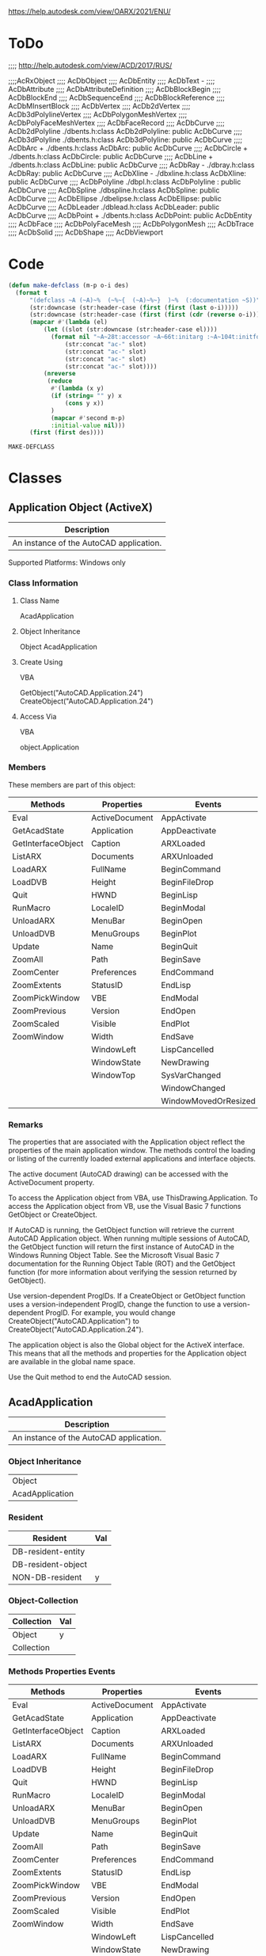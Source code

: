 
https://help.autodesk.com/view/OARX/2021/ENU/

* ToDo
 ;;;; http://help.autodesk.com/view/ACD/2017/RUS/

 ;;;;AcRxObject
 ;;;;  AcDbObject
 ;;;;     AcDbEntity
 ;;;;      AcDbText -
 ;;;;        AcDbAttribute
 ;;;;        AcDbAttributeDefinition
 ;;;;      AcDbBlockBegin
 ;;;;      AcDbBlockEnd
 ;;;;      AcDbSequenceEnd
 ;;;;      AcDbBlockReference
 ;;;;        AcDbMInsertBlock
 ;;;;      AcDbVertex
 ;;;;        AcDb2dVertex
 ;;;;        AcDb3dPolylineVertex
 ;;;;        AcDbPolygonMeshVertex
 ;;;;        AcDbPolyFaceMeshVertex
 ;;;;        AcDbFaceRecord
 ;;;;      AcDbCurve
 ;;;;        AcDb2dPolyline                  ./dbents.h:class AcDb2dPolyline: public AcDbCurve 
 ;;;;        AcDb3dPolyline                  ./dbents.h:class AcDb3dPolyline: public AcDbCurve 
 ;;;;        AcDbArc                +        ./dbents.h:class AcDbArc: public AcDbCurve 
 ;;;;        AcDbCircle             +        ./dbents.h:class AcDbCircle: public AcDbCurve 
 ;;;;        AcDbLine               +        ./dbents.h:class AcDbLine: public AcDbCurve 
 ;;;;        AcDbRay                -        ./dbray.h:class AcDbRay: public AcDbCurve 
 ;;;;        AcDbXline              -        ./dbxline.h:class AcDbXline: public AcDbCurve
 ;;;;        AcDbPolyline                    ./dbpl.h:class AcDbPolyline : public AcDbCurve
 ;;;;        AcDbSpline                      ./dbspline.h:class AcDbSpline: public AcDbCurve
 ;;;;        AcDbEllipse                     ./dbelipse.h:class AcDbEllipse: public  AcDbCurve
 ;;;;        AcDbLeader                      ./dblead.h:class AcDbLeader: public  AcDbCurve  
 ;;;;      AcDbPoint                +        ./dbents.h:class AcDbPoint: public AcDbEntity
 ;;;;      AcDbFace
 ;;;;      AcDbPolyFaceMesh
 ;;;;      AcDbPolygonMesh
 ;;;;      AcDbTrace
 ;;;;      AcDbSolid
 ;;;;      AcDbShape
 ;;;;      AcDbViewport

* Code
#+name: code
#+begin_src lisp
  (defun make-defclass (m-p o-i des)
    (format t 
	    "(defclass ~A (~A)~%  (~%~{  (~A)~%~}  )~%  (:documentation ~S))" 
	    (str:downcase (str:header-case (first (first (last o-i)))))
	    (str:downcase (str:header-case (first (first (cdr (reverse o-i))))))
	    (mapcar #'(lambda (el)
			(let ((slot (str:downcase (str:header-case el))))
			  (format nil "~A~28t:accessor ~A~66t:initarg :~A~104t:initform nil :documentation ~S"
				  (str:concat "ac-" slot)
				  (str:concat "ac-" slot)
				  (str:concat "ac-" slot)
				  (str:concat "ac-" slot))))
		    (nreverse
		     (reduce
		      #'(lambda (x y)
			  (if (string= "" y) x
			      (cons y x))
			  )
		      (mapcar #'second m-p)
		      :initial-value nil)))
	    (first (first des))))
#+end_src

#+RESULTS: code
: MAKE-DEFCLASS

* Classes
** Application Object (ActiveX)
#+name: Description
| Description                             |
|-----------------------------------------|
| An instance of the AutoCAD application. |

Supported Platforms: Windows only
*** Class Information
**** Class Name

    AcadApplication
**** Object Inheritance

    Object
       AcadApplication

**** Create Using

    VBA

    GetObject("AutoCAD.Application.24")
    CreateObject("AutoCAD.Application.24")

**** Access Via

    VBA

    object.Application

*** Members

These members are part of this object:

| Methods            | Properties     | Events               |
|--------------------+----------------+----------------------|
| Eval               | ActiveDocument | AppActivate          |
| GetAcadState       | Application    | AppDeactivate        |
| GetInterfaceObject | Caption        | ARXLoaded            |
| ListARX            | Documents      | ARXUnloaded          |
| LoadARX            | FullName       | BeginCommand         |
| LoadDVB            | Height         | BeginFileDrop        |
| Quit               | HWND           | BeginLisp            |
| RunMacro           | LocaleID       | BeginModal           |
| UnloadARX          | MenuBar        | BeginOpen            |
| UnloadDVB          | MenuGroups     | BeginPlot            |
| Update             | Name           | BeginQuit            |
| ZoomAll            | Path           | BeginSave            |
| ZoomCenter         | Preferences    | EndCommand           |
| ZoomExtents        | StatusID       | EndLisp              |
| ZoomPickWindow     | VBE            | EndModal             |
| ZoomPrevious       | Version        | EndOpen              |
| ZoomScaled         | Visible        | EndPlot              |
| ZoomWindow         | Width          | EndSave              |
|                    | WindowLeft     | LispCancelled        |
|                    | WindowState    | NewDrawing           |
|                    | WindowTop      | SysVarChanged        |
|                    |                | WindowChanged        |
|                    |                | WindowMovedOrResized |

*** Remarks

The properties that are associated with the Application object reflect the properties of the main application window. The methods control the loading or listing of the currently loaded external applications and interface objects.

The active document (AutoCAD drawing) can be accessed with the ActiveDocument property.

To access the Application object from VBA, use ThisDrawing.Application. To access the Application object from VB, use the Visual Basic 7 functions GetObject or CreateObject.

If AutoCAD is running, the GetObject function will retrieve the current AutoCAD Application object. When running multiple sessions of AutoCAD, the GetObject function will return the first instance of AutoCAD in the Windows Running Object Table. See the Microsoft Visual Basic 7 documentation for the Running Object Table (ROT) and the GetObject function (for more information about verifying the session returned by GetObject).

Use version-dependent ProgIDs. If a CreateObject or GetObject function uses a version-independent ProgID, change the function to use a version-dependent ProgID. For example, you would change CreateObject("AutoCAD.Application") to CreateObject("AutoCAD.Application.24").

The application object is also the Global object for the ActiveX interface. This means that all the methods and properties for the Application object are available in the global name space.

Use the Quit method to end the AutoCAD session.

** AcadApplication
#+name: Description-Acad-Application
| Description                              |
|------------------------------------------|
| An instance of the AutoCAD application.  |

*** Object Inheritance 
 #+name: Object-Inheritance-Acad-Application
 | Object          |
 | AcadApplication |

*** Resident
 #+name: Resident-Acad-Application
 | Resident           | Val |
 |--------------------+-----|
 | DB-resident-entity |     |
 | DB-resident-object |     |
 | NON-DB-resident    | y   |

*** Object-Collection
 | Collection | Val |
 |------------+-----|
 | Object     | y   |
 | Collection |     |

*** Methods Properties Events
 #+name: Methods-Properties-Events-Acad-Application
 | Methods            | Properties     | Events               |
 |--------------------+----------------+----------------------|
 | Eval               | ActiveDocument | AppActivate          |
 | GetAcadState       | Application    | AppDeactivate        |
 | GetInterfaceObject | Caption        | ARXLoaded            |
 | ListARX            | Documents      | ARXUnloaded          |
 | LoadARX            | FullName       | BeginCommand         |
 | LoadDVB            | Height         | BeginFileDrop        |
 | Quit               | HWND           | BeginLisp            |
 | RunMacro           | LocaleID       | BeginModal           |
 | UnloadARX          | MenuBar        | BeginOpen            |
 | UnloadDVB          | MenuGroups     | BeginPlot            |
 | Update             | Name           | BeginQuit            |
 | ZoomAll            | Path           | BeginSave            |
 | ZoomCenter         | Preferences    | EndCommand           |
 | ZoomExtents        | StatusID       | EndLisp              |
 | ZoomPickWindow     | VBE            | EndModal             |
 | ZoomPrevious       | Version        | EndOpen              |
 | ZoomScaled         | Visible        | EndPlot              |
 | ZoomWindow         | Width          | EndSave              |
 |                    | WindowLeft     | LispCancelled        |
 |                    | WindowState    | NewDrawing           |
 |                    | WindowTop      | SysVarChanged        |
 |                    |                | WindowChanged        |
 |                    |                | WindowMovedOrResized |

*** Code
 #+name: Acad-Application
 #+header: :var m-p=Methods-Properties-Events-Acad-Application
 #+header: :var o-i=Object-Inheritance-Acad-Application
 #+header: :var des=Description-Acad-Application
 #+header: :results output
 #+header: :var code=code
 #+begin_src lisp 
 (make-defclass m-p o-i des)
 #+end_src

 #+RESULTS: Acad-Application
 #+begin_example
 (defclass acad-application (object)
   (
   (active-document          :accessor active-document          :initarg :active-document          :initform nil :documentation "active-document")
   (application              :accessor application              :initarg :application              :initform nil :documentation "application")
   (caption                  :accessor caption                  :initarg :caption                  :initform nil :documentation "caption")
   (documents                :accessor documents                :initarg :documents                :initform nil :documentation "documents")
   (full-name                :accessor full-name                :initarg :full-name                :initform nil :documentation "full-name")
   (height                   :accessor height                   :initarg :height                   :initform nil :documentation "height")
   (hwnd                     :accessor hwnd                     :initarg :hwnd                     :initform nil :documentation "hwnd")
   (locale-id                :accessor locale-id                :initarg :locale-id                :initform nil :documentation "locale-id")
   (menu-bar                 :accessor menu-bar                 :initarg :menu-bar                 :initform nil :documentation "menu-bar")
   (menu-groups              :accessor menu-groups              :initarg :menu-groups              :initform nil :documentation "menu-groups")
   (name                     :accessor name                     :initarg :name                     :initform nil :documentation "name")
   (path                     :accessor path                     :initarg :path                     :initform nil :documentation "path")
   (preferences              :accessor preferences              :initarg :preferences              :initform nil :documentation "preferences")
   (status-id                :accessor status-id                :initarg :status-id                :initform nil :documentation "status-id")
   (vbe                      :accessor vbe                      :initarg :vbe                      :initform nil :documentation "vbe")
   (version                  :accessor version                  :initarg :version                  :initform nil :documentation "version")
   (visible                  :accessor visible                  :initarg :visible                  :initform nil :documentation "visible")
   (width                    :accessor width                    :initarg :width                    :initform nil :documentation "width")
   (window-left              :accessor window-left              :initarg :window-left              :initform nil :documentation "window-left")
   (window-state             :accessor window-state             :initarg :window-state             :initform nil :documentation "window-state")
   (window-top               :accessor window-top               :initarg :window-top               :initform nil :documentation "window-top")
   (:docmentation "An instance of the AutoCAD application."))
 #+end_example

** AcadDocuments
 #+name: Description-Acad-Documents
 | Description                                                                  |
 |------------------------------------------------------------------------------|
 | The collection of all AutoCAD drawings that are open in the current session. |

*** **** Object Inheritance
 #+name: Object-Inheritance-Acad-Documents
 | Object        |
 | AcadObject    |
 | AcadDocuments |

*** Members

 #+name: Methods-Properties-Events-Acad-Documents
 | Methods | Properties  | Events |
 |---------+-------------+--------|
 | Add     | Application |        |
 | Close   | Count       |        |
 | Item    |             |        |
 | Open    |             |        |

*** Code
 #+name: Acad-Documents
 #+header: :var m-p=Methods-Properties-Events-Acad-Documents
 #+header: :var o-i=Object-Inheritance-Acad-Documents
 #+header: :var des=Description-Acad-Documents
 #+header: :var code=code
 #+header: :results output
 #+begin_src lisp 
 (make-defclass m-p o-i des)
 #+end_src

 #+RESULTS: Acad-Documents
 : (defclass acad-documents (acad-object)
 :   (
 :   (ac-application              :accessor ac-application              :initarg :ac-application              :initform nil :documentation "ac-application")
 :   (ac-count                    :accessor ac-count                    :initarg :ac-count                    :initform nil :documentation "ac-count")
 :   )
 :   (:documentation "The collection of all AutoCAD drawings that are open in the current session."))

** AcadDatabase

 #+name: Description-Acad-Database
 | Description                    |
 |--------------------------------|
 | The contents of an XRef block. |


**** Object Inheritance

 #+name: Object-Inheritance-Acad-Database
 | Object       |
 | AcadDatabase |

*** Members

 #+name: Methods-Properties-Events-Acad-Database
 | Methods          | Properties             | Events |
 |------------------+------------------------+--------|
 | CopyObjects      | Blocks                 |        |
 | HandleToObject   | Dictionaries           |        |
 | ObjectIdToObject | DimStyles              |        |
 |                  | ElevationModelSpace    |        |
 |                  | ElevationPaperSpace    |        |
 |                  | Groups                 |        |
 |                  | Layers                 |        |
 |                  | Layouts                |        |
 |                  | Limits                 |        |
 |                  | Linetypes              |        |
 |                  | Material               |        |
 |                  | ModelSpace             |        |
 |                  | PaperSpace             |        |
 |                  | PlotConfigurations     |        |
 |                  | Preferences            |        |
 |                  | RegisteredApplications |        |
 |                  | SectionManager         |        |
 |                  | SummaryInfo            |        |
 |                  | TextStyles             |        |
 |                  | UserCoordinateSystems  |        |
 |                  | Viewports              |        |
 |                  | Views                  |        |

*** Remarks

 This object provides access to the contents of an external reference block. It is only available on blocks whose IsXRef property is equal to True.
*** Code
 #+name: Acad-Database
 #+header: :var m-p=Methods-Properties-Events-Acad-Database
 #+header: :var o-i=Object-Inheritance-Acad-Database
 #+header: :var des=Description-Acad-Database
 #+header: :var code=code
 #+header: :results output
 #+begin_src lisp 
 (make-defclass m-p o-i des)
 #+end_src

 #+RESULTS: Acad-Database
 #+begin_example
 (defclass acad-database (object)
   (
   (ac-blocks                   :accessor ac-blocks                   :initarg :ac-blocks                   :initform nil :documentation "ac-blocks")
   (ac-dictionaries             :accessor ac-dictionaries             :initarg :ac-dictionaries             :initform nil :documentation "ac-dictionaries")
   (ac-dim-styles               :accessor ac-dim-styles               :initarg :ac-dim-styles               :initform nil :documentation "ac-dim-styles")
   (ac-elevation-model-space    :accessor ac-elevation-model-space    :initarg :ac-elevation-model-space    :initform nil :documentation "ac-elevation-model-space")
   (ac-elevation-paper-space    :accessor ac-elevation-paper-space    :initarg :ac-elevation-paper-space    :initform nil :documentation "ac-elevation-paper-space")
   (ac-groups                   :accessor ac-groups                   :initarg :ac-groups                   :initform nil :documentation "ac-groups")
   (ac-layers                   :accessor ac-layers                   :initarg :ac-layers                   :initform nil :documentation "ac-layers")
   (ac-layouts                  :accessor ac-layouts                  :initarg :ac-layouts                  :initform nil :documentation "ac-layouts")
   (ac-limits                   :accessor ac-limits                   :initarg :ac-limits                   :initform nil :documentation "ac-limits")
   (ac-linetypes                :accessor ac-linetypes                :initarg :ac-linetypes                :initform nil :documentation "ac-linetypes")
   (ac-material                 :accessor ac-material                 :initarg :ac-material                 :initform nil :documentation "ac-material")
   (ac-model-space              :accessor ac-model-space              :initarg :ac-model-space              :initform nil :documentation "ac-model-space")
   (ac-paper-space              :accessor ac-paper-space              :initarg :ac-paper-space              :initform nil :documentation "ac-paper-space")
   (ac-plot-configurations      :accessor ac-plot-configurations      :initarg :ac-plot-configurations      :initform nil :documentation "ac-plot-configurations")
   (ac-preferences              :accessor ac-preferences              :initarg :ac-preferences              :initform nil :documentation "ac-preferences")
   (ac-registered-applications  :accessor ac-registered-applications  :initarg :ac-registered-applications  :initform nil :documentation "ac-registered-applications")
   (ac-section-manager          :accessor ac-section-manager          :initarg :ac-section-manager          :initform nil :documentation "ac-section-manager")
   (ac-summary-info             :accessor ac-summary-info             :initarg :ac-summary-info             :initform nil :documentation "ac-summary-info")
   (ac-text-styles              :accessor ac-text-styles              :initarg :ac-text-styles              :initform nil :documentation "ac-text-styles")
   (ac-user-coordinate-systems  :accessor ac-user-coordinate-systems  :initarg :ac-user-coordinate-systems  :initform nil :documentation "ac-user-coordinate-systems")
   (ac-viewports                :accessor ac-viewports                :initarg :ac-viewports                :initform nil :documentation "ac-viewports")
   (ac-views                    :accessor ac-views                    :initarg :ac-views                    :initform nil :documentation "ac-views")
   )
   (:documentation "The contents of an XRef block."))
 #+end_example

** Document Object (ActiveX)
#+name: Description
| Description         |
|---------------------|
| An AutoCAD drawing. |

Supported Platforms: Windows only
*** Class Information
**** Class Name

    AcadDocument
**** Object Inheritance

    Object
       AcadDatabase
          AcadDocument

**** Create Using

    VBA

    Documents.Add
    Documents.Open
    Document.New

**** Access Via

    VBA

    Documents.Item
    Application.ActiveDocument

*** Members

These members are part of this object:

| Methods          | Properties             | Events                   |
|------------------+------------------------+--------------------------|
| Activate         | Active                 | Activate                 |
| AuditInfo        | ActiveDimStyle         | BeginClose               |
| Close            | ActiveLayer            | BeginCommand             |
| CopyObjects      | ActiveLayout           | BeginDocClose            |
| EndUndoMark      | ActiveLinetype         | BeginDoubleClick         |
| Export           | ActiveMaterial         | BeginLISP                |
| GetVariable      | ActivePViewport        | BeginPlot                |
| HandleToObject   | ActiveSelectionSet     | BeginRightClick          |
| Import           | ActiveSpace            | BeginSave                |
| LoadShapeFile    | ActiveTextStyle        | BeginShortcutMenuCommand |
| New              | ActiveUCS              | BeginShortcutMenuDefault |
| ObjectIDToObject | ActiveViewport         | BeginShortcutMenuEdit    |
| Open             | Application            | BeginShortcutMenuGrip    |
| PostCommand      | Blocks                 | BeginShortcutMenuOSnap   |
| PurgeAll         | Database               | Deactivate               |
| Regen            | Dictionaries           | EndCommand               |
| Save             | DimStyles              | EndLISP                  |
| SaveAs           | ElevationModelSpace    | EndPlot                  |
| SendCommand      | ElevationPaperSpace    | EndSave                  |
| SetVariable      | FullName               | EndShortcutMenu          |
| StartUndoMark    | Groups                 | LayoutSwitched           |
| WBlock           | Height                 | LISPCancelled            |
|                  | HWND                   | ObjectAdded              |
|                  | Layers                 | ObjectErased             |
|                  | Layouts                | ObjectModified           |
|                  | Limits                 | SelectionChanged         |
|                  | Linetypes              | WindowChanged            |
|                  | Materials              | WindowMovedOrResized     |
|                  | ModelSpace             |                          |
|                  | MSpace                 |                          |
|                  | Name                   |                          |
|                  | ObjectSnapMode         |                          |
|                  | PaperSpace             |                          |
|                  | Path                   |                          |
|                  | PickfirstSelectionSet  |                          |
|                  | Plot                   |                          |
|                  | PlotConfigurations     |                          |
|                  | Preferences            |                          |
|                  | ReadOnly               |                          |
|                  | RegisteredApplications |                          |
|                  | Saved                  |                          |
|                  | SectionManager         |                          |
|                  | SelectionSets          |                          |
|                  | SummaryInfo            |                          |
|                  | TextStyles             |                          |
|                  | UserCoordinateSystems  |                          |
|                  | Utility                |                          |
|                  | Viewports              |                          |
|                  | Views                  |                          |
|                  | Width                  |                          |
|                  | WindowState            |                          |
|                  | WindowTitle            |                          |
*** Remarks

The active document (AutoCAD drawing) can be accessed using ThisDrawing in VBA, or through the ActiveDocument property in VB. Because AutoCAD works with only one document at a time, and that document represents one database, the active document can be thought of as the current database as well as the current document.

Certain objects in the drawing establish the format, location, or style that new objects being added to the drawing will adopt. These objects include the DimensionStyle, TextStyle, Linetype, Viewport, and Layer objects. A drawing may contain many of these types of objects, but only one may be active at a time. For example, there may be several linetypes available in a drawing, but only one, designated as the active one, will be used when creating a new entity. The Document object contains the references to these active objects. To set an existing object as the active object, use the properties listed below.

The Document object also contains a property (or link) for all the collections. From these collections, you can iterate through every object in the drawing.

To access drawing properties such as Title , Subject, Author, and Keywords , the AcadSummaryInfo interface, accessible as a property of the Document object, must be used.

To create or open a Document object, use the Open method.

Using Paper Space and Model Space
    From the Document object, you control the model space and paper space settings. By default, a drawing is opened in the model space, with the tiled viewport setting. Use the ActiveSpace property, MSpace property, and the Display method to control the model space and paper space settings. See the PViewport object for more information about using these properties and methods. 
Resetting Active Objects
    Changes to most active objects, such as the active layer and active linetype, are displayed immediately. However, several objects must be reset for changes to appear. These objects are the active text style, active UCS, and the active viewport. To reset the objects, simply call the ActiveTextStyle, ActiveUCS, or ActiveViewport property, using the updated object. 

Release Information

Releases: AutoCAD 2000 and later

    The FileDependencies property was removed in AutoCAD 2018 and AutoCAD 2018-based products.

** Blocks Collection (ActiveX)
#+name: Description
| Description                                  |
|----------------------------------------------|
| The collection of all blocks in the drawing. |

Supported Platforms: Windows only
*** Class Information
**** Class Name

    AcadBlocks
**** Object Inheritance

    Object
       AcadObject
          AcadBlocks

**** Create Using

    VBA

    Not applicable

**** Access Via

    VBA

    Document.Blocks

*** Members

These members are part of this object:

| Methods                | Properties             | Events |
|------------------------+------------------------+--------|
| Add                    | Application            |        |
| GetExtensionDictionary | Count                  |        |
| GetXData               | Document               |        |
| Item                   | Handle                 |        |
| SetXData               | HasExtensionDictionary |        |
|                        | ObjectID               |        |
|                        | ObjectName             |        |
|                        | OwnerID                |        |

*** Remarks

To add a new member to the collection, use the Add method. To select a specific block, use the Item method.

There are two special blocks in the collection. One contains the collection of all model space entities, the ModelSpace collection; the other contains all paper space entities, the PaperSpace collection.

Although the Blocks collection inherits a Delete method, you cannot actually delete the collection. Attempting to delete the Blocks collection will result in an error, therefore the Delete method has been removed from the documentation for this collection.

There is no limit to the number of blocks you can create in your drawing. However, there can be only one instance of the Blocks collection. The Blocks collection is predefined for each drawing. You can make multiple references to it by using the Blocks property. Once done with an object, the reference is automatically released.
** Dictionaries Collection (ActiveX)
#+name: Description
| Description                                        |
|----------------------------------------------------|
| The collection of all dictionaries in the drawing. |

Supported Platforms: Windows only
*** Class Information
**** Class Name

    AcadDictionaries
**** Object Inheritance

    Object
       AcadObject
          AcadDictionaries

**** Create Using

    VBA

    Not applicable

**** Access Via

    VBA

    Document.Dictionaries

*** Members

These members are part of this object:

| Methods                | Properties             | Events   |
|------------------------+------------------------+----------|
| Add                    | Application            | Modified |
| GetExtensionDictionary | Count                  |          |
| GetXData               | Document               |          |
| Item                   | Handle                 |          |
| SetXData               | HasExtensionDictionary |          |
|                        | ObjectID               |          |
|                        | ObjectName             |          |
|                        | OwnerID                |          |
*** Remarks

To add a new member to the collection, use the Add method. To select a specific dictionary, use the Item method.

Although the Dictionaries collection inherits a Delete method, you cannot actually delete the collection. Attempting to delete the Dictionaries collection will result in an error. The Delete method has been removed from the documentation for this collection.

There is no limit to the number of dictionaries that you can create in your drawing. However, there can be only one instance of the Dictionaries collection. The Dictionaries collection is predefined for each drawing. You can make multiple references to it by using the Dictionaries property. Once done with an object, the reference is automatically released.
** DimStyles Collection (ActiveX)
#+name: Description
| Description                                            |
|--------------------------------------------------------|
| The collection of all dimension styles in the drawing. |

Supported Platforms: Windows only
*** Class Information
**** Class Name

    AcadDimStyles
**** Object Inheritance

    Object
       AcadObject
          AcadDimStyles

**** Create Using

    VBA

    Not applicable

**** Access Via

    VBA

    Document.DimStyles

*** Members

These members are part of this object:

| Methods                | Properties             | Events   |
|------------------------+------------------------+----------|
| Add                    | Application            | Modified |
| GetExtensionDictionary | Count                  |          |
| GetXData               | Document               |          |
| Item                   | Handle                 |          |
| SetXData               | HasExtensionDictionary |          |
|                        | ObjectID               |          |
|                        | ObjectName             |          |
|                        | OwnerID                |          |
*** Remarks

To add a new member to the collection, use the Add method. To select a specific dimension style, use the Item method.

Although the DimStyles collection inherits a Delete method, you cannot actually delete the collection. Attempting to delete the DimStyles collection will result in an error. The Delete method has been removed from the documentation for this collection.

There is no limit to the number of dimension styles that you can create in your drawing. However, there can be only one instance of the DimStyles collection. The DimStyles collection is predefined for each drawing. You can make multiple references to it by using the DimStyles property. Once done with an object, the reference is automatically released.
** Groups Collection (ActiveX)
#+name: Description
| Description                                  |
|----------------------------------------------|
| The collection of all groups in the drawing. |

Supported Platforms: Windows only
*** Class Information
**** Class Name

    AcadGroups
**** Object Inheritance

    Object
       AcadObject
          AcadGroups

**** Create Using

    VBA

    Not applicable

**** Access Via

    VBA

    Document.Groups

*** Members

These members are part of this object:

| Methods                | Properties             | Events   |
|------------------------+------------------------+----------|
| Add                    | Application            | Modified |
| GetExtensionDictionary | Count                  |          |
| GetXData               | Document               |          |
| Item                   | Handle                 |          |
| SetXData               | HasExtensionDictionary |          |
|                        | ObjectID               |          |
|                        | ObjectName             |          |
|                        | OwnerID                |          |
*** Remarks

To add a new member to the collection, use the Add method. To select a specific group, use the Item method.

Although the Groups collection inherits a Delete method, you cannot actually delete the collection. Attempting to delete the Groups collection will result in an error, therefore the Delete method has been removed from the documentation for this collection.

There is no limit to the number of groups you can create in your drawing. However, there can be only one instance of the Groups collection. The Groups collection is predefined for each drawing. You can make multiple references to it by using the Groups property. Once done with an object, the reference is automatically released.
** Layers Collection (ActiveX)
#+name: Description
| Description                                  |
|----------------------------------------------|
| The collection of all layers in the drawing. |

Supported Platforms: Windows only
*** Class Information
**** Class Name

    AcadLayers
**** Object Inheritance

    Object
       AcadObject
          AcadLayers

**** Create Using

    VBA

    Not applicable

**** Access Via

    VBA

    Document.Layers

*** Members

These members are part of this object:

| Methods                | Properties             | Events   |
|------------------------+------------------------+----------|
| Add                    | Application            | Modified |
| GenerateUsageData      | Count                  |          |
| GetExtensionDictionary | Document               |          |
| GetXData               | Handle                 |          |
| Item                   | HasExtensionDictionary |          |
| SetXData               | ObjectID               |          |
|                        | ObjectName             |          |
|                        | OwnerID                |          |
*** Remarks

To add a new member to the collection, use the Add method. To select a specific layer, use the Item method.

Although the Layers collection inherits a Delete method, you cannot actually delete the collection. Attempting to delete the Layers collection will result in an error. The Delete method has been removed from the documentation for this collection.

There is no limit to the number of layers that you can create in your drawing. However, there can be only one instance of the Layers collection. The Layers collection is predefined for each drawing. You can make multiple references to it by using the Layers property. Once done with an object, the reference is automatically released.
** Layouts Collection (ActiveX)
#+name: Description
| Description                                   |
|-----------------------------------------------|
| The collection of all layouts in the drawing. |

Supported Platforms: Windows only
*** Class Information
**** Class Name

    AcadLayouts
**** Object Inheritance

    Object
       AcadObject
          AcadLayouts

**** Create Using

    VBA

    Not applicable

**** Access Via

    VBA

    Document.Layouts

*** Members

These members are part of this object:

| Methods                | Properties             | Events |
|------------------------+------------------------+--------|
| Add                    | Application            |        |
| GetExtensionDictionary | Count                  |        |
| GetXData               | Document               |        |
| Item                   | Handle                 |        |
| SetXData               | HasExtensionDictionary |        |
|                        | ObjectID               |        |
|                        | ObjectName             |        |
|                        | OwnerID                |        |
*** Remarks

To add a new Layout to the collection, use the Add method. When a new layout is created, it is not automatically made current. To make a layout current, use the ActiveLayout property.

You can create a maximum of 255 layouts in your drawing. There can be only one instance of the Layouts collection. The Layouts collection is predefined for each document.

To select a specific layout, including the ModelSpace and PaperSpace collections, use the Item method.

Although the Layouts collection inherits a Delete method, you cannot actually delete the collection. Attempting to delete the Layouts collection will result in an error. The Delete method has been removed from the documentation for this collection.
** Linetypes Collection (ActiveX)
#+name: Description
| Description                                     |
|-------------------------------------------------|
| The collection of all linetypes in the drawing. |

Supported Platforms: Windows only
*** Class Information
**** Class Name

    AcadLineTypes
**** Object Inheritance

    Object
       AcadObject
          AcadLineTypes

**** Create Using

    VBA

    Not applicable

**** Access Via

    VBA

    Document.Linetypes

*** Members

These members are part of this object:

| Methods                | Properties             | Events   |
|------------------------+------------------------+----------|
| Add                    | Application            | Modified |
| GetExtensionDictionary | Count                  |          |
| GetXData               | Document               |          |
| Item                   | Handle                 |          |
| Load                   | HasExtensionDictionary |          |
| SetXData               | ObjectID               |          |
|                        | ObjectName             |          |
|                        | OwnerID                |          |
*** Remarks

To add a new member to the collection, use the Add method. To select a specific linetype, use the Item method.

Although the Linetypes collection inherits a Delete method, you cannot actually delete the collection. Attempting to delete the Linetypes collection will result in an error. The Delete method has been removed from the documentation for this collection.

There is no limit to the number of linetypes that you can create in your drawing. However, there can be only one instance of the Linetypes collection that is predefined for each drawing. You can make multiple references to it by using the Linetypes property. Once done with an object, the reference is automatically released.
** Materials Collection (ActiveX)
#+name: Description
| Description                                     |
|-------------------------------------------------|
| The collection of all materials in the drawing. |

Supported Platforms: Windows only
*** Class Information
**** Class Name

    AcadMaterials
**** Object Inheritance

    Object
       AcadObject
          AcadMaterials

**** Create Using

    VBA

    Not applicable

**** Access Via

    VBA

    Database.Materials

*** Members

These members are part of this object:

| Methods                | Properties             | Events   |
|------------------------+------------------------+----------|
| Add                    | Application            | Modified |
| GetExtensionDictionary | Count                  |          |
| GetXData               | Document               |          |
| Item                   | Handle                 |          |
| SetXData               | HasExtensionDictionary |          |
|                        | ObjectID               |          |
|                        | ObjectName             |          |
|                        | OwnerID                |          |
*** Remarks

Use the Materials object to access materials defined in a drawing. You can create new materials by using the Add method.

Although the Materials collection inherits a Delete method, you cannot actually delete the collection. Attempting to delete this collection will result in an error. The Delete method has been removed from the documentation for this collection.
** MLeaderStyle Object (ActiveX)
#+name: Description
| Description                                 |
|---------------------------------------------|
| Adds, modifies, and deletes MLeader styles. |

Supported Platforms: Windows only
*** Class Information
**** Class Name

    AcadMLeaderStyle
**** Object Inheritance

    Object
       AcadObject
          AcadMLeaderStyle

**** Create Using

    VBA

    Dim Dictionary As AcadDictionary
    Set Dictionary = Document.Dictionaries.Item("ACAD_MLEADERSTYLE")
    Dictionary.AddObject("<Style Name>", "AcDbMLeaderStyle")

**** Access Via

    VBA

    Dim Dictionary As AcadDictionary
    Set Dictionary = Document.Dictionaries.Item("ACAD_MLEADERSTYLE")
    Dictionary.Item

*** Members

These members are part of this object:

| Methods        | Properties                   | Events   |
|----------------+------------------------------+----------|
| Delete         | AlignSpace                   | Modified |
| GetBoundingBox | Annotative                   |          |
| GetXData       | Application                  |          |
| SetXData       | ArrowSize                    |          |
|                | ArrowSymbol                  |          |
|                | BitFlags                     |          |
|                | Block                        |          |
|                | BlockColor                   |          |
|                | BlockConnectionType          |          |
|                | BlockRotation                |          |
|                | BlockScale                   |          |
|                | BreakSize                    |          |
|                | ContentType                  |          |
|                | Description                  |          |
|                | Document                     |          |
|                | DoglegLength                 |          |
|                | DrawLeaderOrderType          |          |
|                | DrawMLeaderOrderType         |          |
|                | EnableBlockRotation          |          |
|                | EnableBlockScale             |          |
|                | EnableDogleg                 |          |
|                | EnableFrameText              |          |
|                | EnableLanding                |          |
|                | FirstSegmentAngleConstraint  |          |
|                | Handle                       |          |
|                | HasExtensionDictionary       |          |
|                | LandingGap                   |          |
|                | LeaderLineColor              |          |
|                | LeaderLineType               |          |
|                | LeaderLineTypeId             |          |
|                | LeaderLineWeight             |          |
|                | MaxLeaderSegmentsPoints      |          |
|                | Name                         |          |
|                | ObjectID                     |          |
|                | ObjectName                   |          |
|                | OverwritePropChanged         |          |
|                | OwnerID                      |          |
|                | ScaleFactor                  |          |
|                | SecondSegmentAngleConstraint |          |
|                | TextAlignmentType            |          |
|                | TextAngleType                |          |
|                | TextAttachmentDirection      |          |
|                | TextBottomAttachmentType     |          |
|                | TextColor                    |          |
|                | TextHeight                   |          |
|                | TextLeftAttachmentType       |          |
|                | TextRightAttachmentType      |          |
|                | TextString                   |          |
|                | TextStyle                    |          |
|                | TextTopAttachmentType        |          |
*** Remarks

You can use the MLeaderStyle object to store MLeader formatting. The object controls the initial formatting of a newly created MLeader object.
** PlotConfigurations Collection (ActiveX)
#+name: Description
| Description                          |
|--------------------------------------|
| A collection of named plot settings. |

Supported Platforms: Windows only
*** Class Information
**** Class Name

    AcadPlotConfigurations
**** Object Inheritance

    Object
       AcadObject
          AcadPlotConfigurations

**** Create Using

    VBA

    Not applicable

**** Access Via

    VBA

    Document.PlotConfigurations

*** Members

These members are part of this object:

| Methods                | Properties             | Events   |
|------------------------+------------------------+----------|
| Add                    | Application            | Modified |
| GetExtensionDictionary | Count                  |          |
| GetXData               | Document               |          |
| Item                   | Handle                 |          |
| SetXData               | HasExtensionDictionary |          |
|                        | ObjectID               |          |
|                        | ObjectName             |          |
|                        | OwnerID                |          |
*** Remarks

A plot configuration is similar to a layout; as both contain identical plot information. The difference is that a layout is associated with a Block object containing the geometry to plot. A plot configuration is not associated with a particular Block object. A plot configuration is simply a named collection of plot settings available for use with any geometry.

Although the PlotConfigurations collection inherits a Delete method, you cannot actually delete the collection. Attempting to delete this collection will result in an error. The Delete method has been removed from the documentation for this collection.

To create a new plot configuration, use the Add method.
** RegisteredApplications Collection (ActiveX)
#+name: Description
| Description                                                   |
|---------------------------------------------------------------|
| The collection of all registered applications in the drawing. |

Supported Platforms: Windows only
*** Class Information
**** Class Name

    AcadRegisteredApplications
**** Object Inheritance

    Object
       AcadObject
          AcadRegisteredApplications

**** Create Using

    VBA

    Not applicable

**** Access Via

    VBA

    Document.RegisteredApplications

*** Members

These members are part of this object:

| Methods                | Properties             | Events   |
|------------------------+------------------------+----------|
| Add                    | Application            | Modified |
| GetExtensionDictionary | Count                  |          |
| GetXData               | Document               |          |
| Item                   | Handle                 |          |
| SetXData               | HasExtensionDictionary |          |
|                        | ObjectID               |          |
|                        | ObjectName             |          |
|                        | OwnerID                |          |
*** Remarks

To add a new member to the collection, use the Add method. To select a specific registered application, use the Item method. To delete a specific registered application, use the Delete method found on the RegisteredApplication object.

Although this collection inherits a Delete method, you cannot actually delete the collection. Attempting to delete this collection will result in an error. The Delete method has been removed from the documentation for this collection.

There is no limit to the number of registered applications that you can create in your drawing. However, there can be only one instance of the RegisteredApplications collection. The RegisteredApplications collection is predefined for each drawing. You can make multiple references to it by using the RegisteredApplications property.
** SelectionSets Collection (ActiveX)
#+name: Description
| Description                                          |
|------------------------------------------------------|
| The collection of all selection sets in the drawing. |

Supported Platforms: Windows only
*** Class Information
**** Class Name

    AcadSelectionSets
**** Object Inheritance

    Object
       AcadSelectionSets

**** Create Using

    VBA

    Not applicable

**** Access Via

    VBA

    Document.SelectionSets

*** Members

These members are part of this object:

| Methods | Properties  | Events |
|---------+-------------+--------|
| Add     | Application |        |
| Item    | Count       |        |
*** Remarks

To add a new member to the collection, use the Add method. To select a specific selection set, use the Item method. To delete a specific selection set, use the Delete method found in the SelectionSet object. You can create up to 128 selection sets in your drawing.

There can be only one instance of the SelectionSets collection. The SelectionSets collection is predefined for each drawing. You can make multiple references to it by using the SelectionSets property. Once done with an object, the reference is automatically released.
** SortentsTable Object (ActiveX)
#+name: Description
| Description                                      |
|--------------------------------------------------|
| Contains and manipulates draw order information. |

Supported Platforms: Windows only
*** Class Information
**** Class Name

    AcadSortentsTable
**** Object Inheritance

    Object
       AcadObject
          AcadSortentsTable

**** Create Using

    VBA

    Dictionary.AddObject

**** Access Via

    VBA

    object.GetExtensionDictionary

*** Members

These members are part of this object:

| Methods                | Properties             | Events   |
|------------------------+------------------------+----------|
| Block                  | Application            | Modified |
| Delete                 | Document               |          |
| GetExtensionDictionary | Handle                 |          |
| GetFullDrawOrder       | HasExtensionDictionary |          |
| GetRelativeDrawOrder   | ObjectID               |          |
| GetXData               | ObjectName             |          |
| MoveAbove              | OwnerID                |          |
| MoveBelow              |                        |          |
| MoveToBottom           |                        |          |
| MoveToTop              |                        |          |
| SetRelativeDrawOrder   |                        |          |
| SetXData               |                        |          |
| SwapObjects            |                        |          |
*** Remarks

The SortentsTable object contains draw order information.
** TableStyle Object (ActiveX)
#+name: Description
| Description                               |
|-------------------------------------------|
| Adds, modifies, and deletes table styles. |

Supported Platforms: Windows only
*** Class Information
**** Class Name

    AcadTableStyle
**** Object Inheritance

    Object
       AcadObject
          AcadTableStyle

**** Create Using

    VBA

    Dictionary.AddObject "<style name>", "AcDbTableStyle"

**** Access Via

    VBA

    Dictionary.Item

*** Members

These members are part of this object:

| Methods                  | Properties             | Events   |
|--------------------------+------------------------+----------|
| CreateCellStyle          | Application            | Modified |
| CreateCellStyleFromStyle | BitFlags               |          |
| Delete                   | Description            |          |
| DeleteCellStyle          | Document               |          |
| EnableMergeAll           | FlowDirection          |          |
| GetAlignment             | Handle                 |          |
| GetAlignment2            | HasExtensionDictionary |          |
| GetBackgroundColor       | HeaderSuppressed       |          |
| GetBackgroundColor2      | HorzCellMargin         |          |
| GetBackgroundColorNone   | Name                   |          |
| GetCellClass             | NumCellStyles          |          |
| GetCellStyles            | ObjectID               |          |
| GetColor                 | ObjectName             |          |
| GetColor2                | OwnerID                |          |
| GetDataType              | TemplateId             |          |
| GetDataType2             | TitleSuppressed        |          |
| GetExtensionDictionary   | VertCellMargin         |          |
| GetFormat                |                        |          |
| GetFormat2               |                        |          |
| GetGridColor             |                        |          |
| GetGridColor2            |                        |          |
| GetGridLineWeight        |                        |          |
| GetGridLineWeight2       |                        |          |
| GetGridVisibility        |                        |          |
| GetGridVisibility2       |                        |          |
| GetIsCellStyleInUse      |                        |          |
| GetIsMergeAllEnabled     |                        |          |
| GetRotation              |                        |          |
| GetTextHeight            |                        |          |
| GetTextHeight2           |                        |          |
| GetTextStyle             |                        |          |
| GetTextStyleId           |                        |          |
| GetUniqueCellStyleName   |                        |          |
| GetXData                 |                        |          |
| RenameCellStyle          |                        |          |
| SetAlignment             |                        |          |
| SetAlignment2            |                        |          |
| SetBackgroundColor       |                        |          |
| SetBackgroundColor2      |                        |          |
| SetBackgroundColorNone   |                        |          |
| SetCellClass             |                        |          |
| SetColor                 |                        |          |
| SetColor2                |                        |          |
| SetDataType              |                        |          |
| SetDataType2             |                        |          |
| SetFormat                |                        |          |
| SetFormat2               |                        |          |
| SetGridColor             |                        |          |
| SetGridColor2            |                        |          |
| SetGridLineWeight        |                        |          |
| SetGridLineWeight2       |                        |          |
| SetGridVisibility        |                        |          |
| SetGridVisibility2       |                        |          |
| SetRotation              |                        |          |
| SetTemplateId            |                        |          |
| SetTextHeight            |                        |          |
| SetTextHeight2           |                        |          |
| SetTextStyle             |                        |          |
| SetTextStyleId           |                        |          |
| SetXData                 |                        |          |
*** Remarks

You can use the TableStyle object to store table formatting, such as grid visibility, lineweight, and color. The object controls the initial formatting of a newly created Table object.

The TableStyle object includes methods for specifying the colors, margins, and other attributes of table styles.
** TextStyles Collection (ActiveX)
#+name: Description
| Description                                       |
|---------------------------------------------------|
| The collection of all text styles in the drawing. |

Supported Platforms: Windows only
*** Class Information
**** Class Name

    AcadTextStyles
**** Object Inheritance

    Object
       AcadObject
          AcadTextStyles

**** Create Using

    VBA

    Not applicable

**** Access Via

    VBA

    Document.TextStyles

*** Members

These members are part of this object:

| Methods                | Properties             | Events   |
|------------------------+------------------------+----------|
| Add                    | Application            | Modified |
| GetExtensionDictionary | Count                  |          |
| GetXData               | Document               |          |
| Item                   | Handle                 |          |
| SetXData               | HasExtensionDictionary |          |
|                        | ObjectID               |          |
|                        | ObjectName             |          |
|                        | OwnerID                |          |
*** Remarks

To add a new member to the collection, use the Add method. To select a specific text style, use the Item method. To delete a specific text style, use the Delete method found on the TextStyle object.

Although the TextStyles collection inherits a Delete method, you cannot actually delete the collection. Attempting to delete the TextStyles collection will result in an error. The Delete method has been removed from the documentation for this collection.

There is no limit to the number of text styles that you can create in your drawing. However, there can be only one instance of the TextStyles collection. The TextStyles Collection is predefined for each drawing. You can make multiple references to it by using the TextStyles property. Once done with an object, the reference is automatically released.
** UCSs Collection (ActiveX)
#+name: Description
| Description                                                          |
|----------------------------------------------------------------------|
| The collection of all user coordinate systems (UCSs) in the drawing. |

Supported Platforms: Windows only
*** Class Information
**** Class Name

    AcadUCSs
**** Object Inheritance

    Object
       AcadObject
          AcadUCSs

**** Create Using

    VBA

    Not applicable

**** Access Via

    VBA

    Document.UserCoordinateSystems

*** Members

These members are part of this object:

| Methods                | Properties             | Events   |
|------------------------+------------------------+----------|
| Add                    | Application            | Modified |
| GetExtensionDictionary | Count                  |          |
| GetXData               | Document               |          |
| Item                   | Handle                 |          |
| SetXData               | HasExtensionDictionary |          |
|                        | ObjectID               |          |
|                        | ObjectName             |          |
|                        | OwnerID                |          |
*** Remarks

To add a new member to the collection, use the Add method. To select a specific UCS, use the Item method. To delete a specific UCS, use the Delete method found on the UCS object.

Although the UCSs collection inherits a Delete method, you cannot actually delete the collection. Attempting to delete the UCSs collection will result in an error. The Delete method has been removed from the documentation for this collection.

There is no limit to the number of UCSs that you can create in your drawing. However, there can be only one instance of the UCSs collection. The UCSs collection is predefined for each drawing. You can make multiple references to the UCSs collection by using the UserCoordinateSystems property. Once done with an object, the reference is automatically released.
** Views Collection (ActiveX)
#+name: Description
| Description                                 |
|---------------------------------------------|
| The collection of all views in the drawing. |

Supported Platforms: Windows only
*** Class Information
**** Class Name

    AcadViews
**** Object Inheritance

    Object
       AcadObject
          AcadViews

**** Create Using

    VBA

    Not applicable

**** Access Via

    VBA

    Document.Views

*** Members

These members are part of this object:

| Methods                | Properties             | Events   |
|------------------------+------------------------+----------|
| Add                    | Application            | Modified |
| GetExtensionDictionary | Count                  |          |
| GetXData               | Document               |          |
| Item                   | Handle                 |          |
| SetXData               | HasExtensionDictionary |          |
|                        | ObjectID               |          |
|                        | ObjectName             |          |
|                        | OwnerID                |          |
*** Remarks

To add a new member to the collection, use the Add method. To select a specific view, use the Item method. To delete a specific view, use the Delete method found on the View object.

Although the Views collection inherits a Delete method, you cannot actually delete the collection. Attempting to delete the Views collection will result in an error. The Delete method has been removed from the documentation for this collection.

There is no limit to the number of views that you can create in your drawing. However, there can be only one instance of the Views collection. The Views collection is predefined for each drawing. You can make multiple references to it by using the Views property. Once done with an object, the reference is automatically released.
** Viewports Collection (ActiveX)
#+name: Description
| Description                                     |
|-------------------------------------------------|
| The collection of all viewports in the drawing. |

Supported Platforms: Windows only
*** Class Information
**** Class Name

    AcadViewports
**** Object Inheritance

    Object
       AcadObject
          AcadViewports

**** Create Using

    VBA

    Not applicable

**** Access Via

    VBA

    Document.Viewports

*** Members

These members are part of this object:

| Methods                | Properties             | Events   |
|------------------------+------------------------+----------|
| Add                    | Application            | Modified |
| DeleteConfiguration    | Count                  |          |
| GetExtensionDictionary | Document               |          |
| GetXData               | Handle                 |          |
| Item                   | HasExtensionDictionary |          |
| SetXData               | ObjectID               |          |
|                        | ObjectName             |          |
|                        | OwnerID                |          |
*** Remarks

To add a new member to the collection, use the Add method. To select a specific viewport, use the Item method. To delete a specific viewport, use the DeleteConfiguration method or the Delete method found on the Viewport object.

The number of viewports you can have active at one time is controlled by the MAXACTVP system variable. There can be only one instance of the Viewports collection. The Viewports collection is predefined for each drawing. You can make multiple references to it by using the Viewports property. Once done with an object, the reference is automatically released.
** DatabasePreferences Object (ActiveX)
#+name: Description
| Description                                                            |
|------------------------------------------------------------------------|
| An object that specifies the settings for the current AutoCAD drawing. |

Supported Platforms: Windows only
*** Class Information
**** Class Name

    AcadDatabasePreferences
**** Object Inheritance

    Object
       AcadDatabasePreferences

**** Create Using

    VBA

    Not applicable

**** Access Via

    VBA

    Document.Preferences

*** Members

These members are part of this object:

| Methods | Properties             | Events |
|---------+------------------------+--------|
|         | AllowLongSymbolNames   |        |
|         | Application            |        |
|         | ContourlinesPerSurface |        |
|         | DisplaySilhouette      |        |
|         | Lineweight             |        |
|         | LineweightDisplay      |        |
|         | MaxActiveViewports     |        |
|         | ObjectSortByPlotting   |        |
|         | ObjectSortByPSOutput   |        |
|         | ObjectSortByRedraws    |        |
|         | ObjectSortByRegens     |        |
|         | ObjectSortBySelection  |        |
|         | ObjectSortBySnap       |        |
|         | OLELaunch              |        |
|         | RenderSmoothness       |        |
|         | SegmentPerPolyline     |        |
|         | SolidFill              |        |
|         | TextFrameDisplay       |        |
|         | XRefEdit               |        |
|         | XRefLayerVisibility    |        |
*** Remarks

Database preferences represent options from the Options dialog box that reside in a drawing. Options that reside in the registry can be accessed through the main Preferences object.

The DatabasePreferences object can be referenced from the Preferences property on the Document object.
** Plot Object (ActiveX)
#+name: Description
| Description                                                  |
|--------------------------------------------------------------|
| The set of methods and properties used for plotting layouts. |

Supported Platforms: Windows only
*** Class Information
**** Class Name

    AcadPlot
**** Object Inheritance

    Object
       AcadPlot

**** Create Using

    VBA

    Not applicable

**** Access Via

    VBA

    Document.Plot

*** Members

These members are part of this object:

| Methods            | Properties        | Events |
|--------------------+-------------------+--------|
| DisplayPlotPreview | Application       |        |
| PlotToDevice       | BatchPlotProgress |        |
| PlotToFile         | NumberOfCopies    |        |
| SetLayoutsToPlot   | QuietErrorMode    |        |
| StartBatchMode     |                   |        |
*** Remarks

This object contains the methods and properties that initiate a plot of specified layouts. You can choose to:

    Display a plot preview
    Plot to a file
    Plot to a plot device

To plot in the foreground using ActiveX, you must set the BACKGROUNDPLOT system variable to 0. Otherwise, plotting occurs in the background.

To specify the layouts to plot, use the SetLayoutsToPlot method. This method must be called before each PlotToDevice or PlotToFile method. If SetLayoutsToPlot is not called, or is called with a NULL input, the active layout will be plotted.

The NumberOfCopies property specifies the number of copies to plot. If this property is not reset before each PlotToDevice call, the last value specified in the NumberOfCopies property will be used.

You cannot create a configured plotter (PC3) file using ActiveX. To create a PC3 file, use the Add-a-Plotter wizard in AutoCAD. If you want to use a PC3 file for plotting, the file should be located in the Plotters folder. For more information, see the AutoCAD user documentation.
** SectionManager Object (ActiveX)
#+name: Description
| Description                                                               |
|---------------------------------------------------------------------------|
| This object manages the collection of section planes in the DWG database. |

Supported Platforms: Windows only
*** Class Information
**** Class Name

    AcadSectionManager
**** Object Inheritance

    Object
       AcadObject
          AcadSectionManager

**** Create Using

    VBA

    Not applicable

**** Access Via

    VBA

    Database.SectionManager

*** Members

These members are part of this object:

| Methods                | Properties             | Events   |
|------------------------+------------------------+----------|
| GetExtensionDictionary | Application            | Modified |
| GetLiveSection         | Count                  |          |
| GetUniqueSectionName   | Document               |          |
| GetXData               | Handle                 |          |
| Item                   | HasExtensionDictionary |          |
| SetXData               | ObjectID               |          |
|                        | ObjectName             |          |
|                        | OwnerID                |          |
*** Remarks

SectionManager objects cannot be created through ActiveX. You can obtain the SectionManager object for a database from the SectionManager property. However, the SectionManager object is available in a drawing only after a section plane has been created.
** SummaryInfo Object (ActiveX)
#+name: Description
| Description                                                                              |
|------------------------------------------------------------------------------------------|
| Accesses drawing properties such as the Title, Subject, Author, and Keywords properties. |

Supported Platforms: Windows only
*** Class Information
**** Class Name

    AcadSummaryInfo
**** Object Inheritance

    Object
       AcadSummaryInfo

**** Create Using

    VBA

    Not applicable

**** Access Via

    VBA

    Document.SummaryInfo

*** Members

These members are part of this object:

| Methods             | Properties     | Events |
|---------------------+----------------+--------|
| AddCustomInfo       | Author         |        |
| GetCustomByIndex    | Comments       |        |
| GetCustomByKey      | HyperlinkBase  |        |
| NumCustomInfo       | Keywords       |        |
| RemoveCustomByIndex | LastSavedBy    |        |
| RemoveCustomByKey   | RevisionNumber |        |
| SetCustomByIndex    | Subject        |        |
| SetCustomByKey      | Title          |        |
*** Remarks

You can use the SummaryInfo object to access the properties of a drawing. You can also use the SummaryInfo object to specify custom properties.

The object includes properties for specifying the title, subject, author, and keywords of a drawing.
** Utility Object (ActiveX)
#+name: Description
| Description                                        |
|----------------------------------------------------|
| A series of methods provided for utility purposes. |

Supported Platforms: Windows only
*** Class Information
**** Class Name

    AcadUtility
**** Object Inheritance

    Object
       AcadUtility

**** Create Using

    VBA

    Not applicable

**** Access Via

    VBA

    Document.Utility

*** Members

These members are part of this object:

| Methods                    | Properties | Events |
|----------------------------+------------+--------|
| AngleFromXAxis             |            |        |
| AngleToReal                |            |        |
| AngleToString              |            |        |
| CreateTypedArray           |            |        |
| DistanceToReal             |            |        |
| GetAngle                   |            |        |
| GetCorner                  |            |        |
| GetDistance                |            |        |
| GetEntity                  |            |        |
| GetInput                   |            |        |
| GetInteger                 |            |        |
| GetKeyword                 |            |        |
| GetObjectIdString          |            |        |
| GetOrientation             |            |        |
| GetPoint                   |            |        |
| GetReal                    |            |        |
| GetRemoteFile              |            |        |
| GetString                  |            |        |
| GetSubEntity               |            |        |
| InitializeUserInput        |            |        |
| IsRemoteFile               |            |        |
| IsURL                      |            |        |
| LaunchBrowserDialog        |            |        |
| PolarPoint                 |            |        |
| Prompt                     |            |        |
| PutRemoteFile              |            |        |
| RealToString               |            |        |
| SendModelessOperationEnded |            |        |
| SendModelessOperationStart |            |        |
| TranslateCoordinates       |            |        |

*** Remarks

Utility functions that allow you to request input from the user or perform geometric calculations.
** AcCmColor Object (ActiveX)
#+name: Description
| Description                |
|----------------------------|
| AutoCAD true color object. |

Supported Platforms: Windows only
*** Class Information
**** Class Name

    AcadAcCmColor
**** Object Inheritance

    Object
       AcadAcCmColor

**** Create Using

    VBA

    GetInterfaceObject("AutoCAD.AcCmColor.24")
    Dim col As New AcadAcCmColor

**** Access Via

    VBA

    Not applicable

*** Members

These members are part of this object:

| Methods           | Properties  | Events |
|-------------------+-------------+--------|
| Delete            | Blue        | None   |
| SetColorBookColor | BookName    |        |
| SetNames          | ColorIndex  |        |
| SetRGB            | ColorMethod |        |
|                   | ColorName   |        |
|                   | EntityColor |        |
|                   | Green       |        |
|                   | Red         |        |
*** Remarks

The AcCmColor object represents colors. You can use the AcCmColor object to set colors and perform other color-related operations on objects.

The object includes properties for colors, color names, color book names, and the color index.
** Block Object (ActiveX)
#+name: Description
| Description                                                |
|------------------------------------------------------------|
| A block definition containing a name and a set of objects. |

Supported Platforms: Windows only
*** Class Information
**** Class Name

    AcadBlock
**** Object Inheritance

    Object
       AcadObject
          AcadBlock

**** Create Using

    VBA

    Blocks.Add

**** Access Via

    VBA

    Blocks.Item
    Layout.Block

*** Members

These members are part of this object:

| Methods                   | Properties             | Events   |
|---------------------------+------------------------+----------|
| Add3DFace                 | Application            | Modified |
| Add3DMesh                 | BlockScaling           |          |
| Add3DPoly                 | Comments               |          |
| AddArc                    | Count                  |          |
| AddAttribute              | Document               |          |
| AddBox                    | Explodable             |          |
| AddCircle                 | Handle                 |          |
| AddCone                   | HasExtensionDictionary |          |
| AddCustomObject           | IsDynamicBlock         |          |
| AddCylinder               | IsLayout               |          |
| AddDim3PointAngular       | IsXRef                 |          |
| AddDimAligned             | Layout                 |          |
| AddDimAngular             | Material               |          |
| AddDimArc                 | Name                   |          |
| AddDimDiametric           | ObjectID               |          |
| AddDimOrdinate            | ObjectName             |          |
| AddDimRadial              | Origin                 |          |
| AddDimRadialLarge         | OwnerID                |          |
| AddDimRotated             | Path                   |          |
| AddEllipse                | Units                  |          |
| AddEllipticalCone         | XRefDatabase           |          |
| AddEllipticalCylinder     |                        |          |
| AddExtrudedSolid          |                        |          |
| AddExtrudedSolidALongPath |                        |          |
| AddHatch                  |                        |          |
| AddLeader                 |                        |          |
| AddLightWeightPolyline    |                        |          |
| AddLine                   |                        |          |
| AddMInsertBlock           |                        |          |
| AddMLeader                |                        |          |
| AddMLine                  |                        |          |
| AddMText                  |                        |          |
| AddPoint                  |                        |          |
| AddPolyfaceMesh           |                        |          |
| AddPolyline               |                        |          |
| AddRaster                 |                        |          |
| AddRay                    |                        |          |
| AddRegion                 |                        |          |
| AddRevolvedSolid          |                        |          |
| AddSection                |                        |          |
| AddShape                  |                        |          |
| AddSolid                  |                        |          |
| AddSphere                 |                        |          |
| AddSpline                 |                        |          |
| AddTable                  |                        |          |
| AddText                   |                        |          |
| AddTolerance              |                        |          |
| AddTorus                  |                        |          |
| AddTrace                  |                        |          |
| AddWedge                  |                        |          |
| AddXLine                  |                        |          |
| AttachExternalReference   |                        |          |
| Bind                      |                        |          |
| Delete                    |                        |          |
| Detach                    |                        |          |
| GetExtensionDictionary    |                        |          |
| GetXData                  |                        |          |
| InsertBlock               |                        |          |
| Item                      |                        |          |
| Reload                    |                        |          |
| SetXData                  |                        |          |
| Unload                    |                        |          |
*** Remarks

There are four types of blocks: the simple block, the XRef block, the layout block, and the dynamic block.

A simple block is a collection of objects that you can associate together to form a single object, or block definition. You can insert, scale, and rotate a simple block in a drawing. You can explode a simple block into its component objects, modify them, and redefine the block definition. Simple blocks can be defined from geometry in the current drawing, or by using another AutoCAD drawing. When you use another drawing to create a block, the new simple block is stored in the current drawing database; it is not updated if the original drawing changes. Inserting an instance of a simple block into the current drawing creates a BlockReference object.

An XRef block is an external link from another drawing to the current drawing. Because the XRef block represents a link to geometry, not the geometry itself, it is updated whenever the original drawing changes. Inserting an instance of an XRef block into the current drawing creates an ExternalReference object.

The layout blocks represent the geometry in the model space and paper space layouts. These blocks have a Layout object associated with them that contains the plot settings and other layout definition information. The block name of the active paper space layout is always *PAPER_SPACE. The other paper space layouts will have blocks named *PAPER_SPACEn, where n is an integer. Block names start with *PAPER_SPACE0, and the Integer increments by 1 each time a new layout is inserted.

By default, the layout blocks in a new drawing have the following names:

    *MODEL_SPACE - The model space layout. There is only one model space layout per drawing.

    This block corresponds to the ModelSpace collection.
    *PAPER_SPACE - The first paper space layout created. If the model space layout is currently active, this block contains the last active paper space layout.

    This block corresponds to the PaperSpace collection.
    *PAPER_SPACE0 - The second paper space layout created. If this layout is activated, its block is renamed *PAPER_SPACE and becomes accessible from the PaperSpace collection; the first layout's block is renamed *PAPER_SPACE0.

When you activate a new layout, it swaps block names with the layout that was formerly active. In this way, the block of the active layout is always named *PAPER_SPACE. For example, suppose Layout1 is active and Layout2 is associated with a block named *PAPER_SPACE0. If you then activate Layout2, it's block is renamed to *PAPER_SPACE, and Layout1's block is renamed to *PAPER_SPACE0.

Dynamic blocks enhance simple blocks by increasing their intelligence potential and adaptability. The internal geometry of a dynamic block instance can be adjusted independently of both its base definition and other instances. This flexibility is the central concept of dynamic blocks. Inserting an instance of a dynamic block into the current drawing creates a BlockReference object. From the block reference, you can get the DynamicBlockReferenceProperty object.

To identify a block's type, use the IsLayout , IsXRef , and IsDynamicBlock properties. If these properties are False, then the block is a simple block. If the IsXRef property is True, then the block is an external reference. If the IsLayout property is True, then the block contains all the geometry associated with a layout. If the IsDynamicBlock property is True, then the block is a dynamic block.

There is no limit to the number of objects a block can contain.

To insert a simple, XRef, or dynamic block into a drawing, use the InsertBlock method. To create a new layout block, use the Add method to add a new layout to the Layouts collection. When the new layout is created, an associated block for the layout will also be created.
** Database Object (ActiveX)
#+name: Description
| Description                    |
|--------------------------------|
| The contents of an XRef block. |

Supported Platforms: Windows only
*** Class Information
**** Class Name

    AcadDatabase
**** Object Inheritance

    Object
       AcadDatabase

**** Create Using

    VBA

    Not applicable

**** Access Via

    VBA

    Block.XRefDatabase

*** Members

These members are part of this object:

| Methods          | Properties             | Events |
|------------------+------------------------+--------|
| CopyObjects      | Blocks                 |        |
| HandleToObject   | Dictionaries           |        |
| ObjectIdToObject | DimStyles              |        |
|                  | ElevationModelSpace    |        |
|                  | ElevationPaperSpace    |        |
|                  | Groups                 |        |
|                  | Layers                 |        |
|                  | Layouts                |        |
|                  | Limits                 |        |
|                  | Linetypes              |        |
|                  | Material               |        |
|                  | ModelSpace             |        |
|                  | PaperSpace             |        |
|                  | PlotConfigurations     |        |
|                  | Preferences            |        |
|                  | RegisteredApplications |        |
|                  | SectionManager         |        |
|                  | SummaryInfo            |        |
|                  | TextStyles             |        |
|                  | UserCoordinateSystems  |        |
|                  | Viewports              |        |
|                  | Views                  |        |
*** Remarks

This object provides access to the contents of an external reference block. It is only available on blocks whose IsXRef property is equal to True.
Release Information

Releases: AutoCAD 2000 and later

    The FileDependencies property was removed in AutoCAD 2018 and AutoCAD 2018-based products.

** ModelSpace Collection (ActiveX)
#+name: Description
| Description                                                 |
|-------------------------------------------------------------|
| A special Block object containing all model space entities. |

Supported Platforms: Windows only
*** Class Information
**** Class Name

    AcadModelSpace
**** Object Inheritance

    Object
       AcadObject
          AcadBlock
             AcadModelSpace

**** Create Using

    VBA

    Not applicable

**** Access Via

    VBA

    Document.ModelSpace

*** Members

These members are part of this object:

| Methods                   | Properties             | Events   |
|---------------------------+------------------------+----------|
| Add3DFace                 | Application            | Modified |
| Add3DMesh                 | Comments               |          |
| Add3DPoly                 | Count                  |          |
| AddArc                    | Document               |          |
| AddAttribute              | Handle                 |          |
| AddBox                    | HasExtensionDictionary |          |
| AddCircle                 | Layout                 |          |
| AddCone                   | Name                   |          |
| AddCustomObject           | ObjectID               |          |
| AddCylinder               | ObjectName             |          |
| AddDim3PointAngular       | Origin                 |          |
| AddDimAligned             | OwnerID                |          |
| AddDimAngular             | Units                  |          |
| AddDimArc                 |                        |          |
| AddDimDiametric           |                        |          |
| AddDimOrdinate            |                        |          |
| AddDimRadial              |                        |          |
| AddDimRadialLarge         |                        |          |
| AddDimRotated             |                        |          |
| AddEllipse                |                        |          |
| AddEllipticalCone         |                        |          |
| AddEllipticalCylinder     |                        |          |
| AddExtrudedSolid          |                        |          |
| AddExtrudedSolidALongPath |                        |          |
| AddHatch                  |                        |          |
| AddLeader                 |                        |          |
| AddLightWeightPolyline    |                        |          |
| AddLine                   |                        |          |
| AddMInsertBlock           |                        |          |
| AddMLeader                |                        |          |
| AddMLine                  |                        |          |
| AddMText                  |                        |          |
| AddPoint                  |                        |          |
| AddPolyfaceMesh           |                        |          |
| AddPolyline               |                        |          |
| AddRaster                 |                        |          |
| AddRay                    |                        |          |
| AddRegion                 |                        |          |
| AddRevolvedSolid          |                        |          |
| AddSection                |                        |          |
| AddShape                  |                        |          |
| AddSolid                  |                        |          |
| AddSphere                 |                        |          |
| AddSpline                 |                        |          |
| AddTable                  |                        |          |
| AddText                   |                        |          |
| AddTolerance              |                        |          |
| AddTorus                  |                        |          |
| AddTrace                  |                        |          |
| AddWedge                  |                        |          |
| AddXLine                  |                        |          |
| AttachExternalReference   |                        |          |
| GetExtensionDictionary    |                        |          |
| GetXdata                  |                        |          |
| InsertBlock               |                        |          |
| Item                      |                        |          |
| SetXdata                  |                        |          |
*** Remarks

This collection represents all the objects in model space. To add new objects to model space, use the Add* methods listed below.

Because this collection is actually a block, it possesses several block characteristics. For example, this collection has a Layout object associated with it. In addition, all the objects in this collection can also be found in the Blocks collection under a block named *MODEL_SPACE. Both the block named *MODEL_SPACE and the ModelSpace collection actually point to the same data. The ModelSpace collection was created to provide a faster and easier means of accessing the data in model space.

You cannot create or delete a ModelSpace collection. There is always one ModelSpace collection provided in the drawing. You cannot delete, detach, bind, unload, or reload ModelSpace like an external reference can be so those functions are not listed. Nor cannot you manipulate ModelSpace like you can with a block definition.
** PaperSpace Collection (ActiveX)
#+name: Description
| Description                                                                          |
|--------------------------------------------------------------------------------------|
| A special Block object containing all the entities in the active paper space layout. |

Supported Platforms: Windows only
*** Class Information
**** Class Name

    AcadPaperSpace
**** Object Inheritance

    Object
       AcadObject
          AcadBlock
             AcadPaperSpace

**** Create Using

    VBA

    Not applicable

**** Access Via

    VBA

    Document.PaperSpace

*** Members

These members are part of this object:

| Methods                   | Properties             | Events   |
|---------------------------+------------------------+----------|
| Add3DFace                 | Application            | Modified |
| Add3DMesh                 | Count                  |          |
| Add3DPoly                 | Document               |          |
| AddArc                    | Handle                 |          |
| AddAttribute              | HasExtensionDictionary |          |
| AddBox                    | Layout                 |          |
| AddCircle                 | Name                   |          |
| AddCone                   | ObjectID               |          |
| AddCustomObject           | ObjectName             |          |
| AddCylinder               | OwnerID                |          |
| AddDim3PointAngular       |                        |          |
| AddDimAligned             |                        |          |
| AddDimAngular             |                        |          |
| AddDimArc                 |                        |          |
| AddDimDiametric           |                        |          |
| AddDimOrdinate            |                        |          |
| AddDimRadial              |                        |          |
| AddDimRadialLarge         |                        |          |
| AddDimRotated             |                        |          |
| AddEllipse                |                        |          |
| AddEllipticalCone         |                        |          |
| AddEllipticalCylinder     |                        |          |
| AddExtrudedSolid          |                        |          |
| AddExtrudedSolidALongPath |                        |          |
| AddHatch                  |                        |          |
| AddLeader                 |                        |          |
| AddLightWeightPolyline    |                        |          |
| AddLine                   |                        |          |
| AddMInsertBlock           |                        |          |
| AddMLeader                |                        |          |
| AddMLine                  |                        |          |
| AddMText                  |                        |          |
| AddPoint                  |                        |          |
| AddPolyfaceMesh           |                        |          |
| AddPolyline               |                        |          |
| AddPViewport              |                        |          |
| AddRaster                 |                        |          |
| AddRay                    |                        |          |
| AddRegion                 |                        |          |
| AddRevolvedSolid          |                        |          |
| AddSection                |                        |          |
| AddShape                  |                        |          |
| AddSolid                  |                        |          |
| AddSphere                 |                        |          |
| AddSpline                 |                        |          |
| AddTable                  |                        |          |
| AddText                   |                        |          |
| AddTolerance              |                        |          |
| AddTorus                  |                        |          |
| AddTrace                  |                        |          |
| AddWedge                  |                        |          |
| AddXLine                  |                        |          |
| AttachExternalReference   |                        |          |
| GetExtensionDictionary    |                        |          |
| GetXdata                  |                        |          |
| InsertBlock               |                        |          |
| Item                      |                        |          |
| SetXdata                  |                        |          |
*** Remarks

This collection represents all the objects in the active paper space layout. If a different paper space layout is made active, the data in the PaperSpace collection will be changed to reflect the data in the new active paper space layout.

Because this collection is actually a block, it possesses several block characteristics. For example, this collection has a Layout object associated with it that contains all of the plot settings and visible attributes of the paper space layout. Additionally, all the objects in the PaperSpace collection can be found in the Blocks collection under a block named *PAPER_SPACE. Both the block named *PAPER_SPACE and the PaperSpace collection actually point to the same data. The PaperSpace collection was created to provide a faster and easier means of accessing the data in active paper space layout.

Paper space layouts are used for creating a finished layout for printing or plotting the drawing, as opposed to doing drafting or design work, which is accomplished in model space. Although both 2D and 3D objects can exist in paper space, commands that render a 3D viewpoint are disabled.

You cannot create or delete the PaperSpace collection. You cannot delete, detach, bind, unload, or reload PaperSpace like an external reference can be so those functions are not listed. Nor cannot you manipulate ModelSpace like you can with a block definition.
* Cl
** PViewport object (ActiveX)
#+name: Description
| Description                                                    |
|----------------------------------------------------------------|
| Rectangular objects created in paper space that display views. |

Supported Platforms: Windows only
*** Class Information
**** Class Name

    AcadPViewport
**** Object Inheritance

    Object
       AcadObject
          AcadEntity
             AcadPViewport

**** Create Using

    VBA

    PaperSpace.AddPViewport

**** Access Via

    VBA

    PaperSpace.Item
    Document.ActivePViewport

*** Members

These members are part of this object:

| Methods | Properties | Events |

ArrayPolar

ArrayRectangular

Copy

Delete

Display

GetBoundingBox

GetExtensionDictionary

GetGridSpacing

GetSnapSpacing

GetXData

Highlight

IntersectWith

Mirror

Mirror3D

Move

Rotate

Rotate3D

ScaleEntity

SetGridSpacing

SetSnapSpacing

SetXData

SyncModelView

TransformBy

Update
	

Application

ArcSmoothness

Center

Clipped

CustomScale

Direction

DisplayLocked

Document

EntityTransparency

GridOn

Handle

HasExtensionDictionary

HasSheetView

Height

Hyperlinks

LabelBlockId

Layer

LayerPropertyOverrides

LensLength

Linetype

LinetypeScale

Lineweight

Material

ModelView

ObjectID

ObjectName

OwnerID

PlotStyleName

ShadePlot

SheetView

SnapBasePoint

SnapOn

SnapRotationAngle

StandardScale

StandardScale2

Target

TrueColor

TwistAngle

UCSIconAtOrigin

UCSIconOn

UCSPerViewport

ViewportOn

Visible

VisualStyle

Width
	

Modified
*** Remarks

The functionality of the PViewport object is slightly different from what is used in the AutoCAD user interface. Users familiar with AutoCAD paper space viewport functionality will find the following information helpful.

In ActiveX Automation, the ActiveSpace property is used to control the TILEMODE system variable. Setting ThisDrawing.ActiveSpace = acModelSpace is equivalent to setting TILEMODE = 1, and setting ThisDrawing.ActiveSpace = acPaperSpace is equivalent to setting TILEMODE = 0.

Similarly, the MSpace property is the equivalent of both the MSPACE and PSPACE commands in AutoCAD. Setting ThisDrawing.MSpace = True is the same as using the MSPACE command, and setting ThisDrawing.MSpace = False is the same as using the PSPACE command.

In addition, the ActiveX Automation user is required to use the Display method before setting the MSpace property to True. The Display method initializes certain graphic settings that must be set before switching to model space. In AutoCAD this is done "behind the scenes." However, in the ActiveX Automation interface, the programmer must take care of this initialization.
Note: Remember, you must turn on the display using the Display method for at least one PViewport object before you can set the MSpace property to True. Failure to turn on the display will result in an error being returned when you try to set the MSpace property.

The ActiveSpace and MSpace properties are found on the Document object.

To create a PViewport object, use the AddPViewport method.
** Dictionary Object (ActiveX)
#+name: Description
| Description                                            |
|--------------------------------------------------------|
| A container object for storing and retrieving objects. |

Supported Platforms: Windows only
*** Class Information
**** Class Name

    AcadDictionary
**** Object Inheritance

    Object
       AcadObject
          AcadDictionary

**** Create Using

    VBA

    Dictionaries.Add

**** Access Via

    VBA

    Dictionaries.Item

*** Members

These members are part of this object:

| Methods | Properties | Events |

AddObject

AddXRecord

Delete

GetExtensionDictionary

GetName

GetObject

GetXData

Item

Remove

Rename

Replace

SetXData
	

Application

Count

Document

Handle

HasExtensionDictionary

Name

ObjectID

ObjectName

OwnerID
	

Modified
*** Remarks

Dictionaries provide a mechanism for storing and retrieving objects with associated string keywords.

The objects in a dictionary may be referenced by their keywords. A dictionary can contain any type of object, including other dictionaries. A dictionary does not perform type checking of entries.

You can create new dictionaries, add entries to an existing dictionary, and get the keyword for a given object or the object for a given keyword. You can change the object that is associated with a given keyword, or rename the keyword for a given object.

This dictionary is similar to a collection in AutoCAD, and is used for custom object implementation. This object does not represent the spell checking dictionary. The spell checking dictionary is specified in the Preferences object.

To add a dictionary to the application, use the Add method.
** XRecord Object (ActiveX)
#+name: Description
| Description                                                  |
|--------------------------------------------------------------|
| XRecord objects are used to store and manage arbitrary data. |

Supported Platforms: Windows only
*** Class Information
**** Class Name

    AcadXRecord
**** Object Inheritance

    Object
       AcadObject
          AcadXRecord

**** Create Using

    VBA

    Dictionary.AddXRecord

**** Access Via

    VBA

    Dictionary.Item

*** Members

These members are part of this object:

| Methods | Properties | Events |

Delete

GetExtensionDictionary

GetXData

GetXRecordData

SetXData

SetXRecordData
	

Application

Document

Handle

HasExtensionDictionary

Name

ObjectID

ObjectName

OwnerID

TranslateIDs
	

Modified
*** Remarks

This object is similar in concept to XData but is not limited by size or order.

Unlike XData, XRecords work with the standard AutoCAD group codes that are all below 1000 in value. All the standard AutoCAD group codes are supported. This means that, in addition to all the normally used data types, an XRecord is capable of storing object IDs, which allows XRecords to own other objects including other XRecords.

The following group codes are common to all XRecord objects:

    100: Subclass marker (AcDbXrecord)
    1-369 (except 5 and 105 and 210-239): These values can be used by an application in any way

XRecord objects are saved with the drawing and are directly accessible by other ObjectARX, Managed .NET, and AutoLISP programs. So, if data security is an issue for your application, you should be careful when storing information in XRecords.
Note: XRecord objects are designed to work in such a way as to not offend Releases 13c0 through 13c3. However, if read into a pre-Release 13c4 level of AutoCAD, XRecord objects disappear.

To create an XRecord, use the AddXRecord method.
** DimStyle Object (ActiveX)
#+name: Description
| Description                                                                  |
|------------------------------------------------------------------------------|
| A group of dimension settings that determines the appearance of a dimension. |

Supported Platforms: Windows only
*** Class Information
**** Class Name

    AcadDimStyle
**** Object Inheritance

    Object
       AcadObject
          AcadDimStyle

**** Create Using

    VBA

    DimStyles.Add

**** Access Via

    VBA

    DimStyles.Item
    Document.ActiveDimStyle

*** Members

These members are part of this object:

| Methods | Properties | Events |

CopyFrom

Delete

GetExtensionDictionary

GetXData

SetXData
	

Application

Document

Handle

HasExtensionDictionary

Name

ObjectID

ObjectName

OwnerID
	

Modified
*** Remarks

The active dimension style determines the appearance of new dimensions that are created in the drawing. To change the style of an existing dimension, use the StyleName property found on the dimension.

To control the settings of the current document overrides, use the dimensioning system variables. See "System Variables" in the AutoCAD Online help for a list of dimensioning system variables.

When you change a dimensioning system variable, you are actually setting a document override for the active dimension style; you are not changing the active dimension style itself. This means that all newly created dimensions will still be created with the active dimension style only and will not reflect the overrides from the system variables. The overrides from the system variables will not be recognized on new dimensions until the active dimension style is updated. To change the settings of any dimension style, use the CopyFrom method. This method copies a dimension style configuration, including overrides, from a document, dimension, or other dimension style.

Dimensions created via the AutoCAD user interface are created with the active dimension style plus all document overrides. Dimensions created via ActiveX are created with the active dimension style only. To have the dimensions created via ActiveX take on the document overrides, use the CopyFrom method to copy the dimension style from the document to the active dimension style. This process will copy all existing overrides into the active dimension style.
** Group Object (ActiveX)
#+name: Description
| Description                  |
|------------------------------|
| A named SelectionSet object. |

Supported Platforms: Windows only
*** Class Information
**** Class Name

    AcadGroup
**** Object Inheritance

    Object
       AcadObject
          AcadGroup

**** Create Using

    VBA

    Groups.Add

**** Access Via

    VBA

    Groups.Item

*** Members

These members are part of this object:

| Methods | Properties | Events |

AppendItems

Delete

GetExtensionDictionary

GetXData

Highlight

Item

RemoveItems

SetXData

Update
	

Application

Count

Document

Handle

HasExtensionDictionary

Layer

Linetype

LinetypeScale

Lineweight

Material

Name

ObjectID

ObjectName

OwnerID

PlotStyleName

TrueColor

Visible
	

Modified
*** Remarks

For more information about selection sets, see the SelectionSet object.

To create a group, use the Add method.
** Layer Object (ActiveX)
#+name: Description
| Description                                                                       |
|-----------------------------------------------------------------------------------|
| A logical grouping of data, similar to transparent acetate overlays on a drawing. |

Supported Platforms: Windows only
*** Class Information
**** Class Name

    AcadLayer
**** Object Inheritance

    Object
       AcadObject
          AcadLayer

**** Create Using

    VBA

    Layers.Add

**** Access Via

    VBA

    Layers.Item
    Document.ActiveLayer

*** Members

These members are part of this object:

| Methods | Properties | Events |

Delete

GetExtensionDictionary

GetXData

SetXData
	

Application

Description

Document

Freeze

Handle

HasExtensionDictionary

LayerOn

Linetype

Lineweight

Lock

Material

Name

ObjectID

ObjectName

OwnerID

PlotStyleName

Plottable

TrueColor

Used

ViewportDefault
	

Modified
*** Remarks

All new objects are added to the active layer. To make a layer active, use the ActiveLayer property.

To create a layer, use the Add method.
** Layout Object (ActiveX)
#+name: Description
| Description                                                                    |
|--------------------------------------------------------------------------------|
| The plot settings and visual properties of a model space or paper space block. |

Supported Platforms: Windows only
*** Class Information
**** Class Name

    AcadLayout
**** Object Inheritance

    Object
       AcadObject
          AcadPlotConfiguration
             AcadLayout

**** Create Using

    VBA

    Layouts.Add

**** Access Via

    VBA

    Layouts.Item
    Document.ActiveLayout
    ModelSpace.Layout
    PaperSpace.Layout
    Block.Layout

*** Members

These members are part of this object:

| Methods | Properties | Events |

CopyFrom

Delete

GetCanonicalMediaNames

GetCustomScale

GetExtensionDictionary

GetLocaleMediaName

GetPaperMargins

GetPaperSize

GetPlotDeviceNames

GetPlotStyleTableNames

GetWindowToPlot

GetXData

RefreshPlotDeviceInfo

SetCustomScale

SetWindowToPlot

SetXData
	

Application

Block

CanonicalMediaName

CenterPlot

ConfigName

Document

Handle

HasExtensionDictionary

ModelType

Name

ObjectID

ObjectName

OwnerID

PaperUnits

PlotHidden

PlotOrigin

PlotRotation

PlotType

PlotViewportBorders

PlotViewportsFirst

PlotWithLineweights

PlotWithPlotStyles

ScaleLineweights

ShowPlotStyles

StandardScale

StyleSheet

TabOrder

UseStandardScale

ViewToPlot
	

Modified
*** Remarks

The representation of a layout is slightly different in ActiveX from that of the AutoCAD user interface. In ActiveX, the content of a standard AutoCAD layout is broken out into two separate objects: Layout object and Block object. The Layout object contains the plot settings and the visual properties of the layout as it appears in the AutoCAD user interface. The Block object contains the geometry for the layout.

Each Layout object is associated with one Block object. To access the Block object associated with a given layout, use the Block property. Conversely, each Block object is associated with one Layout object. To access the Layout object associated with a given Block, use the Layout property for that block.

In ActiveX, in addition to the paper space layouts, model space is considered a layout.

To create a new layout, use the Add method.
** Linetype Object (ActiveX)
#+name: Description
| Description                                                                      |
|----------------------------------------------------------------------------------|
| The line characteristics consisting of combinations of dashes, dots, and spaces. |

Supported Platforms: Windows only
*** Class Information
**** Class Name

    AcadLinetype
**** Object Inheritance

    Object
       AcadObject
          AcadLinetype

**** Create Using

    VBA

    Linetypes.Add
    Linetypes.Load

**** Access Via

    VBA

    Linetypes.Item
    Document.ActiveLinetype

*** Members

These members are part of this object:

| Methods | Properties | Events |

Delete

GetExtensionDictionary

GetXData

SetXData
	

Application

Description

Document

Handle

HasExtensionDictionary

Name

ObjectID

ObjectName

OwnerID
	

Modified
*** Remarks

You can only create default linetypes programmatically using the Add method. However, you can load an existing linetype to your drawing programmatically using the Load method.

There is no limit to the number of linetypes that can exist in your drawing. However, only one linetype can be active at a time. New objects are created with the linetype that is specified for the active layer. If no linetype has been specified for the active layer, new objects are created with the active linetype. To make a linetype active, use the ActiveLinetype property.

To add an existing linetype to your drawing, use either the Add or Load method.
** Material Object (ActiveX)
#+name: Description
| Description                          |
|--------------------------------------|
| The render material characteristics. |

Supported Platforms: Windows only
*** Class Information
**** Class Name

    AcadMaterial
**** Object Inheritance

    Object
       AcadObject
          AcadMaterial

**** Create Using

    VBA

    Materials.Add

**** Access Via

    VBA

    Document.ActiveMaterial
    Materials.Item

*** Members

These members are part of this object:

| Methods | Properties | Events |

Delete

GetExtensionDictionary

GetXData

SetXData
	

Application

Description

Document

Handle

HasExtensionDictionary

Name

ObjectID

ObjectName

OwnerID
	

Modified
*** Remarks

To set the visual properties of a material, use the MATERIALS command in AutoCAD. Use the Material property to retrieve the name of the material applied to Group , Layer , and Block objects, and SubEntSolidFace entities.
** PlotConfiguration Object (ActiveX)
#+name: Description
| Description                          |
|--------------------------------------|
| A named collection of plot settings. |

Supported Platforms: Windows only
*** Class Information
**** Class Name

    AcadPlotConfiguration
**** Object Inheritance

    Object
       AcadObject
          AcadPlotConfiguration

**** Create Using

    VBA

    PlotConfigurations.Add

**** Access Via

    VBA

    PlotConfigurations.Item

*** Members

These members are part of this object:

| Methods | Properties | Events |

CopyFrom

Delete

GetCanonicalMediaNames

GetCustomScale

GetExtensionDictionary

GetLocaleMediaName

GetPaperMargins

GetPaperSize

GetPlotDeviceNames

GetPlotStyleTableNames

GetWindowToPlot

GetXData

RefreshPlotDeviceInfo

SetCustomScale

SetWindowToPlot

SetXData
	

Application

CanonicalMediaName

CenterPlot

ConfigName

Document

Handle

HasExtensionDictionary

ModelType

Name

ObjectID

ObjectName

OwnerID

PaperUnits

PlotHidden

PlotOrigin

PlotRotation

PlotType

PlotViewportBorders

PlotViewportsFirst

PlotWithLineweights

PlotWithPlotStyles

ScaleLineweights

ShowPlotStyles

StandardScale

StyleSheet

UseStandardScale

ViewToPlot
	

Modified
*** Remarks

A plot configuration is similar to a layout; as both contain identical plot information. The difference is that a layout is associated with a Block object containing the geometry to plot. A plot configuration is not associated with a particular Block object. A plot configuration is simply a named collection of plot settings available for use with any geometry.

To create a new plot configuration, use the Add method.
** RegisteredApplication Object (ActiveX)
#+name: Description
| Description                                                 |
|-------------------------------------------------------------|
| An external application that has been added to the drawing. |

Supported Platforms: Windows only
*** Class Information
**** Class Name

    AcadRegisteredApplication
**** Object Inheritance

    Object
       AcadObject
          AcadRegisteredApplication

**** Create Using

    VBA

    RegisteredApplications.Add

**** Access Via

    VBA

    RegisteredApplications.Item

*** Members

These members are part of this object:

| Methods | Properties | Events |

Delete

GetExtensionDictionary

GetXData

SetXData
	

Application

Document

Handle

HasExtensionDictionary

Name

ObjectID

ObjectName

OwnerID
	

Modified
*** Remarks

To be recognized by AutoCAD, an application must register the name or names that it uses. The application name needs to be registered only once per drawing.

Application names are saved with the extended data of each entity that uses them. Every instance of extended data referenced in a drawing must have its application registered in the drawing.

To register an application, add it to the RegisteredApplications collection using the Add method.
** SelectionSet Object (ActiveX)
#+name: Description
| Description                                                                       |
|-----------------------------------------------------------------------------------|
| A group of one or more AutoCAD objects specified for processing as a single unit. |

Supported Platforms: Windows only
*** Class Information
**** Class Name

    AcadSelectionSet
**** Object Inheritance

    Object
       AcadSelectionSet

**** Create Using

    VBA

    SelectionSets.Add

**** Access Via

    VBA

    SelectionSets.Item
    Document.ActiveSelectionSet

*** Members

These members are part of this object:

| Methods | Properties | Events |

AddItems

Clear

Delete

Erase

Highlight

Item

RemoveItems

Select

SelectAtPoint

SelectByPolygon

SelectOnScreen

Update
	

Application

Count

Name
	

None
*** Remarks

To delete a selection set, or delete items from a selection set, use one of the following methods:

    Clear: Empties the selection set. The selection set will still exist, but will not contain any items. The items that previously resided in the selection still exist, but they no longer reside in the selection set.
    RemoveItems: Removes one or more items from a selection set. The removed items still exist, but they no longer reside in the selection set.
    Erase: Deletes all items in a selection set. The selection set still exists, but will not contain any items. The items that previously resided in the selection set no longer exist.
    Delete: Deletes a selection set object, but not the objects in the selection set. While the selection set itself will not exist after the call to the Delete method, the items previously in the selection set will still exist.

To create a selection set, use the Add method.
** TextStyle Object (ActiveX)
#+name: Description
| Description                                                                              |
|------------------------------------------------------------------------------------------|
| A named, saved collection of settings that determines the appearance of text characters. |

Supported Platforms: Windows only
*** Class Information
**** Class Name

    AcadTextStyle
**** Object Inheritance

    Object
       AcadObject
          AcadTextStyle

**** Create Using

    VBA

    TextStyles.Add

**** Access Via

    VBA

    TextStyles.Item
    Document.ActiveTextStyle

*** Members

These members are part of this object:

| Methods | Properties | Events |

Delete

GetExtensionDictionary

GetFont

GetXData

SetFont

SetXData
	

Application

BigFontFile

Document

FontFile

Handle

HasExtensionDictionary

Height

LastHeight

Name

ObjectID

ObjectName

ObliqueAngle

OwnerID

TextGenerationFlag

Width
	

Modified
*** Remarks

To control the settings on a text style, use the properties below, or the text style system variables. See "System Variables" in the AutoCAD user documentation for a list of text style system variables.

The active text style (set with the ActiveTextStyle property) determines the appearance of new text created in the drawing, and existing text that has no distinct text style specified.

If changes are made to the active TextStyle, the new TextStyle object must be reset as the active TextStyle, and the Regen method must be called for the changes to appear. To reset the active TextStyle, simply call the ActiveTextStyle property again with the updated TextStyle object.

To specify a distinct text style for an object so it will not change along with the active text style, use the StyleName property for the specific object.
** UCS Object (ActiveX)
#+name: Description
| Description                                                                                           |
|-------------------------------------------------------------------------------------------------------|
| A user-defined coordinate system that determines the orientation of the X, Y, and Z axes in 3D space. |

Supported Platforms: Windows only
*** Class Information
**** Class Name

    AcadUCS
**** Object Inheritance

    Object
       AcadObject
          AcadUCS

**** Create Using

    VBA

    UserCoordinateSystems.Add

**** Access Via

    VBA

    UserCoordinateSystems.Item
    Document.ActiveUCS

*** Members

These members are part of this object:

| Methods | Properties | Events |

Delete

GetExtensionDictionary

GetUCSMatrix

GetXData

SetXData
	

Application

Document

Handle

HasExtensionDictionary

Name

ObjectID

ObjectName

Origin

OwnerID

XVector

YVector
	

Modified
*** Remarks

You define a UCS to change the location of the (0, 0, 0) origin point and the orientation of the XY plane and the Z axis. You can locate and orient a UCS anywhere in 3D space, and you can define as many UCSs as you require.

All coordinates in ActiveX Automation are entered in the world coordinate system (WCS). Use the GetUCSMatrix method to return the transformation matrix of a given UCS. Use this transformation matrix to find the equivalent WCS coordinates.

Use the UCSIconOn property to turn the UCS icon on or off for a given viewport.

To make a UCS active, use the ActiveUCS property on the Document object. If changes are made to the active UCS, the new UCS object must be reset as the active UCS for the changes to appear. To reset the active UCS, simply call the ActiveUCS property again with the updated UCS object.

To add a new UCS to the drawing, use the Add method off the UCSs Collection.
** View Object (ActiveX)
#+name: Description
| Description                                                                                           |
|-------------------------------------------------------------------------------------------------------|
| A graphical representation of a 2D drawing or 3D model from a specific location (viewpoint) in space. |

Supported Platforms: Windows only
*** Class Information
**** Class Name

    AcadView
**** Object Inheritance

    Object
       AcadObject
          AcadView

**** Create Using

    VBA

    Views.Add

**** Access Via

    VBA

    Views.Item

*** Members

These members are part of this object:

| Methods | Properties | Events |

Delete

GetExtensionDictionary

GetXData

SetXData
	

Application

CategoryName

Center

Direction

Document

Handle

HasExtensionDictionary

HasVpAssociation

Height

LayerState

LayoutID

Name

ObjectID

ObjectName

OwnerID

Target

Width
	

Modified
*** Remarks

The line of sight is drawn from the viewpoint (represented by the Center property) to the target point. The Height and Width properties crop the view. Note that these properties do not change the viewport size, only the size of the view visible within the viewport.


Note that the Delete method for a view is found on the View object, not the Views collection. This is due to programming requirements specific to the View object.

To add a view, use the Add method from the Views collection object.
** Viewport Object (ActiveX)
#+name: Description
| Description                                                           |
|-----------------------------------------------------------------------|
| A bounded area that displays some portion of a drawing's model space. |

Supported Platforms: Windows only
*** Class Information
**** Class Name

    AcadViewport
**** Object Inheritance

    Object
       AcadObject
          AcadViewport

**** Create Using

    VBA

    Viewports.Add

**** Access Via

    VBA

    Viewports.Item
    Document.ActiveViewport

*** Members

These members are part of this object:

| Methods | Properties | Events |

Delete

GetExtensionDictionary

GetGridSpacing

GetSnapSpacing

GetXData

SetGridSpacing

SetSnapSpacing

SetView

SetXData

Split
	

Application

ArcSmoothness

Center

Direction

Document

GridOn

Handle

HasExtensionDictionary

Height

LowerLeftCorner

Name

ObjectID

ObjectName

OrthoOn

OwnerID

SnapBasePoint

SnapOn

SnapRotationAngle

Target

UCSIconAtOrigin

UCSIconOn

UpperRightCorner

Width
	

Modified
*** Remarks

The ActiveSpace property (equivalent to the TILEMODE system variable) determines the type of viewport used.

No editing or view changes can be performed unless the viewport is active. To make a viewport active, use the ActiveViewport property on the Document object.

Once changes have been completed, the viewport must be reset as the active viewport for the changes to appear. To reset the active viewport, simply call the ActiveViewport property again with the updated Viewport object.
** 3DFace Object (ActiveX)
#+name: Description
| Description                                   |
|-----------------------------------------------|
| A 3D triangle or quadrilateral plane section. |

Supported Platforms: Windows only
*** Class Information
**** Class Name

    Acad3DFace
**** Object Inheritance

    Object
       AcadObject
          AcadEntity
             Acad3DFace

**** Create Using

    VBA

    ModelSpace.Add3DFace
    PaperSpace.Add3DFace
    Block.Add3DFace 

**** Access Via

    VBA

    ModelSpace.Item
    PaperSpace.Item
    Block.Item
    SelectionSet.Item
    Group.Item 

*** Members

These members are part of this object:

| Methods | Properties | Events |

ArrayPolar

ArrayRectangular

Copy

Delete

GetBoundingBox

GetExtensionDictionary

GetInvisibleEdge

GetXData

Highlight

IntersectWith

Mirror

Mirror3D

Move

Rotate

Rotate3D

ScaleEntity

SetInvisibleEdge

SetXData

TransformBy

Update
	

Application

Coordinate

Coordinates

Document

EntityTransparency

Handle

HasExtensionDictionary

Hyperlinks

Layer

Linetype

LinetypeScale

Lineweight

Material

ObjectID

ObjectName

OwnerID

PlotStyleName

TrueColor

VisibilityEdge1

VisibilityEdge2

VisibilityEdge3

VisibilityEdge4

Visible
	

Modified
*** Remarks

You can specify different Z coordinates for each corner point of a 3DFace object. This differs from a Solid object, which creates a three- or four-sided surface that is parallel to the current UCS and can be extruded.


Six 3DFaces joined together to make a cube

You control which edges of the face are visible through the SetInvisibleEdge method. This allows accurate modeling of objects with holes.

To create a 3DFace, use the Add3DFace method.
** 3DPolyline Object (ActiveX)
#+name: Description
| Description                              |
|------------------------------------------|
| A 3D polyline of straight line segments. |

Supported Platforms: Windows only
*** Class Information
**** Class Name

    Acad3DPolyline
**** Object Inheritance

    Object
       AcadObject
          AcadEntity
             Acad3DPolyline

**** Create Using

    VBA

    ModelSpace.Add3DPoly
    PaperSpace.Add3DPoly
    Block.Add3DPoly 

**** Access Via

    VBA

    ModelSpace.Item
    PaperSpace.Item
    Block.Item
    SelectionSet.Item
    Group.Item 

*** Members

These members are part of this object:

| Methods | Properties | Events |

AppendVertex

ArrayPolar

ArrayRectangular

Copy

Delete

Explode

GetBoundingBox

GetExtensionDictionary

GetXData

Highlight

IntersectWith

Mirror

Mirror3D

Move

Rotate

Rotate3D

ScaleEntity

SetXData

TransformBy

Update
	

Application

Closed

Coordinate

Coordinates

Document

EntityTransparency

Handle

HasExtensionDictionary

Hyperlinks

Layer

Length

Linetype

LinetypeScale

Lineweight

Material

ObjectID

ObjectName

OwnerID

PlotStyleName

TrueColor

Type

Visible
	

Modified
*** Remarks

To open or close a polyline, use the Closed property.

An open 3D polyline

To create a 3D polyline, use the Add3DPoly method.

** 3DSolid Object (ActiveX)
#+name: Description
| Description                                    |
|------------------------------------------------|
| A solid object with free-form surface support. |

Supported Platforms: Windows only
*** Class Information
**** Class Name

    Acad3DSolid
**** Object Inheritance

    Object
       AcadObject
          AcadEntity
             Acad3DSolid

**** Create Using

    VBA

    ModelSpace, PaperSpace, and Block objects use:
    AddBox, AddCone, AddCylinder, AddEllipticalCone, AddEllipticalCylinder, 
    AddExtrudedSolid, AddExtrudedSolidAlongPath, AddRevolvedSolid, 
    AddSphere, AddTorus, or AddWedge 

**** Access Via

    VBA

    ModelSpace.Item
    PaperSpace.Item
    Block.Item
    SelectionSet.Item
    Group.Item

*** Members

These members are part of this object:

| Methods | Properties | Events |

ArrayPolar

ArrayRectangular

Boolean

CheckInterference

Copy

Delete

GetBoundingBox

GetExtensionDictionary

GetXData

Highlight

IntersectWith

Mirror

Mirror3D

Move

Rotate

Rotate

ScaleEntity

SectionSolid

SetXData

SliceSolid

TransformBy

Update
	

Application

Centroid

Document

EntityTransparency

Handle

HasExtensionDictionary

History

Hyperlinks

Layer

Linetype

LinetypeScale

Lineweight

Material

MomentOfInertia

ObjectID

ObjectName

OwnerID

PlotStyleName

Position

PrincipalDirections

PrincipalMoments

ProductOfInertia

RadiiOfGyration

ShowHistory

SolidType

TrueColor

Visible

Volume
	

Modified
*** Remarks

You can make 3D objects by creating basic 3D shapes: boxes, cones, cylinders, spheres, wedges, and toriis (donuts). You can then combine these shapes to create more complex solids by joining or subtracting them or finding their intersecting (overlapping) volume. You can also create solids by sweeping a 2D object along a path or revolving it about an axis.

To create a 3DSolid, use one of the following methods: AddBox , AddCone , AddCylinder , AddEllipticalCone , AddEllipticalCylinder , AddExtrudedSolid , AddExtrudedSolidAlongPath , AddRevolvedSolid , AddSphere , AddTorus , AddWedge .
** Arc Object (ActiveX)
#+name: Description
| Description     |
|-----------------|
| A circular arc. |

Supported Platforms: Windows only
*** Class Information
**** Class Name

    AcadArc
**** Object Inheritance

    Object
       AcadObject
          AcadEntity
             AcadArc

**** Create Using

    VBA

    ModelSpace.AddArc
    PaperSpace.AddArc
    Block.AddArc 

**** Access Via

    VBA

    ModelSpace.Item
    PaperSpace.Item
    Block.Item
    SelectionSet.Item
    Group.Item

*** Members

These members are part of this object:

| Methods | Properties | Events |

ArrayPolar

ArrayRectangular

Copy

Delete

GetBoundingBox

GetExtensionDictionary

GetXData

Highlight

IntersectWith

Mirror

Mirror3D

Move

Offset

Rotate

Rotate3D

ScaleEntity

SetXData

TransformBy

Update
	

Application

ArcLength

Area

Center

Document

EndAngle

EndPoint

EntityTransparency

Handle

HasExtensionDictionary

Hyperlinks

Layer

Linetype

LinetypeScale

Lineweight

Material

Normal

ObjectID

ObjectName

OwnerID

PlotStyleName

Radius

StartAngle

StartPoint

Thickness

TotalAngle

TrueColor

Visible
	

Modified
*** Remarks

An arc is always drawn counterclockwise from the start point to the endpoint. The StartPoint and EndPoint properties of an arc are calculated through the StartAngle, EndAngle, and Radius properties.


To create an arc, use the AddArc method.
** Attribute Object (ActiveX)
#+name: Description
| Description                                                                                        |
|----------------------------------------------------------------------------------------------------|
| An object appearing as a text string that describes the characteristics of an attribute reference. |

Supported Platforms: Windows only
*** Class Information
**** Class Name

    AcadAttribute
**** Object Inheritance

    Object
       AcadObject
          AcadEntity
             AcadAttribute

**** Create Using

    VBA

    ModelSpace.AddAttribute
    PaperSpace.AddAttribute
    Block.AddAttribute 

**** Access Via

    VBA

    ModelSpace.Item
    PaperSpace.Item
    Block.Item
    SelectionSet.Item
    Group.Item

*** Members

These members are part of this object:

| Methods | Properties | Events |

ArrayPolar

ArrayRectangular

Copy

Delete

GetBoundingBox

GetExtensionDictionary

GetXData

Highlight

IntersectWith

Mirror

Mirror3D

Move

Rotate

Rotate3D

ScaleEntity

SetXData

TransformBy

Update

UpdateMTextAttribute
	

Alignment

Application

Backward

Constant

Document

EntityTransparency

FieldLength

Handle

HasExtensionDictionary

Height

Hyperlinks

InsertionPoint

Invisible

Layer

Linetype

LinetypeScale

Lineweight

LockPosition

Material

Mode

MTextAttribute

MTextAttributeContent

MTextBoundaryWidth

MTextDrawingDirection

Normal

ObjectID

ObjectName

ObliqueAngle

OwnerID

PlotStyleName

Preset

PromptString

Rotation

ScaleFactor

StyleName

TagString

TextAlignmentPoint

TextGenerationFlag

TextString

Thickness

TrueColor

UpsideDown

Verify

Visible
	

Modified
*** Remarks

In AutoCAD, this object is called an attribute definition.

To create an attribute (or attribute definition), use the AddAttribute method.

** AttributeReference Object (ActiveX)
#+name: Description
| Description                                      |
|--------------------------------------------------|
| An object containing text that links to a block. |

Supported Platforms: Windows only
*** Class Information
**** Class Name

    AcadAttributeReference
**** Object Inheritance

    Object
       AcadObject
          AcadEntity
             AcadAttributeReference

**** Create Using

    VBA

    ModelSpace.InsertBlock
    PaperSpace.InsertBlock
    Block.InsertBlock

**** Access Via

    VBA

    Block.GetAttributes

*** Members

These members are part of this object:

| Methods | Properties | Events |

ArrayPolar

ArrayRectangular

Copy

Delete

GetBoundingBox

GetExtensionDictionary

GetExtensionDictionary

GetXData

IntersectWith

Mirror

Mirror3D

Move

Rotate

Rotate3D

ScaleEntity

SetXData

TransformBy

Update

UpdateMTextAttribute
	

Alignment

Application

Backward

Constant

Document

EntityTransparency

FieldLength

Handle

HasExtensionDictionary

Height

Hyperlinks

InsertionPoint

Invisible

Layer

Linetype

LinetypeScale

Lineweight

LockPosition

Material

MTextAttribute

MTextAttributeContent

MTextBoundaryWidth

MTextDrawingDirection

Normal

ObjectID

ObjectName

ObliqueAngle

OwnerID

PlotStyleName

Rotation

ScaleFactor

StyleName

TagString

TextAlignmentPoint

TextGenerationFlag

TextString

Thickness

TrueColor

UpsideDown

Visible
	

Modified
*** Remarks

You cannot directly create an attribute reference. Attribute references are added to the drawing when a block containing an attribute definition is inserted into the drawing. To access an attribute reference of an inserted block, use the GetAttributes method. This method returns an array of all attribute references attached to the inserted block.
** BlockReference Object (ActiveX)
#+name: Description
| Description                                                |
|------------------------------------------------------------|
| An instance of a block definition inserted into a drawing. |

Supported Platforms: Windows only
*** Class Information
**** Class Name

    AcadBlockReference
**** Object Inheritance

    Object
       AcadObject
          AcadEntity
             AcadBlockReference

**** Create Using

    VBA

    ModelSpace.InsertBlock
    PaperSpace.InsertBlock
    Block.InsertBlock

**** Access Via

    VBA

    ModelSpace.Item
    PaperSpace.Item
    Block.Item
    SelectionSet.Item
    Group.Item

*** Members

These members are part of this object:

| Methods | Properties | Events |

ArrayPolar

ArrayRectangular

ConvertToAnonymousBlock

ConvertToStaticBlock

Copy

Delete

Explode

GetAttributes

GetBoundingBox

GetConstantAttributes

GetDynamicBlockProperties

GetExtensionDictionary

GetXData

Highlight

IntersectWith

Mirror

Mirror3D

Move

ResetBlock

Rotate

Rotate3D

ScaleEntity

SetXData

TransformBy

Update
	

Application

Document

EffectiveName

EntityTransparency

Handle

HasAttributes

HasExtensionDictionary

Hyperlinks

InsertionPoint

InsUnits

InsUnitsFactor

IsDynamicBlock

Layer

Linetype

LinetypeScale

Lineweight

Material

Name

Normal

ObjectID

ObjectName

OwnerID

PlotStyleName

Rotation

TrueColor

Visible

XEffectiveScaleFactor

XScaleFactor

YEffectiveScaleFactor

YScaleFactor

ZEffectiveScaleFactor

ZScaleFactor
	

Modified
*** Remarks

To create a block reference, first you must create a block definition, or block, by using the Add method. Once created, you can insert an instance of this block into your drawing using the InsertBlock method.

To add or delete items from the block reference, you must first use the Explode method to break it into its component objects. Even though a block reference is broken into its component objects, the block definition still remains in the drawings block symbol table.
** DynamicBlockReferenceProperty Object (ActiveX)
#+name: Description
| Description                                             |
|---------------------------------------------------------|
| An object containing the properties of a dynamic block. |

Supported Platforms: Windows only
*** Class Information
**** Class Name

    AcadDynamicBlockReferenceProperty
**** Object Inheritance

    Object
       AcadDynamicBlockReferenceProperty

**** Create Using

    VBA

    Not applicable

**** Access Via

    VBA

    BlockRef.GetDynamicBlockProperties

*** Members

These members are part of this object:

| Methods | Properties | Events |

None
	

AllowedValues

Description

PropertyName

ReadOnly

Show

UnitsType

Value
	

None
*** Remarks

You cannot create this object; GetDynamicBlockProperties method returns a collection of DynamicBlockReferenceProperty objects if the block reference is a dynamic block containing custom properties.
** Circle Object (ActiveX)
#+name: Description
| Description    |
|----------------|
| A full circle. |

Supported Platforms: Windows only
*** Class Information
**** Class Name

    AcadCircle
**** Object Inheritance

    Object
       AcadObject
          AcadEntity
             AcadCircle

**** Create Using

    VBA

    ModelSpace.AddCircle
    PaperSpace.AddCircle
    Block.AddCircle

**** Access Via

    VBA

    ModelSpace.Item
    PaperSpace.Item
    Block.Item
    SelectionSet.Item
    Group.Item

*** Members

These members are part of this object:

| Methods | Properties | Events |

ArrayPolar

ArrayRectangular

Copy

Delete

GetBoundingBox

GetExtensionDictionary

GetXData

Highlight

IntersectWith

Mirror

Mirror3D

Move

Offset

Rotate

Rotate3D

ScaleEntity

SetXData

TransformBy

Update
	

Application

Area

Center

Circumference

Diameter

Document

EntityTransparency

Handle

HasExtensionDictionary

Hyperlinks

Layer

Linetype

LinetypeScale

Lineweight

Material

Normal

ObjectID

ObjectName

OwnerID

PlotStyleName

Radius

Thickness

TrueColor

Visible
	

Modified
*** Remarks

To create a circle, use the AddCircle method.
** ComparedReference Object (ActiveX)
#+name: Description
| Description                                                                           |
|---------------------------------------------------------------------------------------|
| External reference that represents the drawing being compared to the current drawing. |

Supported Platforms: Windows only
*** Class Information
**** Class Name

    AcadComparedReference
**** Object Inheritance

    Object
       AcadObject
          AcadEntity
             AcadBlockReference
                AcadExternalReference
                   AcadComparedReference

**** Create Using

    VBA

    Not applicable

**** Access Via

    VBA

    ModelSpace.Item

*** Members

These members are part of this object:

| Methods | Properties | Events |

ArrayPolar

ArrayRectangular

ConvertToAnonymousBlock

ConvertToStaticBlock

Copy

Delete

Explode

GetAttributes

GetBoundingBox

GetConstantAttributes

GetDynamicBlockProperties

GetExtensionDictionary

GetXData

Highlight

IntersectWith

Mirror

Mirror3D

Move

ResetBlock

Rotate

Rotate3D

ScaleEntity

SetXData

TransformBy

Update
	

Application

Document

EffectiveName

EntityTransparency

Handle

HasAttributes

HasExtensionDictionary

Hyperlinks

InsertionPoint

InsUnits

InsUnitsFactor

IsDynamicBlock

Layer

LayerPropertyOverrides

Linetype

LinetypeScale

Lineweight

Material

Name

Normal

ObjectID

ObjectName

OwnerID

Path

PlotStyleName

Rotation

TrueColor

Visible

XEffectiveScaleFactor

XScaleFactor

YEffectiveScaleFactor

YScaleFactor

ZEffectiveScaleFactor

ZScaleFactor
	

Modified
*** Remarks

The ComparedReference object inherits its members from the ExternalReference object. You can use ActiveX to query and edit ComparedReference entities in an AutoCAD drawing. However, you cannot create a ComparedReference object with ActiveX.

There is no member property that allows you to identify an ExternalReference object as being of the ComparedReference type; however, you can cast-type an AcadEntity or AcadExternalReference to the AcadComparedReference object type and use error handling to determine if the cast was successful.

The following code samples show how you can use cast-typing to determine if an entity is of type ComparedReference.

VBA:

' Checks to see if an object is of the ComparedReference type
Sub CheckForComparedReference()
  Dim ent As AcadEntity
  Dim comRef As AcadComparedReference
  
  On Error Resume Next

  ' Step through all the objects in model space
  For Each ent In ThisDrawing.ModelSpace
  
    ' Check to see if the object is a Block Reference
    If ent.ObjectName = "AcDbBlockReference" Then
    
      ' Try to cast the entity (Block Reference) to a ComparedReference
      Set comRef = ent
    
      ' If an occurs, then the entity is not a ComparedReference
      If Err <> 0 Then
        MsgBox "Not a Compared Reference"
      Else
        MsgBox "Xref Name: " + comRef.Name + vbLf + "Compared Reference"
      End If
    
      ' Clear the Error object
      Err.Clear
    End If
  Next ent
End Sub

Visual LISP:

(vl-load-com)
(defun c:CheckForComparedReference()
  ;; Checks to see if an object is of the ComparedReference type
  (setq acadObj (vlax-get-acad-object))
  (setq doc (vla-get-ActiveDocument acadObj))

  ;; Step through all the objects in model space
  (vlax-for obj (vla-get-ModelSpace doc)
    ;; Check to see if the object is a Block Reference
    (if (= (vla-get-objectname obj) "AcDbBlockReference")
      (progn
        ;; Transform the VLA-OBJECT to an ENAME
        (setq entName (vlax-vla-object->ename obj))

        ;; Check to see what the value of the IsComparedReference property is of the entity
        (if (vl-catch-all-error-p (vl-catch-all-apply 'getpropertyvalue (list entName "IsComparedReference")))
          ;; If an error occurs, then the entity is not a ComparedReference
          (alert "Not a Compared Reference")
          (alert (strcat "Xref Name: "
                         (vla-get-name obj)
                         "\nCompared Reference"))
        )
      )
    )
  )
)

** Dim3PointAngular Object (ActiveX)
#+name: Description
| Description                                                      |
|------------------------------------------------------------------|
| A dimension measuring the angular distance between three points. |

Supported Platforms: Windows only
*** Class Information
**** Class Name

    AcadDim3PointAngular
**** Object Inheritance

    Object
       AcadObject
          AcadEntity
             AcadDimension
                AcadDim3PointAngular

**** Create Using

    VBA

    ModelSpace.AddDim3PointAngular
    PaperSpace.AddDim3PointAngular
    Block.AddDim3PointAngular

**** Access Via

    VBA

    ModelSpace.Item
    PaperSpace.Item
    Block.Item
    SelectionSet.Item
    Group.Item

*** Members

These members are part of this object:

| Methods | Properties | Events |

ArrayPolar

ArrayRectangular

Copy

Delete

GetBoundingBox

GetExtensionDictionary

GetXData

Highlight

IntersectWith

Mirror

Mirror3D

Move

Rotate

Rotate3D

ScaleEntity

SetXData

TransformBy

Update
	

AngleFormat

AngleVertex

Application

Arrowhead1Block

Arrowhead1Type

Arrowhead2Block

Arrowhead2Type

ArrowheadSize

DecimalSeparator

DimConstrDesc

DimConstrExpression

DimConstrForm

DimConstrName

DimConstrReference

DimConstrValue

DimensionLineColor

DimensionLinetype

DimensionLineWeight

DimLine1Suppress

DimLine2Suppress

DimLineInside

DimTxtDirection

Document

EntityTransparency

ExtensionLineColor

ExtensionLineExtend

ExtensionLineOffset

ExtensionLineWeight

ExtLine1EndPoint

ExtLine1Linetype

ExtLine1Suppress

ExtLine2EndPoint

ExtLine2Linetype

ExtLine2Suppress

ExtLineFixedLen

ExtLineFixedLenSuppress

Fit

ForceLineInside

Handle

HasExtensionDictionary

HorizontalTextPosition

Hyperlinks

Layer

Linetype

LinetypeScale

Lineweight

Material

Measurement

Normal

ObjectID

ObjectName

OwnerID

PlotStyleName

Rotation

ScaleFactor

StyleName

SuppressLeadingZeros

SuppressTrailingZeros

TextColor

TextFill

TextFillColor

TextGap

TextHeight

TextInside

TextInsideAlign

TextMovement

TextOutsideAlign

TextOverride

TextPosition

TextPrecision

TextPrefix

TextRotation

TextStyle

TextSuffix

ToleranceDisplay

ToleranceHeightScale

ToleranceJustification

ToleranceLowerLimit

TolerancePrecision

ToleranceSuppressLeadingZeros

ToleranceSuppressTrailingZeros

ToleranceUpperLimit

TrueColor

VerticalTextPosition

Visible
	

Modified
*** Remarks

When creating a three point angular dimension, AutoCAD draws the dimension line arc between the extension lines. The extension lines are drawn from the angle endpoints to the intersection of the dimension line arc.


A 3 point angular dimension

AutoCAD uses the location of the dimension line arc to choose between the minor and major angles specified by the angle vertex and extension lines.

To create a three point angular dimension, use the AddDim3PointAngular method.
** DimAligned Object (ActiveX)
#+name: Description
| Description                                                                                                             |
|-------------------------------------------------------------------------------------------------------------------------|
| A linear dimension, measuring the distance between two points, that is displayed parallel to the points being measured. |

Supported Platforms: Windows only
*** Class Information
**** Class Name

    AcadDimAligned
**** Object Inheritance

    Object
       AcadObject
          AcadEntity
             AcadDimension
                AcadDimAligned

**** Create Using

    VBA

    ModelSpace.AddDimAligned
    PaperSpace.AddDimAligned
    Block.AddDimAligned 

**** Access Via

    VBA

    ModelSpace.Item
    PaperSpace.Item
    Block.Item
    SelectionSet.Item
    Group.Item

*** Members

These members are part of this object:

| Methods | Properties | Events |

ArrayPolar

ArrayRectangular

Copy

Delete

GetBoundingBox

GetExtensionDictionary

GetXData

Highlight

IntersectWith

Mirror

Mirror3D

Move

Rotate

Rotate3D

ScaleEntity

SetXData

TransformBy

Update
	

AltRoundDistance

AltSubUnitsFactor

AltSubUnitsSuffix

AltSuppressLeadingZeros

AltSuppressTrailingZeros

AltSuppressZeroFeet

AltSuppressZeroInches

AltTextPrefix

AltTextSuffix

AltTolerancePrecision

AltToleranceSuppressLeadingZeros

AltToleranceSuppressTrailingZeros

AltToleranceSuppressZeroFeet

AltToleranceSuppressZeroInches

AltUnits

AltUnitsFormat

AltUnitsPrecision

AltUnitsScale

Application

Arrowhead1Block

Arrowhead1Type

Arrowhead2Block

Arrowhead2Type

ArrowheadSize

DecimalSeparator

DimConstrDesc

DimConstrExpression

DimConstrForm

DimConstrName

DimConstrReference

DimConstrValue

DimensionLineColor

DimensionLineExtend

DimensionLinetype

DimensionLineWeight

DimLine1Suppress

DimLine2Suppress

DimLineInside

DimTxtDirection

Document

EntityTransparency

ExtensionLineColor

ExtensionLineExtend

ExtensionLineOffset

ExtensionLineWeight

ExtLine1Linetype

ExtLine1Point

ExtLine1Suppress

ExtLine2Linetype

ExtLine2Point

ExtLine2Suppress

ExtLineFixedLen

ExtLineFixedLenSupress

Fit

ForceLineInside

FractionFormat

Handle

HasExtensionDictionary

HorizontalTextPosition

Hyperlinks

Layer

LinearScaleFactor

Linetype

LinetypeScale

Lineweight

Material

Measurement

Normal

ObjectID

ObjectName

OwnerID

PlotStyleName

PrimaryUnitsPrecision

Rotation

RoundDistance

ScaleFactor

StyleName

SubUnitsFactor

SubUnitsSuffix

SuppressLeadingZeros

SuppressTrailingZeros

SuppressZeroFeet

SuppressZeroInches

TextColor

TextFill

TextFillColor

TextGap

TextHeight

TextInside

TextInsideAlign

TextMovement

TextOutsideAlign

TextOverride

TextPosition

TextPrefix

TextRotation

TextStyle

TextSuffix

ToleranceDisplay

ToleranceHeightScale

ToleranceJustification

ToleranceLowerLimit

TolerancePrecision

ToleranceSuppressLeadingZeros

ToleranceSuppressTrailingZeros

ToleranceSuppressZeroFeet

ToleranceSuppressZeroInches

ToleranceUpperLimit

TrueColor

UnitsFormat

VerticalTextPosition

Visible
	

Modified
*** Remarks

In aligned dimensions, the dimension line is parallel to the extension line origins. The extension line origins are specified using the ExtLine1Point and ExtLine2Point properties.


To create an aligned dimension use the AddDimAligned method.
** DimAngular Object (ActiveX)
#+name: Description
| Description                                                                                          |
|------------------------------------------------------------------------------------------------------|
| A dimension measuring the angular distance between two lines or between the angle of a circular arc. |

Supported Platforms: Windows only
*** Class Information
**** Class Name

    AcadDimAngular
**** Object Inheritance

    Object
       AcadObject
          AcadEntity
             AcadDimension
                AcadDimAngular

**** Create Using

    VBA

    ModelSpace.AddDimAngular
    PaperSpace.AddDimAngular
    Block.AddDimAngular

**** Access Via

    VBA

    ModelSpace.Item
    PaperSpace.Item
    Block.Item
    SelectionSet.Item
    Group.Item

*** Members

These members are part of this object:

| Methods | Properties | Events |

ArrayPolar

ArrayRectangular

Copy

Delete

GetBoundingBox

GetExtensionDictionary

GetXData

Highlight

IntersectWith

Mirror

Mirror3D

Move

Rotate

Rotate3D

ScaleEntity

SetXData

TransformBy

Update
	

AngleFormat

Application

Arrowhead1Block

Arrowhead1Type

Arrowhead2Block

Arrowhead2Type

ArrowheadSize

DecimalSeparator

DimConstrDesc

DimConstrExpression

DimConstrForm

DimConstrName

DimConstrReference

DimConstrValue

DimensionLineColor

DimensionLinetype

DimensionLineWeight

DimLine1Suppress

DimLine2Suppress

DimLineInside

DimTxtDirection

Document

EntityTransparency

ExtensionLineColor

ExtensionLineExtend

ExtensionLineOffset

ExtensionLineWeight

ExtLine1EndPoint

ExtLine1Linetype

ExtLine1StartPoint

ExtLine1Suppress

ExtLine2EndPoint

ExtLine2Linetype

ExtLine2StartPoint

ExtLine2Suppress

ExtLineFixedLen

ExtLineFixedLenSuppress

Fit

ForceLineInside

Handle

HasExtensionDictionary

HorizontalTextPosition

Hyperlinks

Layer

Linetype

LinetypeScale

Lineweight

Material

Measurement

Normal

ObjectID

ObjectName

OwnerID

PlotStyleName

Rotation

ScaleFactor

StyleName

SuppressLeadingZeros

SuppressTrailingZeros

TextColor

TextFill

TextFillColor

TextGap

TextHeight

TextInside

TextInsideAlign

TextMovement

TextOutsideAlign

TextOverride

TextPosition

TextPrecision

TextPrefix

TextRotation

TextStyle

TextSuffix

ToleranceDisplay

ToleranceHeightScale

ToleranceJustification

ToleranceLowerLimit

TolerancePrecision

ToleranceSuppressLeadingZeros

ToleranceSuppressTrailingZeros

ToleranceUpperLimit

TrueColor

VerticalTextPosition

Visible
	

Modified
*** Remarks

If you need extension lines, they will be added automatically. The endpoints provided will be used as origin points for the extension lines.


An angular dimension measuring the angle of a circular arc

To create an angular dimension, use the AddDimAngular method.

** DimArcLength Object (ActiveX)
#+name: Description
| Description                                 |
|---------------------------------------------|
| A dimension measuring the length of an arc. |

Supported Platforms: Windows only
*** Class Information
**** Class Name

    AcadDimArcLength
**** Object Inheritance

    Object
       AcadObject
          AcadEntity
             AcadDimension
                AcadDimArcLength

**** Create Using

    VBA

    ModelSpace.AddDimArc
    PaperSpace.AddDimArc
    Block.AddDimArc 

**** Access Via

    VBA

    ModelSpace.Item
    PaperSpace.Item
    Block.Item
    SelectionSet.Item
    Group.Item 

*** Members

These members are part of this object:

| Methods | Properties | Events |

ArrayPolar

ArrayRectangular

Copy

Delete

GetBoundingBox

GetExtensionDictionary

GetXData

Highlight

IntersectWith

Mirror

Mirror3D

Move

Rotate

Rotate3D

ScaleEntity

SetXData

TransformBy

Update
	

AltRoundDistance

AltSubUnitsFactor

AltSubUnitsSuffix

AltSuppressLeadingZeros

AltSuppressTrailingZeros

AltSuppressZeroFeet

AltSuppressZeroInches

AltTextPrefix

AltTextSuffix

AltTolerancePrecision

AltToleranceSuppressLeadingZeros

AltToleranceSuppressTrailingZeros

AltToleranceSuppressZeroFeet

AltToleranceSuppressZeroInches

AltUnits

AltUnitsFormat

AltUnitsPrecision

AltUnitsScale

Application

ArcEndParam

ArcPoint

ArcStartParam

Arrowhead1Block

Arrowhead1Type

Arrowhead2Block

Arrowhead2Type

ArrowheadSize

CenterPoint

DecimalSeparator

DimensionLineColor

DimensionLineExtend

DimensionLinetype

DimensionLineWeight

DimLine1Suppress

DimLine2Suppress

DimLineInside

DimTxtDirection

Document

EntityTransparency

ExtensionLineColor

ExtensionLineExtend

ExtensionLineOffset

ExtensionLineWeight

ExtLine1Linetype

ExtLine1Point

ExtLine1Suppress

ExtLine2Linetype

ExtLine2Point

ExtLine2Suppress

ExtLineFixedLen

ExtLineFixedLenSuppress

Fit

ForceLineInside

FractionFormat

Handle

HasExtensionDictionary

HasLeader

HorizontalTextPosition

Hyperlinks

IsPartial

Layer

Leader1Point

Leader2Point

LinearScaleFactor

Linetype

LinetypeScale

Lineweight

Material

Measurement

Normal

ObjectID

ObjectName

OwnerID

PlotStyleName

PrimaryUnitsPrecision

Rotation

RoundDistance

ScaleFactor

StyleName

SubUnitsFactor

SubUnitsSuffix

SuppressLeadingZeros

SuppressTrailingZeros

SuppressZeroFeet

SuppressZeroInches

SymbolPosition

TextColor

TextFill

TextFillColor

TextGap

TextHeight

TextInside

TextInsideAlign

TextMovement

TextOutsideAlign

TextOverride

TextPosition

TextPrefix

TextRotation

TextStyle

TextSuffix

ToleranceDisplay

ToleranceHeightScale

ToleranceJustification

ToleranceLowerLimit

TolerancePrecision

ToleranceSuppressLeadingZeros

ToleranceSuppressTrailingZeros

ToleranceSuppressZeroFeet

ToleranceSuppressZeroInches

ToleranceUpperLimit

TrueColor

UnitsFormat

VerticalTextPosition

Visible
	

Modified
*** Remarks

An arc length dimension
** DimDiametric Object (ActiveX)
#+name: Description
| Description                                            |
|--------------------------------------------------------|
| A dimension measuring the diameter of a circle or arc. |

Supported Platforms: Windows only
*** Class Information
**** Class Name

    AcadDimDiametric
**** Object Inheritance

    Object
       AcadObject
          AcadEntity
             AcadDimension
                AcadDimDiametric

**** Create Using

    VBA

    ModelSpace.AddDimDiametric
    PaperSpace.AddDimDiametric
    Block.AddDimDiametric

**** Access Via

    VBA

    ModelSpace.Item
    PaperSpace.Item
    Block.Item
    SelectionSet.Item
    Group.Item

*** Members

These members are part of this object:

| Methods | Properties | Events |

ArrayPolar

ArrayRectangular

Copy

Delete

GetBoundingBox

GetExtensionDictionary

GetXData

Highlight

IntersectWith

Mirror

Mirror3D

Move

Rotate

Rotate3D

ScaleEntity

SetXData

TransformBy

Update
	

AltRoundDistance

AltSuppressLeadingZeros

AltSuppressTrailingZeros

AltSuppressZeroFeet

AltSuppressZeroInches

AltTextPrefix

AltTextSuffix

AltTolerancePrecision

AltToleranceSuppressLeadingZeros

AltToleranceSuppressTrailingZeros

AltToleranceSuppressZeroFeet

AltToleranceSuppressZeroInches

AltUnits

AltUnitsFormat

AltUnitsPrecision

AltUnitsScale

Application

Arrowhead1Block

Arrowhead1Type

Arrowhead2Block

Arrowhead2Type

ArrowheadSize

CenterMarkSize

CenterType

DecimalSeparator

DimConstrDesc

DimConstrExpression

DimConstrForm

DimConstrName

DimConstrReference

DimConstrValue

DimensionLineColor

DimensionLinetype

DimensionLineWeight

DimLine1Suppress

DimLine2Suppress

DimTxtDirection

Document

EntityTransparency

Fit

ForceLineInside

FractionFormat

Handle

HasExtensionDictionary

Hyperlinks

Layer

LeaderLength

LinearScaleFactor

Linetype

LinetypeScale

Lineweight

Material

Measurement

Normal

ObjectID

ObjectName

OwnerID

PlotStyleName

PrimaryUnitsPrecision

Rotation

RoundDistance

ScaleFactor

StyleName

SuppressLeadingZeros

SuppressTrailingZeros

SuppressZeroFeet

SuppressZeroInches

TextColor

TextFill

TextFillColor

TextGap

TextHeight

TextInside

TextInsideAlign

TextMovement

TextOutsideAlign

TextOverride

TextPosition

TextPrefix

TextRotation

TextStyle

TextSuffix

ToleranceDisplay

ToleranceHeightScale

ToleranceJustification

ToleranceLowerLimit

TolerancePrecision

ToleranceSuppressLeadingZeros

ToleranceSuppressTrailingZeros

ToleranceSuppressZeroFeet

ToleranceSuppressZeroInches

ToleranceUpperLimit

TrueColor

UnitsFormat

VerticalTextPosition

Visible
	

Modified
*** Remarks

The position of the text (TextPosition property) determines the location of the dimension line.


Examples of diameter dimensions

To create a diameter dimension, use the AddDimDiametric method.
** DimOrdinate Object (ActiveX)
#+name: Description
| Description                                                                    |
|--------------------------------------------------------------------------------|
| A dimension measuring the absolute X or Y position of a point from the origin. |

Supported Platforms: Windows only
*** Class Information
**** Class Name

    AcadDimOrdinate
**** Object Inheritance

    Object
       AcadObject
          AcadEntity
             AcadDimension
                AcadDimOrdinate

**** Create Using

    VBA

    ModelSpace.AddDimOrdinate
    PaperSpace.AddDimOrdinate
    Block.AddDimOrdinate

**** Access Via

    VBA

    ModelSpace.Item
    PaperSpace.Item
    Block.Item
    SelectionSet.Item
    Group.Item

*** Members

These members are part of this object:

| Methods | Properties | Events |

ArrayPolar

ArrayRectangular

Copy

Delete

GetBoundingBox

GetExtensionDictionary

GetXData

Highlight

IntersectWith

Mirror

Mirror3D

Move

Rotate

Rotate3D

ScaleEntity

SetXData

TransformBy

Update
	

AltRoundDistance

AltSubUnitsFactor

AltSubUnitsSuffix

AltSuppressLeadingZeros

AltSuppressTrailingZeros

AltSuppressZeroFeet

AltSuppressZeroInches

AltTextPrefix

AltTextSuffix

AltTolerancePrecision

AltToleranceSuppressLeadingZeros

AltToleranceSuppressTrailingZeros

AltToleranceSuppressZeroFeet

AltToleranceSuppressZeroInches

AltUnits

AltUnitsFormat

AltUnitsPrecision

AltUnitsScale

Application

ArrowheadSize

DecimalSeparator

DimTxtDirection

Document

EntityTransparency

ExtensionLineColor

ExtensionLineOffset

ExtensionLineWeight

ExtLineFixedLen

ExtLineFixedLenSuppress

FractionFormat

Handle

HasExtensionDictionary

Hyperlinks

Layer

LinearScaleFactor

Linetype

LinetypeScale

Lineweight

Material

Measurement

Normal

ObjectID

ObjectName

OwnerID

PlotStyleName

PrimaryUnitsPrecision

Rotation

RoundDistance

ScaleFactor

StyleName

SubUnitsFactor

SubUnitsSuffix

SuppressLeadingZeros

SuppressTrailingZeros

SuppressZeroFeet

SuppressZeroInches

TextColor

TextFill

TextFillColor

TextGap

TextHeight

TextMovement

TextOverride

TextPosition

TextPrefix

TextRotation

TextStyle

TextSuffix

ToleranceDisplay

ToleranceHeightScale

ToleranceJustification

ToleranceLowerLimit

TolerancePrecision

ToleranceSuppressLeadingZeros

ToleranceSuppressTrailingZeros

ToleranceSuppressZeroFeet

ToleranceSuppressZeroInches

ToleranceUpperLimit

TrueColor

UnitsFormat

VerticalTextPosition

Visible
	

Modified
*** Remarks

Ordinate dimensions display the X or Y UCS coordinate of an object along with a simple leader line. The absolute value of the coordinate is used according to the prevailing standards for ordinate dimensions.


An ordinate dimension measuring the absolute X position of a point tangent to a circle

To change the extension lines of an ordinate dimension, change the Rotation and/or TextPosition properties. The extension lines will be recalculated to fit the new requirements.

To create an ordinate dimension, use the AddDimOrdinate method.
** DimRadial Object (ActiveX)
#+name: Description
| Description                                          |
|------------------------------------------------------|
| A dimension measuring the radius of a circle or arc. |

Supported Platforms: Windows only
*** Class Information
**** Class Name

    AcadDimRadial
**** Object Inheritance

    Object
       AcadObject
          AcadEntity
             AcadDimension
                AcadDimRadial

**** Create Using

    VBA

    ModelSpace.AddDimRadial
    PaperSpace.AddDimRadial
    Block.AddDimRadial

**** Access Via

    VBA

    ModelSpace.Item
    PaperSpace.Item
    Block.Item
    SelectionSet.Item
    Group.Item

*** Members

These members are part of this object:

| Methods | Properties | Events |

ArrayPolar

ArrayRectangular

Copy

Delete

GetBoundingBox

GetExtensionDictionary

GetXData

Highlight

IntersectWith

Mirror

Mirror3D

Move

Rotate

Rotate3D

ScaleEntity

SetXData

TransformBy

Update
	

AltRoundDistance

AltSuppressLeadingZeros

AltSuppressTrailingZeros

AltSuppressZeroFeet

AltSuppressZeroInches

AltTextPrefix

AltTextSuffix

AltTolerancePrecision

AltToleranceSuppressLeadingZeros

AltToleranceSuppressTrailingZeros

AltToleranceSuppressZeroFeet

AltToleranceSuppressZeroInches

AltUnits

AltUnitsFormat

AltUnitsPrecision

AltUnitsScale

Application

ArrowheadBlock

ArrowheadSize

ArrowheadType

CenterMarkSize

CenterType

DecimalSeparator

DimConstrDesc

DimConstrExpression

DimConstrForm

DimConstrName

DimConstrReference

DimConstrValue

DimensionLineColor

DimensionLinetype

DimensionLineWeight

DimLineSuppress

DimTxtDirection

Document

EntityTransparency

Fit

ForceLineInside

FractionFormat

Handle

HasExtensionDictionary

Hyperlinks

Layer

LeaderLength

LinearScaleFactor

Linetype

LinetypeScale

Lineweight

Material

Measurement

Normal

ObjectID

ObjectName

OwnerID

PlotStyleName

PrimaryUnitsPrecision

Rotation

RoundDistance

ScaleFactor

StyleName

SuppressLeadingZeros

SuppressTrailingZeros

SuppressZeroFeet

SuppressZeroInches

TextColor

TextFill

TextFillColor

TextGap

TextHeight

TextInside

TextInsideAlign

TextMovement

TextOutsideAlign

TextOverride

TextPosition

TextPrefix

TextRotation

TextStyle

TextSuffix

ToleranceDisplay

ToleranceHeightScale

ToleranceJustification

ToleranceLowerLimit

TolerancePrecision

ToleranceSuppressLeadingZeros

ToleranceSuppressTrailingZeros

ToleranceSuppressZeroFeet

ToleranceSuppressZeroInches

ToleranceUpperLimit

TrueColor

UnitsFormat

VerticalTextPosition

Visible
	

Modified
*** Remarks

The position of the text (TextPosition property) determines the location of the dimension line.


Examples of radial dimensions

To create a radial dimension, use the AddDimRadial method.
** DimRadialLarge Object (ActiveX)
#+name: Description
| Description                                                                    |
|--------------------------------------------------------------------------------|
| A dimension measuring a large radius, also known as a jogged radius dimension. |

Supported Platforms: Windows only
*** Class Information
**** Class Name

    AcadDimRadialLarge
**** Object Inheritance

    Object
       AcadObject
          AcadEntity
             AcadDimension
                AcadDimRadialLarge

**** Create Using

    VBA

    ModelSpace.AddDimRadialLarge
    PaperSpace.AddDimRadialLarge
    Block.AddDimRadialLarge

**** Access Via

    VBA

    ModelSpace.Item
    PaperSpace.Item
    Block.Item
    SelectionSet.Item
    Group.Item

*** Members

These members are part of this object:

| Methods | Properties | Events |

ArrayPolar

ArrayRectangular

Copy

Delete

GetBoundingBox

GetExtensionDictionary

GetXData

Highlight

IntersectWith

Mirror

Mirror3D

Move

Rotate

Rotate3D

ScaleEntity

SetXData

TransformBy

Update
	

AltRoundDistance

AltSuppressLeadingZeros

AltSuppressTrailingZeros

AltSuppressZeroFeet

AltSuppressZeroInches

AltTextPrefix

AltTextSuffix

AltTolerancePrecision

AltToleranceSuppressLeadingZeros

AltToleranceSuppressTrailingZeros

AltToleranceSuppressZeroFeet

AltToleranceSuppressZeroInches

AltUnits

AltUnitsFormat

AltUnitsPrecision

AltUnitsScale

Application

ArrowheadBlock

ArrowheadSize

ArrowheadType

Center

CenterMarkSize

CenterType

ChordPoint

DecimalSeparator

DimensionLineColor

DimensionLinetype

DimensionLineWeight

DimLineSuppress

DimTxtDirection

Document

EntityTransparency

Fit

ForceLineInside

FractionFormat

Handle

HasExtensionDictionary

Hyperlinks

JogAngle

JogLocation

Layer

LinearScaleFactor

Linetype

LinetypeScale

Lineweight

Material

Measurement

Normal

ObjectID

ObjectName

OverrideCenter

OwnerID

PlotStyleName

PrimaryUnitsPrecision

Rotation

RoundDistance

ScaleFactor

StyleName

SuppressLeadingZeros

SuppressTrailingZeros

SuppressZeroFeet

SuppressZeroInches

TextColor

TextFill

TextFillColor

TextGap

TextHeight

TextInside

TextInsideAlign

TextMovement

TextOutsideAlign

TextOverride

TextPosition

TextPrefix

TextRotation

TextStyle

TextSuffix

ToleranceDisplay

ToleranceHeightScale

ToleranceJustification

ToleranceLowerLimit

TolerancePrecision

ToleranceSuppressLeadingZeros

ToleranceSuppressTrailingZeros

ToleranceSuppressZeroFeet

ToleranceSuppressZeroInches

ToleranceUpperLimit

TrueColor

UnitsFormat

VerticalTextPosition

Visible
	

Modified
*** Remarks


A jogged radius dimension
** DimRotated Object (ActiveX)
#+name: Description
| Description                                                                                     |
|-------------------------------------------------------------------------------------------------|
| A dimension that measures the distance between two points and is displayed at a given rotation. |

Supported Platforms: Windows only
*** Class Information
**** Class Name

    AcadDimRotated
**** Object Inheritance

    Object
       AcadObject
          AcadEntity
             AcadDimension
                AcadDimRotated

**** Create Using

    VBA

    ModelSpace.AddDimRotated
    PaperSpace.AddDimRotated
    Block.AddDimRotated

**** Access Via

    VBA

    ModelSpace.Item
    PaperSpace.Item
    Block.Item
    SelectionSet.Item
    Group.Item

*** Members

These members are part of this object:

| Methods | Properties | Events |

ArrayPolar

ArrayRectangular

Copy

Delete

GetBoundingBox

GetExtensionDictionary

GetXData

Highlight

IntersectWith

Mirror

Mirror3D

Move

Rotate

Rotate3D

ScaleEntity

SetXData

TransformBy

Update
	

AltRoundDistance

AltSubUnitsFactor

AltSubUnitsSuffix

AltSuppressLeadingZeros

AltSuppressTrailingZeros

AltSuppressZeroFeet

AltSuppressZeroInches

AltTextPrefix

AltTextSuffix

AltTolerancePrecision

AltToleranceSuppressLeadingZeros

AltToleranceSuppressTrailingZeros

AltToleranceSuppressZeroFeet

AltToleranceSuppressZeroInches

AltUnits

AltUnitsFormat

AltUnitsPrecision

AltUnitsScale

Application

Arrowhead1Block

Arrowhead1Type

Arrowhead2Block

Arrowhead2Type

ArrowheadSize

DecimalSeparator

DimConstrDesc

DimConstrExpression

DimConstrForm

DimConstrName

DimConstrReference

DimConstrValue

DimensionLineColor

DimensionLineExtend

DimensionLinetype

DimensionLineWeight

DimLine1Suppress

DimLine2Suppress

DimLineInside

DimTxtDirection

Document

EntityTransparency

ExtensionLineColor

ExtensionLineExtend

ExtensionLineOffset

ExtensionLineWeight

ExtLine1Linetype

ExtLine1Suppress

ExtLine2Linetype

ExtLine2Suppress

ExtLineFixedLen

ExtLineFixedLenSuppress

Fit

ForceLineInside

FractionFormat

Handle

HasExtensionDictionary

HorizontalTextPosition

Hyperlinks

Layer

LinearScaleFactor

Linetype

LinetypeScale

Lineweight

Material

Measurement

Normal

ObjectID

ObjectName

OwnerID

PlotStyleName

PrimaryUnitsPrecision

Rotation

RoundDistance

ScaleFactor

StyleName

SubUnitsFactor

SubUnitsSuffix

SuppressLeadingZeros

SuppressTrailingZeros

SuppressZeroFeet

SuppressZeroInches

TextColor

TextFill

TextFillColor

TextGap

TextHeight

TextInside

TextInsideAlign

TextMovement

TextOutsideAlign

TextOverride

TextPosition

TextPrefix

TextRotation

TextStyle

TextSuffix

ToleranceDisplay

ToleranceHeightScale

ToleranceJustification

ToleranceLowerLimit

TolerancePrecision

ToleranceSuppressLeadingZeros

ToleranceSuppressTrailingZeros

ToleranceSuppressZeroFeet

ToleranceSuppressZeroInches

ToleranceUpperLimit

TrueColor

UnitsFormat

VerticalTextPosition

Visible
	

Modified
*** Remarks


A linear dimension created at 45 degrees

To change the extension lines of a rotated dimension, change the Rotation and/or TextPosition properties. The extension lines will be recalculated to fit the new requirements.

To create a rotated dimension, use the AddDimRotated method.
** ellipse object (activex)
#+name: description
| description                        |
|------------------------------------|
| an elliptical arc or full ellipse. |

supported platforms: windows only
*** class information
**** class name

    acadellipse
**** object inheritance

    object
       acadobject
          acadentity
             acadellipse

**** create using

    vba

    modelspace.addellipse
    paperspace.addellipse
    block.addellipse

**** access via

    vba

    modelspace.item
    paperspace.item
    block.item
    selectionset.item
    group.item

*** members

these members are part of this object:

| methods | properties | events |

arraypolar

arrayrectangular

copy

delete

getboundingbox

getextensiondictionary

getxdata

highlight

intersectwith

mirror

mirror3d

move

offset

rotate

rotate3d

scaleentity

setxdata

transformby

update
	

application

area

center

document

endangle

endparameter

endpoint

entitytransparency

handle

hasextensiondictionary

hyperlinks

layer

linetype

linetypescale

lineweight

majoraxis

majorradius

material

minoraxis

minorradius

normal

objectid

objectname

ownerid

plotstylename

radiusratio

startangle

startparameter

startpoint

truecolor

visible
	

modified
remarks

the ellipse may be closed or open (elliptical arc). this object represents a true ellipse, not a polyline approximation.

to create an ellipse, use the addellipse method.
** ExternalReference Object (ActiveX)
#+name: Description
| Description                                                   |
|---------------------------------------------------------------|
| An instance of an external reference inserted into a drawing. |

Supported Platforms: Windows only
*** Class Information
**** Class Name

    AcadExternalReference
**** Object Inheritance

    Object
       AcadObject
          AcadEntity
             AcadBlockReference
                AcadExternalReference

**** Create Using

    VBA

    ModelSpace.AttachExternalReference
    PaperSpace.AttachExternalReference
    Block.AttachExternalReference

**** Access Via

    VBA

    ModelSpace.Item
    PaperSpace.Item
    Block.Item
    SelectionSet.Item
    Group.Item

*** Members

These members are part of this object:

| Methods | Properties | Events |

ArrayPolar

ArrayRectangular

ConvertToAnonymousBlock

ConvertToStaticBlock

Copy

Delete

Explode

GetAttributes

GetBoundingBox

GetConstantAttributes

GetDynamicBlockProperties

GetExtensionDictionary

GetXData

Highlight

IntersectWith

Mirror

Mirror3D

Move

ResetBlock

Rotate

Rotate3D

ScaleEntity

SetXData

TransformBy

Update
	

Application

Document

EffectiveName

EntityTransparency

Handle

HasAttributes

HasExtensionDictionary

Hyperlinks

InsertionPoint

InsUnits

InsUnitsFactor

IsDynamicBlock

Layer

LayerPropertyOverrides

Linetype

LinetypeScale

Lineweight

Material

Name

Normal

ObjectID

ObjectName

OwnerID

Path

PlotStyleName

Rotation

TrueColor

Visible

XEffectiveScaleFactor

XScaleFactor

YEffectiveScaleFactor

YScaleFactor

ZEffectiveScaleFactor

ZScaleFactor
	

Modified
*** Remarks

An external reference (xref) links another drawing to the current drawing. When you insert a drawing as a block, the block definition and all the associated geometry is stored in the current drawing database. It is not updated if the original drawing changes. When you insert a drawing as an xref, however, it is updated when the original drawing changes. A drawing containing xrefs always reflects the most current edits of each externally referenced file.

Like a block reference, AutoCAD displays an xref in the current drawing as a single object. However, an xref does not significantly increase the file size of the current drawing and cannot be exploded. As with block references, you can nest xrefs that are attached to your drawing.
** GeomapImage Object (ActiveX)
#+name: Description
| Description                                                           |
|-----------------------------------------------------------------------|
| An embedded raster image which is captured from a portion of LiveMap. |

Supported Platforms: Windows only
*** Class Information
**** Class Name

    AcadGeomapImage
**** Object Inheritance

    Object
       AcadObject
          AcadEntity
             AcadRasterImage
                AcadGeomapImage

**** Create Using

    VBA

    Not applicable

**** Access Via

    VBA

    ModelSpace.Item
    PaperSpace.Item
    Block.Item
    SelectionSet.Item
    Group.Item

*** Members

These members are part of this object:

| Methods | Properties | Events |

ArrayPolar

ArrayRectangular

ClipBoundary

Copy

Delete

GetBoundingBox

GetExtensionDictionary

GetXData

Highlight

IntersectWith

Mirror

Mirror3D

Move

Rotate

Rotate3D

ScaleEntity

SetXData

TransformBy

Update
	

Application

Brightness

ClippingEnabled

Contrast

Document

EntityTransparency

Fade

GeoImageBrightness

GeoImageContrast

GeoImageFade

GeoImageHeight

GeoImagePosition

GeoImageWidth

Handle

HasExtensionDictionary

Height

Hyperlinks

ImageFile

ImageHeight

ImageVisibility

ImageWidth

Layer

Linetype

LinetypeScale

Lineweight

Material

Name

ObjectID

ObjectName

Origin

OwnerID

PlotStyleName

Rotation

ScaleFactor

ShowRotation

Transparency

TrueColor

Visible

Width
	

None
*** Remarks

It lets you manipulate the properties of an embedded image that is captured from a LiveMap. You cannot create a GeomapImage entity via ActiveX.

** GeoPositionMarker Object (ActiveX)
#+name: Description
| Description                                               |
|-----------------------------------------------------------|
| A geographical location aware marker object with a label. |

Supported Platforms: Windows only
*** Class Information
**** Class Name

    AcadGeoPositionMarker
**** Object Inheritance

    Object
       AcadObject
          AcadEntity
             AcadGeoPositionMarker

**** Create Using

    VBA

    Not applicable

**** Access Via

    VBA

    ModelSpace.Item
    PaperSpace.Item
    Block.Item
    SelectionSet.Item
    Group.Item

*** Members

These members are part of this object:

| Methods | Properties | Events |

ArrayPolar

ArrayRectangular

Copy

Delete

GetBoundingBox

GetExtensionDictionary

GetXData

Highlight

IntersectWith

Mirror

Mirror3D

Move

Rotate

Rotate3D

ScaleEntity

SetXData

TransformBy

Update
	

Altitude

Application

BackgroundFill

Document

DrawingDirection

EntityTransparency

Handle

HasExtensionDictionary

Height

LandingGap

Latitude

Layer

LineSpacingDistance

LineSpacingFactor

LineSpacingStyle

Linetype

LinetypeScale

Lineweight

Longitude

Material

Notes

ObjectID

ObjectName

OwnerID

PlotStyleName

Position

Radius

Rotation

TextFrameDisplay

TextJustify

TextString

TextStyleName

TextWidth

TrueColor

Visible
	

Modified
*** Remarks

It lets you manipulate the properties of a geographically positioned marker. You cannot create a GeoPositionMarker entity via ActiveX.
** Hatch Object (ActiveX)
#+name: Description
| Description                                    |
|------------------------------------------------|
| An area fill consisting of a pattern of lines. |

Supported Platforms: Windows only
*** Class Information
**** Class Name

    AcadHatch
**** Object Inheritance

    Object
       AcadObject
          AcadEntity
             AcadHatch

**** Create Using

    VBA

    ModelSpace.AddHatch
    PaperSpace.AddHatch
    Block.AddHatch

**** Access Via

    VBA

    ModelSpace.Item
    PaperSpace.Item
    Block.Item
    SelectionSet.Item
    Group.Item

*** Members

These members are part of this object:

| Methods | Properties | Events |

AppendInnerLoop

AppendOuterLoop

ArrayPolar

ArrayRectangular

Copy

Delete

Evaluate

GetBoundingBox

GetExtensionDictionary

GetLoopAt

GetXData

Highlight

InsertLoopAt

IntersectWith

Mirror

Mirror3D

Move

Rotate

Rotate3D

ScaleEntity

SetPattern

SetXData

TransformBy

Update
	

Application

Area

AssociativeHatch

BackgroundColor

Document

Elevation

EntityTransparency

GradientAngle

GradientCentered

GradientColor1

GradientColor2

GradientName

Handle

HasExtensionDictionary

HatchObjectType

HatchStyle

Hyperlinks

ISOPenWidth

Layer

Linetype

LinetypeScale

Lineweight

Material

Normal

NumberOfLoops

ObjectID

ObjectName

Origin

OwnerID

PatternAngle

PatternDouble

PatternName

PatternScale

PatternSpace

PatternType

PlotStyleName

TrueColor

Visible
	

Modified
*** Remarks

To create a hatch, first create the Hatch object using the AddHatch method. After the Hatch object has been created, add the outer loop using the AppendOuterLoop method. The outer loop must be closed and must be created before any inner loops can be added. After a valid outer loop has been created, add any inner loops, one at a time, using AppendInnerLoop method.
Note: Once the Hatch object has been created, you must add the outer loop to the Hatch object for it to become a valid AutoCAD object. If you attempt any operation other than calling the AppendOuterLoop method, AutoCAD will enter an unpredictable state.
** Helix Object (ActiveX)
#+name: Description
| Description |
|-------------|
| A helix.    |

Supported Platforms: Windows only
*** Class Information
**** Class Name

    AcadHelix
**** Object Inheritance

    Object
      AcadObject
          AcadEntity
             AcadHelix

**** Create Using

    VBA

    Not applicable

**** Access Via

    VBA

    ModelSpace.Item
    PaperSpace.Item
    Block.Item
    SelectionSet.Item
    Group.Item

*** Members

These members are part of this object:

| Methods | Properties | Events |

ArrayPolar

ArrayRectangular

Copy

Delete

GetBoundingBox

GetExtensionDictionary

GetXData

Highlight

IntersectWith

Mirror

Mirror3D

Move

Rotate

Rotate3D

ScaleEntity

SetXData

TransformBy

Update
	

Application

BaseRadius

Constrain

Document

EntityTransparency

Handle

HasExtensionDictionary

Height

Hyperlinks

Layer

Linetype

LinetypeScale

Lineweight

Material

ObjectID

ObjectName

OwnerID

PlotStyleName

Position

TopRadius

TotalLength

TrueColor

TurnHeight

Turns

TurnSlope

Twist

Visible
	

Modified
*** Remarks

The Helix object encapsulates a Spline object that helps it maintain its basic shape. You can use ActiveX to query and edit Helix entities in an AutoCAD drawing. However, you cannot create a Helix object with ActiveX.
** Leader Object (ActiveX)
#+name: Description
| Description                                                                       |
|-----------------------------------------------------------------------------------|
| An object composed of an arrowhead attached to splines or straight line segments. |

Supported Platforms: Windows only
*** Class Information
**** Class Name

    AcadLeader
**** Object Inheritance

    Object
       AcadObject
          AcadEntity
             AcadLeader

**** Create Using

    VBA

    ModelSpace.AddLeader
    PaperSpace.AddLeader
    Block.AddLeader

**** Access Via

    VBA

    ModelSpace.Item
    PaperSpace.Item
    Block.Item
    SelectionSet.Item
    Group.Item

*** Members

These members are part of this object:

| Methods | Properties | Events |

ArrayPolar

ArrayRectangular

Copy

Delete

Evaluate

GetBoundingBox

GetExtensionDictionary

GetXData

Highlight

IntersectWith

Mirror

Mirror3D

Move

Rotate

Rotate3D

ScaleEntity

SetXData

TransformBy

Update
	

Annotation

Application

ArrowheadBlock

ArrowheadSize

ArrowheadType

Coordinate

Coordinates

DimensionLineColor

DimensionLineWeight

Document

EntityTransparency

Handle

HasExtensionDictionary

Hyperlinks

Layer

Linetype

LinetypeScale

Lineweight

Material

Normal

ObjectID

ObjectName

OwnerID

PlotStyleName

ScaleFactor

StyleName

TextGap

TrueColor

Type

VerticalTextPosition

Visible
	

Modified
*** Remarks

A leader line is an object that can be composed of an arrowhead attached to splines or straight line segments. In some cases, a short horizontal line, called a hook line, dogleg, or landing, connects text and feature control frames to the leader line. The Leader object specifies a complex leader line. In contrast, the Leader property of the DimDiametric and DimRadial objects specifies a simple leader line.

Any annotation attached to the end of the leader line is associated with the Leader object and can be found using the Annotation property.

You can use various dimensioning system variables to format the leader line, such as placing text above the hook line with the DIMTAD system variable. The color of the leader line and arrowhead is controlled by the TrueColor property, or by the DIMCLRD system variable. The arrowhead types are specified by the DIMBLK, or DIMBLK1 system variables when the arrowheads vary. The arrowhead and hook line length is determined by the DIMASZ system variable. The scale is set by the DIMSCALE system variable, and the basic dimension notation is set by the DIMGAP system variable.

Examples of AutoCAD leader objects

To create a leader, use the AddLeader method.
** LWPolyline Object (ActiveX)
#+name: Description
| Description                                                        |
|--------------------------------------------------------------------|
| A 2D line with adjustable width composed of line and arc segments. |

Supported Platforms: Windows only
*** Class Information
**** Class Name

    AcadLWPolyline
**** Object Inheritance

    Object
       AcadObject
          AcadEntity
             AcadLWPolyline

**** Create Using

    VBA

    ModelSpace.AddLightweightPolyline
    PaperSpace.AddLightweightPolyline
    Block.AddLightweightPolyline

**** Access Via

    VBA

    ModelSpace.Item
    PaperSpace.Item
    Block.Item
    SelectionSet.Item
    Group.Item

*** Members

These members are part of this object:

| Methods | Properties | Events |

AddVertex

ArrayPolar

ArrayRectangular

Copy

Delete

Explode

GetBoundingBox

GetBulge

GetExtensionDictionary

GetWidth

GetXData

Highlight

IntersectWith

Mirror

Mirror3D

Move

Offset

Rotate

Rotate3D

ScaleEntity

SetBulge

SetWidth

SetXData

TransformBy

Update
	

Application

Area

Closed

ConstantWidth

Coordinate

Coordinates

Document

Elevation

EntityTransparency

Handle

HasExtensionDictionary

Hyperlinks

Layer

Length

Linetype

LinetypeGeneration

LinetypeScale

Lineweight

Material

Normal

ObjectID

ObjectName

OwnerID

PlotStyleName

Thickness

TrueColor

Visible
	

Modified
*** Remarks

To create a lightweight polyline, use the AddLightweightPolyline method.
** MInsertBlock Object (ActiveX)
#+name: Description
| Description                              |
|------------------------------------------|
| A rectangular array of block references. |

Supported Platforms: Windows only
*** Class Information
**** Class Name

    AcadMInsertBlock
**** Object Inheritance

    Object
       AcadObject
          AcadEntity
             AcadBlockReference
                AcadMInsertBlock

**** Create Using

    VBA

    ModelSpace.AddMInsertBlock
    PaperSpace.AddMInsertBlock
    Block.AddMInsertBlock 

**** Access Via

    VBA

    ModelSpace.Item
    PaperSpace.Item
    Block.Item
    SelectionSet.Item
    Group.Item

*** Members

These members are part of this object:

| Methods | Properties | Events |

ArrayPolar

ArrayRectangular

ConvertToAnonymousBlock

ConvertToStaticBlock

Copy

Delete

Explode

GetAttributes

GetBoundingBox

GetConstantAttributes

GetDynamicBlockProperties

GetExtensionDictionary

GetXData

Highlight

IntersectWith

Mirror

Mirror3D

Move

ResetBlock

Rotate

Rotate3D

ScaleEntity

SetXData

TransformBy

Update
	

Application

Columns

ColumnSpacing

Document

EffectiveName

EntityTransparency

Handle

HasAttributes

HasExtensionDictionary

Hyperlinks

InsertionPoint

InsUnits

InsUnitsFactor

IsDynamicBlock

Layer

Linetype

LinetypeScale

Lineweight

Material

Name

Normal

ObjectID

ObjectName

OwnerID

PlotStyleName

Rotation

Rows

RowSpacing

TrueColor

Visible

XEffectiveScaleFactor

XScaleFactor

YEffectiveScaleFactor

YScaleFactor

ZEffectiveScaleFactor

ZScaleFactor
	

Modified
*** Remarks

To add an MInsertBlock to your drawing, use the AddMInsertBlock method.


Original block


Array of inserted blocks
** MLeader Object (ActiveX)
#+name: Description
| Description                                                                                |
|--------------------------------------------------------------------------------------------|
| An object composed of an arrowhead attached to multiple splines or straight line segments. |

Supported Platforms: Windows only
*** Class Information
**** Class Name

    AcadMLeader
**** Object Inheritance

    Object
       AcadObject
          AcadEntity
             AcadMLeader

**** Create Using

    VBA

    ModelSpace.AddMLeader
    PaperSpace.AddMLeader
    Block.AddMLeader

**** Access Via

    VBA

    ModelSpace.Item
    PaperSpace.Item
    Block.Item
    SelectionSet.Item
    Group.Item

*** Members

These members are part of this object:

| Methods | Properties | Events |

AddLeader

AddLeaderLine

AddLeaderLineEx

ArrayPolar

ArrayRectangular

Copy

Delete

Evaluate

GetBlockAttributeValue

GetBoundingBox

GetDoglegDirection

GetExtensionDictionary

GetLeaderIndex

GetLeaderLineIndexes

GetLeaderLineVertices

GetVertexCount

GetXData

Highlight

IntersectWith

Mirror

Mirror3D

Move

RemoveLeader

RemoveLeaderLine

Rotate

Rotate3D

ScaleEntity

SetBlockAttributeValue

SetDoglegDirection

SetLeaderLineVertices

SetXData

TransformBy

Update
	

Application

ArrowheadBlock

ArrowheadSize

ArrowheadType

BlockConnectionType

BlockScale

ContentBlockName

ContentBlockType

ContentType

Document

DogLegged

DoglegLength

EntityTransparency

Handle

HasExtensionDictionary

Hyperlinks

LandingGap

Layer

LeaderCount

LeaderLineColor

LeaderLineType

LeaderLineWeight

LeaderType

Linetype

LinetypeScale

Lineweight

Material

Normal

ObjectID

ObjectName

OwnerID

PlotStyleName

ScaleFactor

StyleName

TextAttachmentDirection

TextBackgroundFill

TextBottomAttachmentType

TextDirection

TextFrameDisplay

TextHeight

TextJustify

TextLeftAttachmentType

TextLineSpacingDistance

TextLineSpacingFactor

TextLineSpacingStyle

TextRightAttachmentType

TextRotation

TextString

TextStyleName

TextTopAttachmentType

TextWidth

TrueColor

Type

Visible
	

Modified
*** Remarks

A multileader line is an object that can be composed of an arrowhead attached to multiple splines or straight line segments. In some cases, a short horizontal line, called a hook line, dogleg, or landing, connects text and feature control frames to the multileader line. The MLeader object specifies a complex leader line. In contrast, the MLeader property of the DimDiametric and DimRadial objects specifies a simple leader line.

Any annotation attached to the end of the leader line is associated with the MLeader object and can be found using the Annotation property.

To create an multileader, use the AddMLeader method.
** MLine Object (ActiveX)
#+name: Description
| Description              |
|--------------------------|
| Multiple parallel lines. |

Supported Platforms: Windows only
*** Class Information
**** Class Name

    AcadMLine
**** Object Inheritance

    Object
       AcadObject
          AcadEntity
             AcadMLine

**** Create Using

    VBA

    ModelSpace.AddMLine
    PaperSpace.AddMLine
    Block.AddMLine

**** Access Via

    VBA

    ModelSpace.Item
    PaperSpace.Item
    Block.Item
    SelectionSet.Item
    Group.Item

*** Members

These members are part of this object:

| Methods | Properties | Events |

ArrayPolar

ArrayRectangular

Copy

Delete

GetBoundingBox

GetExtensionDictionary

GetXData

Highlight

IntersectWith

Mirror

Mirror3D

Move

Rotate

Rotate3D

ScaleEntity

SetXData

TransformBy

Update
	

Application

Coordinates

Document

EntityTransparency

Handle

HasExtensionDictionary

Hyperlinks

Justification

Layer

Linetype

LinetypeScale

Lineweight

Material

MLineScale

ObjectID

ObjectName

OwnerID

PlotStyleName

StyleName

TrueColor

Visible
	

Modifed
*** Remarks

MLine objects can be comprised of up to 16 lines.

To add an MLine to your drawing, use the AddMLine method.
** MText Object (ActiveX)
#+name: Description
| Description                                                                          |
|--------------------------------------------------------------------------------------|
| A paragraph of alphanumeric characters that fits within a nonprinting text boundary. |

Supported Platforms: Windows only
*** Class Information
**** Class Name

    AcadMtext
**** Object Inheritance

    Object
       AcadObject
          AcadEntity
             AcadMtext

**** Create Using

    VBA

    ModelSpace.AddMText
    PaperSpace.AddMText
    Block.AddMText

**** Access Via

    VBA

    ModelSpace.Item
    PaperSpace.Item
    Block.Item
    SelectionSet.Item
    Group.Item

*** Members

These members are part of this object:

| Methods | Properties | Events |

ArrayPolar

ArrayRectangular

Copy

Delete

FieldCode

GetBoundingBox

GetExtensionDictionary

GetXData

Highlight

IntersectWith

Mirror

Mirror3D

Move

Rotate

Rotate3D

ScaleEntity

SetXData

TransformBy

Update
	

Application

AttachmentPoint

BackgroundFill

Document

DrawingDirection

EntityTransparency

Handle

HasExtensionDictionary

Height

Hyperlinks

InsertionPoint

Layer

LineSpacingDistance

LineSpacingFactor

LineSpacingStyle

Linetype

LinetypeScale

Lineweight

Material

Normal

ObjectID

ObjectName

OwnerID

PlotStyleName

Rotation

StyleName

TextString

TrueColor

Visible

Width
	

Modified
*** Remarks

You define the text boundary, which specifies the width and alignment of the paragraph. Each MText object is a single object, regardless of the number of lines it contains. The text boundary, although not plotted or printed, remains part of the object's framework.

MText objects use word wrap to break long lines into paragraphs. AutoCAD automatically breaks lines at the edge of the text boundary, as specified by the Width property.

Note that RTF text is not recognized. Text from other programs with embedded formatting will lose formatting when imported into an multiline text paragraph.

To create an MText object use the AddMText method.
** OLE Object (ActiveX)
#+name: Description
| Description            |
|------------------------|
| An AutoCAD OLE object. |

Supported Platforms: Windows only
*** Class Information
**** Class Name

    AcadOle
**** Object Inheritance

    Object
       AcadObject
          AcadEntity
             AcadOle

**** Create Using

    VBA

    Not applicable

**** Access Via

    VBA

    ModelSpace.Item
    PaperSpace.Item
    Block.Item
    SelectionSet.Item
    Group.Item

*** Members

These members are part of this object:

| Methods | Properties | Events |

ArrayPolar

ArrayRectangular

Copy

Delete

GetBoundingBox

GetExtensionDictionary

GetXData

Highlight

IntersectWith

Mirror

Mirror3D

Move

Rotate

Rotate3D

ScaleEntity

SetXData

TransformBy

Update
	

Application

Document

EntityTransparency

Handle

HasExtensionDictionary

Height

Hyperlinks

InsertionPoint

Layer

Linetype

LinetypeScale

Lineweight

LockAspectRatio

Material

ObjectID

ObjectName

OleItemType

OlePlotQuality

OleSourceApp

OwnerID

PlotStyleName

Rotation

ScaleHeight

ScaleWidth

TrueColor

Visible

Width
	

Modified
*** Remarks

The OLE object allows you to use VBA to insert information from another application into AutoCAD.
** Point Object (ActiveX)
#+name: Description
| Description                                                                                                 |
|-------------------------------------------------------------------------------------------------------------|
| A point marker appearing as a dot, square, circle, X, tick, or plus sign (+); or as a combination of these. |

Supported Platforms: Windows only
*** Class Information
**** Class Name

    AcadPoint
**** Object Inheritance

    Object
       AcadObject
          AcadEntity
             AcadPoint

**** Create Using

    VBA

    ModelSpace.AddPoint
    PaperSpace.AddPoint
    Block.AddPoint

**** Access Via

    VBA

    ModelSpace.Item
    PaperSpace.Item
    Block.Item
    SelectionSet.Item
    Group.Item

*** Members

These members are part of this object:

| Methods | Properties | Events |

ArrayPolar

ArrayRectangular

Copy

Delete

GetBoundingBox

GetExtensionDictionary

GetXData

Highlight

IntersectWith

Mirror

Mirror3D

Move

Rotate

Rotate3D

ScaleEntity

SetXData

TransformBy

Update
	

Application

Coordinates

Document

EntityTransparency

Handle

HasExtensionDictionary

Hyperlinks

Layer

Linetype

LinetypeScale

Lineweight

Material

Normal

ObjectID

ObjectName

OwnerID

PlotStyleName

Thickness

TrueColor

Visible
	

Modified
*** Remarks

You can specify a full 3D location for a point. The current elevation is assumed if you omit the Z coordinate.

Points can act as nodes to which you can snap objects. Also, the Coordinates property provides an array that can be used in any method requiring a point as an input parameter.

Controlling the Appearance of Points

    The PDMODE and PDSIZE system variables control the appearance of point objects. PDMODE values 0, 2, 3, and 4 specify a figure to draw through the point. A value of 1 selects nothing to be displayed.


    Adding 32, 64, or 96 to the values above selects a shape to draw around the point in addition to the figure drawn through it:






    PDSIZE controls the size of the point figures, except for PDMODE values 0 and 1. A 0 setting generates the point at 5 percent of the graphics area height. A positive PDSIZE value specifies an absolute size for the point figures. A negative value is interpreted as a percentage of the viewport size. The size of all points is recalculated when the drawing is regenerated.

    After you change PDMODE and PDSIZE, the appearance of existing points changes the next time AutoCAD regenerates the drawing.
Creating Points

    To create a point, use the AddPoint method.

** PointCloud Object (ActiveX)
#+name: Description
| Description                      |
|----------------------------------|
| A source of point cloud content. |

Supported Platforms: Windows only
*** Class Information
**** Class Name

    AcadPointCloud
**** Object Inheritance

    Object
       AcadObject
          AcadEntity
             AcadPointCloud

**** Create Using

    VBA

    Not applicable

**** Access Via

    VBA

    ModelSpace.Item
    PaperSpace.Item
    Block.Item
    SelectionSet.Item
    Group.Item

*** Members

These members are part of this object:

| Methods | Properties | Events |

ArrayPolar

ArrayRectangular

Copy

Delete

GetBoundingBox

GetExtensionDictionary

GetXData

Highlight

IntersectWith

Mirror

Mirror3D

Move

Rotate

Rotate3D

ScaleEntity

SetXData

TransformBy

Update
	

Application

Document

EntityTransparency

Handle

HasExtensionDictionary

Height

Hyperlinks

InsertionPoint

IntensityColorScheme

Layer

Length

Linetype

LinetypeScale

Lineweight

Locked

Material

Name

ObjectID

ObjectName

OwnerID

Path

PlotStyleName

Rotation

Scale

ShowClipped

ShowIntensity

Stylization

TrueColor

Unit

UnitFactor

UseEntityColor

Visible

Width
	

Modified
*** Remarks

Point clouds are large collection of points placed on a 3D coordinate system.

You can use ActiveX to query and edit PointCloud entities in AutoCAD drawings. You cannot create a PointCloud object with ActiveX.
** PointCloudEx Object (ActiveX)
#+name: Description
| Description                     |
|---------------------------------|
| A point cloud extension entity. |

Supported Platforms: Windows only
*** Class Information
**** Class Name

    AcadPointCloudEx
**** Object Inheritance

    Object
       AcadObject
          AcadEntity
             AcadPointCloudEx

**** Create Using

    VBA

    Not applicable

**** Access Via

    VBA

    ModelSpace.Item
    PaperSpace.Item
    Block.Item
    SelectionSet.Item
    Group.Item

*** Members

These members are part of this object:

| Methods | Properties | Events |

ArrayPolar

ArrayRectangular

Copy

Delete

GetBoundingBox

GetExtensionDictionary

GetXData

Highlight

IntersectWith

Mirror

Mirror3D

Move

Rotate

Rotate3D

ScaleEntity

SetXData

TransformBy

Update
	

Application

ColorScheme

Document

EntityTransparency

Geolocate

Handle

HasExtensionDictionary

Hyperlinks

InsertionPoint

Layer

Linetype

LinetypeScale

Lineweight

Locked

Material

Name

ObjectID

ObjectName

OwnerID

Path

PlotStyleName

Rotation

Scale

Segmentation

ShowCropped

Stylization

TrueColor

Unit

UnitFactor

Visible
	

Modified
*** Remarks

Point clouds are large collection of points placed on a 3D coordinate system.

You can use ActiveX to query and edit PointCloud entities in AutoCAD drawings. You cannot create a PointCloud object with ActiveX.
** PolyfaceMesh Object (ActiveX)
#+name: Description
| Description                        |
|------------------------------------|
| A three-dimensional polyface mesh. |

Supported Platforms: Windows only
*** Class Information
**** Class Name

    AcadPolyfaceMesh
**** Object Inheritance

    Object
       AcadObject
          AcadEntity
             AcadPolyfaceMesh

**** Create Using

    VBA

    ModelSpace.AddPolyfaceMesh
    PaperSpace.AddPolyfaceMesh
    Block.AddPolyfaceMesh

**** Access Via

    VBA

    ModelSpace.Item
    PaperSpace.Item
    Block.Item
    SelectionSet.Item
    Group.Item

*** Members

These members are part of this object:

| Methods | Properties | Events |

ArrayPolar

ArrayRectangular

Copy

Delete

GetBoundingBox

GetExtensionDictionary

GetXData

Highlight

IntersectWith

Mirror

Mirror3D

Move

Rotate

Rotate3D

ScaleEntity

SetXData

TransformBy

Update
	

Application

Coordinate

Coordinates

Document

EntityTransparency

Handle

HasExtensionDictionary

Hyperlinks

Layer

Linetype

LinetypeScale

Lineweight

Material

NumberOfFaces

NumberOfVertices

ObjectID

ObjectName

OwnerID

PlotStyleName

TrueColor

Visible
	

Modified
*** Remarks

To create a polyface mesh, use the AddPolyfaceMesh method.

** Polyline Object (ActiveX)
#+name: Description
| Description                                                                                                   |
|---------------------------------------------------------------------------------------------------------------|
| A 2D line of adjustable width or a 3D line or mesh of non-adjustable width composed of line and arc segments. |

Supported Platforms: Windows only
*** Class Information
**** Class Name

    AcadPolyline
**** Object Inheritance

    Object
       AcadObject
          AcadEntity
             AcadPolyline

**** Create Using

    VBA

    ModelSpace.AddPolyline
    PaperSpace.AddPolyline
    Block.AddPolyline

**** Access Via

    VBA

    ModelSpace.Item
    PaperSpace.Item
    Block.Item
    SelectionSet.Item
    Group.Item

*** Members

These members are part of this object:

| Methods | Properties | Events |

AppendVertex

ArrayPolar

ArrayRectangular

Copy

Delete

Explode

GetBoundingBox

GetBulge

GetExtensionDictionary

GetWidth

GetXData

Highlight

IntersectWith

Mirror

Mirror3D

Move

Offset

Rotate

Rotate3D

ScaleEntity

SetBulge

SetWidth

SetXData

TransformBy

Update
	

Application

Area

Closed

ConstantWidth

Coordinate

Coordinates

Document

Elevation

EntityTransparency

Handle

HasExtensionDictionary

Hyperlinks

Layer

Length

Linetype

LinetypeGeneration

LinetypeScale

Lineweight

Material

Normal

ObjectID

ObjectName

OwnerID

PlotStyleName

Thickness

TrueColor

Type

Visible
	

Modified
*** Remarks

This object is an earlier version of the LightweightPolyline object.

This object exists for backward compatibility only. Use the LightweightPolyline object to create polylines with an optimized format that saves memory and disk space.
** RasterImage Object (ActiveX)
#+name: Description
| Description                                                                                           |
|-------------------------------------------------------------------------------------------------------|
| A raster image consisting of a rectangular grid (or raster) of small squares or dots known as pixels. |

Supported Platforms: Windows only
*** Class Information
**** Class Name

    AcadRasterImage
**** Object Inheritance

    Object
       AcadObject
          AcadEntity
             AcadRasterImage

**** Create Using

    VBA

    ModelSpace.AddRaster
    PaperSpace.AddRaster
    Block.AddRaster

**** Access Via

    VBA

    ModelSpace.Item
    PaperSpace.Item
    Block.Item
    SelectionSet.Item
    Group.Item

*** Members

These members are part of this object:

| Methods | Properties | Events |

ArrayPolar

ArrayRectangular

ClipBoundary

Copy

Delete

GetBoundingBox

GetExtensionDictionary

GetXData

Highlight

IntersectWith

Mirror

Mirror3D

Move

Rotate

Rotate3D

ScaleEntity

SetXData

TransformBy

Update
	

Application

Brightness

ClippingEnabled

Contrast

Document

EntityTransparency

Fade

Handle

HasExtensionDictionary

Height

Hyperlinks

ImageFile

ImageHeight

ImageVisibility

ImageWidth

Layer

Linetype

LinetypeScale

Lineweight

Material

Name

ObjectID

ObjectName

Origin

OwnerID

PlotStyleName

Rotation

ScaleFactor

ShowRotation

Transparency

TrueColor

Visible

Width
	

Modified
*** Remarks

To create a raster image, use the AddRaster method.
** Wipeout Object (ActiveX)
#+name: Description
| Description                                                               |
|---------------------------------------------------------------------------|
| Masking object that hides the objects below it in the current draw order. |

Supported Platforms: Windows only
*** Class Information
**** Class Name

    AcadWipeout
**** Object Inheritance

    Object
       AcadObject
          AcadEntity
             AcadRasterImage
                AcadWipeout

**** Create Using

    VBA

    Not applicable

**** Access Via

    VBA

    ModelSpace.Item
    PaperSpace.Item
    Block.Item
    SelectionSet.Item
    Group.Item

*** Members

These members are part of this object:

| Methods | Properties | Events |

ArrayPolar

ArrayRectangular

ClipBoundary

Copy

Delete

GetBoundingBox

GetExtensionDictionary

GetXData

Highlight

IntersectWith

Mirror

Mirror3D

Move

Rotate

Rotate3D

ScaleEntity

SetXData

TransformBy

Update
	

Application

Brightness

ClippingEnabled

Contrast

Document

EntityTransparency

Fade

Handle

HasExtensionDictionary

Height

Hyperlinks

ImageFile

ImageHeight

ImageVisibility

ImageWidth

Layer

Linetype

LinetypeScale

Lineweight

Material

Name

ObjectID

ObjectName

Origin

OwnerID

PlotStyleName

Rotation

ScaleFactor

ShowRotation

Transparency

TrueColor

Visible

Width
	

Modified
*** Remarks

Objects of the Wipeout class are polygonally clipped raster entities that are used as masks to cover parts of other entities in the drawing. The most common use is as a background mask for text entities.
** Ray Object (ActiveX)
#+name: Description
| Description           |
|-----------------------|
| A semi-infinite line. |

Supported Platforms: Windows only
*** Class Information
**** Class Name

    AcadRay
**** Object Inheritance

    Object
       AcadObject
          AcadEntity
             AcadRay

**** Create Using

    VBA

    ModelSpace.AddRay
    PaperSpace.AddRay
    Block.AddRay

**** Access Via

    VBA

    ModelSpace.Item
    PaperSpace.Item
    Block.Item
    SelectionSet.Item
    Group.Item

*** Members

These members are part of this object:

| Methods | Properties | Events |

ArrayPolar

ArrayRectangular

Copy

Delete

GetBoundingBox

GetExtensionDictionary

GetXData

Highlight

IntersectWith

Mirror

Mirror3D

Move

Rotate

Rotate3D

ScaleEntity

SetXData

TransformBy

Update
	

Application

BasePoint

DirectionVector

Document

EntityTransparency

Handle

HasExtensionDictionary

Hyperlinks

Layer

Linetype

LinetypeScale

Lineweight

Material

ObjectID

ObjectName

OwnerID

PlotStyleName

SecondPoint

TrueColor

Visible
	

Modified
*** Remarks

Rays are commonly used as construction lines. A ray has a finite starting point and extends to infinity.

To create a ray, use the AddRay method.
** Region object (ActiveX)
#+name: Description
| Description                                                                                   |
|-----------------------------------------------------------------------------------------------|
| A bounded planar face consisting of lines, circles, arcs, elliptical arcs, and spline curves. |

Supported Platforms: Windows only
*** Class Information
**** Class Name

    AcadRegion
**** Object Inheritance

    Object
       AcadObject
          AcadEntity
             AcadRegion

**** Create Using

    VBA

    ModelSpace.AddRegion
    PaperSpace.AddRegion
    Block.AddRegion

**** Access Via

    VBA

    ModelSpace.Item
    PaperSpace.Item
    Block.Item
    SelectionSet.Item
    Group.Item

*** Members

These members are part of this object:

| Methods | Properties | Events |

ArrayPolar

ArrayRectangular

Boolean

Copy

Delete

Explode

GetBoundingBox

GetExtensionDictionary

GetXData

Highlight

IntersectWith

Mirror

Mirror3D

Move

Rotate

Rotate3D

ScaleEntity

SetXData

TransformBy

Update
	

Application

Area

Centroid

Document

EntityTransparency

Handle

HasExtensionDictionary

Hyperlinks

Layer

Linetype

LinetypeScale

Lineweight

Material

MomentOfInertia

Normal

ObjectID

ObjectName

OwnerID

Perimeter

PlotStyleName

PrincipalDirections

PrincipalMoments

ProductOfInertia

RadiiOfGyration

TrueColor

Visible
	

Modified
*** Remarks

Each object in the region retains its layer, linetype, and color. AutoCAD deletes the original objects after converting them to regions and does not hatch the regions by default.

You can explode a region into the individual loops by using the Explode method. The Boolean method allows you to create composite 3D solids or regions from the intersection, union, or subtraction of a solid or region from another solid or region.

To create a region, use the AddRegion method.
** Section Object (ActiveX)
#+name: Description
| Description                                                                |
|----------------------------------------------------------------------------|
| A section plane entity created at the intersection of a plane and a solid. |

Supported Platforms: Windows only
*** Class Information
**** Class Name

    AcadSection
**** Object Inheritance

    Object
       AcadObject
          AcadEntity
             AcadSection

**** Create Using

    VBA

    ModelSpace.AddSection
    PaperSpace.AddSection
    Block.AddSection

**** Access Via

    VBA

    ModelSpace.Item
    PaperSpace.Item
    Block.Item
    SelectionSet.Item
    Group.Item

*** Members

These members are part of this object:

| Methods | Properties | Events |

AddVertex

ArrayPolar

ArrayRectangular

Copy

CreateJog

Delete

GenerateSectionGeometry

GetBoundingBox

GetExtensionDictionary

GetXData

Highlight

HitTest

IntersectWith

Mirror

Mirror3D

Move

RemoveVertex

Rotate

Rotate3D

ScaleEntity

SetXData

TransformBy

Update
	

Application

BottomHeight

Coordinate

Document

Elevation

EntityTransparency

Handle

HasExtensionDictionary

Hyperlinks

IndicatorFillColor

IndicatorTransparency

Layer

Linetype

LinetypeScale

Lineweight

LiveSectionEnabled

Material

Name

Normal

NumVertices

ObjectID

ObjectName

OwnerID

PlotStyleName

SectionPlaneOffset

Settings

SliceDepth

State

State2

TopHeight

TrueColor

VerticalDirection

Vertices

ViewingDirection

Visible
	

Modified
*** Remarks

The Section object represents a cross section through a 3D solid. The result can be a two-dimensional object that represents the shape of the section. To create a Section object, use AddSection .
** SectionSettings object (ActiveX)
#+name: Description
| Description                                |
|--------------------------------------------|
| A container for section geometry settings. |

Supported Platforms: Windows only
*** Class Information
**** Class Name

    AcadSectionSettings
**** Object Inheritance

    Object
       AcadObject
          AcadSectionSettings

**** Create Using

    VBA

    Not applicable

**** Access Via

    VBA

    Section.Settings

*** Members

These members are part of this object:

| Methods | Properties | Events |

Delete

GetExtensionDictionary

GetSectionTypeSettings

GetXData

SetXData
	

Application

CurrentSectionType

Document

Handle

HasExtensionDictionary

ObjectID

ObjectName

OwnerID
	

Modified
*** Remarks

Settings that control the type and settings used to display a section.
** Shape Object (ActiveX)
#+name: Description
| Description                                                           |
|-----------------------------------------------------------------------|
| An object comprising lines, arcs, and circles defined in an SHX file. |

Supported Platforms: Windows only
*** Class Information
**** Class Name

    AcadShape
**** Object Inheritance

    Object
       AcadObject
          AcadEntity
             AcadShape

**** Create Using

    VBA

    ModelSpace.AddShape
    PaperSpace.AddShape
    Block.AddShape

**** Access Via

    VBA

    ModelSpace.Item
    PaperSpace.Item
    Block.Item
    SelectionSet.Item
    Group.Item

*** Members

These members are part of this object:

| Methods | Properties | Events |

ArrayPolar

ArrayRectangular

Copy

Delete

GetBoundingBox

GetExtensionDictionary

GetXData

Highlight

IntersectWith

Mirror

Mirror3D

Move

Rotate

Rotate3D

ScaleEntity

SetXData

TransformBy

Update
	

Application

Document

EntityTransparency

Handle

HasExtensionDictionary

Height

Hyperlinks

InsertionPoint

Layer

Linetype

LinetypeScale

Lineweight

Material

Name

Normal

ObjectID

ObjectName

ObliqueAngle

OwnerID

PlotStyleName

Rotation

ScaleFactor

Thickness

TrueColor

Visible
	

Modified
*** Remarks

Before inserting a shape, you must load the file containing the desired shape. To load a shape file, use the LoadShapeFile method. To insert the shape into the drawing, use the AddShape method.
** Solid Object (ActiveX)
#+name: Description
| Description             |
|-------------------------|
| A solid-filled polygon. |

Supported Platforms: Windows only
*** Class Information
**** Class Name

    AcadSolid
**** Object Inheritance

    Object
       AcadObject
          AcadEntity
             AcadSolid

**** Create Using

    VBA

    ModelSpace.AddSolid
    PaperSpace.AddSolid
    Block.AddSolid

**** Access Via

    VBA

    ModelSpace.Item
    PaperSpace.Item
    Block.Item
    SelectionSet.Item
    Group.Item

*** Members

These members are part of this object:

| Methods | Properties | Events |

ArrayPolar

ArrayRectangular

Copy

Delete

GetBoundingBox

GetExtensionDictionary

GetXData

Highlight

IntersectWith

Mirror

Mirror3D

Move

Rotate

Rotate3D

ScaleEntity

SetXData

TransformBy

Update
	

Application

Coordinate

Coordinates

Document

EntityTransparency

Handle

HasExtensionDictionary

Hyperlinks

Layer

Linetype

LinetypeScale

Lineweight

Material

Normal

ObjectID

ObjectName

OwnerID

PlotStyleName

Thickness

TrueColor

Visible
	

Modified
*** Remarks

Solids are only filled when the FILLMODE system variable is on. To set or query a system variable, use the SetVariable and GetVariable methods, respectively.

To create a solid, use the AddSolid method.
** Spline Object (ActiveX)
#+name: Description
| Description                                                      |
|------------------------------------------------------------------|
| A quadratic or cubic NURBS (nonuniform rational B-spline) curve. |

Supported Platforms: Windows only
*** Class Information
**** Class Name

    AcadSpline
**** Object Inheritance

    Object
       AcadObject
          AcadEntity
             AcadSpline

**** Create Using

    VBA

    ModelSpace.AddSpline
    PaperSpace.AddSpline
    Block.AddSpline

**** Access Via

    VBA

    ModelSpace.Item
    PaperSpace.Item
    Block.Item
    SelectionSet.Item
    Group.Item

*** Members

These members are part of this object:

| Methods | Properties | Events |

AddFitPoint

ArrayPolar

ArrayRectangular

Copy

Delete

DeleteFitPoint

ElevateOrder

GetBoundingBox

GetControlPoint

GetExtensionDictionary

GetFitPoint

GetWeight

GetXData

Highlight

IntersectWith

Mirror

Mirror3D

Move

Offset

PurgeFitData

Reverse

Rotate

Rotate3D

ScaleEntity

SetControlPoint

SetFitPoint

SetWeight

SetXData

TransformBy

Update
	

Application

Area

Closed

Closed2

ControlPoints

Degree

Degree2

Document

EndTangent

EntityTransparency

FitPoints

FitTolerance

Handle

HasExtensionDictionary

Hyperlinks

IsPeriodic

IsPlanar

IsRational

KnotParameterization

Knots

Layer

Linetype

LinetypeScale

Lineweight

Material

NumberOfControlPoints

NumberOfFitPoints

ObjectID

ObjectName

OwnerID

PlotStyleName

SplineFrame

SplineMethod

StartTangent

TrueColor

Visible

Weights
	

Modified
*** Remarks

A spline is a smooth curve passing through a given set of points. AutoCAD uses a particular type of spline known as a nonuniform rational B-spline (NURBS) curve. A NURBS curve produces a smooth curve between control points. Splines are useful for creating irregular-shaped curves, for example, drawing contour lines for geographic information system (GIS) applications or automobile design.

You create splines by specifying coordinate points. You can close the spline so the start point and endpoint are coincident and tangent. You can also change the spline-fitting tolerance. Fit tolerance refers to how closely the spline fits the set of fit points you specify. The lower the tolerance, the more closely the spline fits the points. At zero tolerance, the spline passes through the points.

To create a spline, use the AddSpline method.
** Surface Object (ActiveX)
#+name: Description
| Description       |
|-------------------|
| A surface entity. |

Supported Platforms: Windows only
*** Class Information
**** Class Name

    AcadSurface
**** Object Inheritance

    Object
       AcadObject
          AcadEntity
             AcadSurface

**** Create Using

    VBA

    Not applicable

**** Access Via

    VBA

    ModelSpace.Item
    PaperSpace.Item
    Block.Item
    SelectionSet.Item
    Group.Item

*** Members

These members are part of this object:

| Methods | Properties | Events |

ArrayPolar

ArrayRectangular

Copy

Delete

GetBoundingBox

GetExtensionDictionary

GetXData

Highlight

IntersectWith

Mirror

Mirror3D

Move

Rotate

Rotate3D

ScaleEntity

SetXData

TransformBy

Update
	

Application

Document

EdgeExtensionDistances

EntityTransparency

Handle

HasExtensionDictionary

Hyperlinks

Layer

Linetype

LinetypeScale

Lineweight

MaintainAssociativity

Material

ObjectID

ObjectName

OwnerID

PlotStyleName

ShowAssociativity

SurfaceType

SurfTrimAssociativity

TrueColor

UIsolineDensity

Visible

VIsolineDensity

WireframeType
	

Modified
*** Remarks

This object provides access to surfaces in AutoCAD. It lets you manipulate properties of the surface. You cannot create a surface entity via ActiveX.
** ExtrudedSurface Object (ActiveX)
#+name: Description
| Description                                                                                   |
|-----------------------------------------------------------------------------------------------|
| A surface created by extruding an object or a planar face a specified distance and direction. |

Supported Platforms: Windows only
*** Class Information
**** Class Name

    AcadExtrudedSurface
**** Object Inheritance

    Object
       AcadObject
          AcadEntity
             AcadSurface
                AcadExtrudedSurface

**** Create Using

    VBA

    Not applicable

**** Access Via

    VBA

    ModelSpace.Item
    PaperSpace.Item
    Block.Item
    SelectionSet.Item
    Group.Item

*** Members

These members are part of this object:

| Methods | Properties | Events |

ArrayPolar

ArrayRectangular

Copy

Delete

GetBoundingBox

GetExtensionDictionary

GetXData

Highlight

IntersectWith

Mirror

Mirror3D

Move

Rotate

Rotate3D

ScaleEntity

SetXData

TransformBy

Update
	

Application

Direction

Document

EdgeExtensionDistances

EntityTransparency

Handle

HasExtensionDictionary

Height

Hyperlinks

Layer

Linetype

LinetypeScale

Lineweight

MaintainAssociativity

Material

ObjectID

ObjectName

OwnerID

PlotStyleName

ShowAssociativity

SurfaceType

SurfTrimAssociativity

TaperAngle

TrueColor

UIsolineDensity

Visible

VIsolineDensity

WireframeType
	

Modified
*** Remarks

This object provides access to extruded surfaces in AutoCAD. It lets you manipulate properties of the surface. You cannot create a surface entity via ActiveX.
** LoftedSurface Object (ActiveX)
#+name: Description
| Description                                                       |
|-------------------------------------------------------------------|
| A surface created by lofting through a set of two or more curves. |

Supported Platforms: Windows only
*** Class Information
**** Class Name

    AcadLoftedSurface
**** Object Inheritance

    Object
       AcadObject
          AcadEntity
             AcadLoftedSurface

**** Create Using

    VBA

    Not applicable

**** Access Via

    VBA

    ModelSpace.Item
    PaperSpace.Item
    Block.Item
    SelectionSet.Item
    Group.Item

*** Members

These members are part of this object:

| Methods | Properties | Events |

ArrayPolar

ArrayRectangular

Copy

Delete

GetBoundingBox

GetExtensionDictionary

GetXData

Highlight

IntersectWith

Mirror

Mirror3D

Move

Rotate

Rotate3D

ScaleEntity

SetXData

TransformBy

Update
	

Application

Closed

Document

EdgeExtensionDistances

EndDraftAngle

EndDraftMagnitude

EndSmoothContinuity

EndSmoothMagnitude

EntityTransparency

Handle

HasExtensionDictionary

Hyperlinks

Layer

Linetype

LinetypeScale

Lineweight

MaintainAssociativity

Material

NumCrossSections

NumGuidePaths

ObjectID

ObjectName

OwnerID

Periodic

PlotStyleName

ShowAssociativity

StartDraftAngle

StartDraftMagnitude

StartSmoothContinuity

StartSmoothMagnitude

SurfaceNormals

SurfaceType

SurfTrimAssociativity

TrueColor

UIsolineDensity

Visible

VIsolineDensity

WireframeType
	

Modified
*** Remarks

You can use ActiveX to query and edit LoftedSurface entities in AutoCAD drawings. You cannot create a LoftedSurface object with ActiveX. A lofted surface is created in AutoCAD by drawing a solid or surface through a set of two or more cross-section curves. The cross sections define the profile (shape) of the resulting solid or surface. Cross sections (generally, curves or lines) can be open (for example, an arc) or closed (for example, a circle).
** NurbSurface Object (ActiveX)
#+name: Description
| Description                                                                                                                            |
|----------------------------------------------------------------------------------------------------------------------------------------|
| A surface created when NURBS creation is enabled while creating procedural or complex 3D surfaces, or by converting existing surfaces. |

Supported Platforms: Windows only
*** Class Information
**** Class Name

    AcadNurbSurface
**** Object Inheritance

    Object
       AcadObject
          AcadEntity
             AcadSurface
                AcadNurbSurface

**** Create Using

    VBA

    Not applicable

**** Access Via

    VBA

    ModelSpace.Item
    PaperSpace.Item
    Block.Item
    SelectionSet.Item
    Group.Item

*** Members

These members are part of this object:

| Methods | Properties | Events |

ArrayPolar

ArrayRectangular

Copy

Delete

GetBoundingBox

GetExtensionDictionary

GetXData

Highlight

IntersectWith

Mirror

Mirror3D

Move

Rotate

Rotate3D

ScaleEntity

SetXData

TransformBy

Update
	

Application

CvHullDisplay

Document

EdgeExtensionDistances

EntityTransparency

Handle

HasExtensionDictionary

Height

Hyperlinks

Layer

Linetype

LinetypeScale

Lineweight

MaintainAssociativity

Material

ObjectID

ObjectName

OwnerID

PlotStyleName

ShowAssociativity

SurfaceType

SurfTrimAssociativity

TrueColor

UIsolineDensity

Visible

VIsolineDensity

WireframeType
	

Modified
*** Remarks

This object provides access to NURBS surfaces in AutoCAD. It lets you manipulate properties of the surface. You cannot create a NURBS surface entity via ActiveX.

NURBS surfaces can be created with the LOFT, SWEEP, EXTRUDE, REVOLVE, SURFPATH, SURFBLEND, SURFOFFSET, and several other commands.
** PlaneSurface Object (ActiveX)
#+name: Description
| Description       |
|-------------------|
| A planar surface. |

Supported Platforms: Windows only
*** Class Information
**** Class Name

    AcadPlaneSurface
**** Object Inheritance

    Object
       AcadObject
          AcadEntity
             AcadSurface
                AcadPlaneSurface

**** Create Using

    VBA

    Not applicable

**** Access Via

    VBA

    ModelSpace.Item
    PaperSpace.Item
    Block.Item
    SelectionSet.Item
    Group.Item

*** Members

These members are part of this object:

| Methods | Properties | Events |

ArrayPolar

ArrayRectangular

Copy

Delete

GetBoundingBox

GetExtensionDictionary

GetXData

Highlight

IntersectWith

Mirror

Mirror3D

Move

Rotate

Rotate3D

ScaleEntity

SetXData

TransformBy

Update
	

Application

Document

EdgeExtensionDistances

EntityTransparency

Handle

HasExtensionDictionary

Hyperlinks

Layer

Linetype

LinetypeScale

Lineweight

MaintainAssociativity

Material

ObjectID

ObjectName

OwnerID

PlotStyleName

ShowAssociativity

SurfaceType

SurfTrimAssociativity

TrueColor

UIsolineDensity

Visible

VIsolineDensity

WireframeType
	

Modified
*** Remarks

This object provides access to planar surfaces in AutoCAD. You cannot create a surface entity via ActiveX.
** RevolvedSurface Object (ActiveX)
#+name: Description
| Description                                                          |
|----------------------------------------------------------------------|
| A surface created by revolving one or more 2D objects about an axis. |

Supported Platforms: Windows only
*** Class Information
**** Class Name

    AcadRevolvedSurface
**** Object Inheritance

    Object
       AcadObject
          AcadEntity
             AcadSurface
                AcadRevolvedSurface

**** Create Using

    VBA

    Not applicable

**** Access Via

    VBA

    ModelSpace.Item
    PaperSpace.Item
    Block.Item
    SelectionSet.Item
    Group.Item

*** Members

These members are part of this object:

| Methods | Properties | Events |

ArrayPolar

ArrayRectangular

Copy

Delete

GetBoundingBox

GetExtensionDictionary

GetXData

Highlight

IntersectWith

Mirror

Mirror3D

Move

Rotate

Rotate3D

ScaleEntity

SetXData

TransformBy

Update
	

Application

AxisDirection

AxisPosition

Document

EdgeExtensionDistances

EntityTransparency

Handle

HasExtensionDictionary

Hyperlinks

Layer

Linetype

LinetypeScale

Lineweight

MaintainAssociativity

Material

ObjectID

ObjectName

OwnerID

PlotStyleName

RevolutionAngle

ShowAssociativity

SurfaceType

SurfTrimAssociativity

TrueColor

UIsolineDensity

Visible

VIsolineDensity

WireframeType
	

Modified
*** Remarks

This object provides access to revolved surfaces in AutoCAD. It lets you manipulate the properties of the surface. You cannot create a surface entity via ActiveX.
** SweptSurface Object (ActiveX)
#+name: Description
| Description                                            |
|--------------------------------------------------------|
| A surface created by sweeping a 2D curve along a path. |

Supported Platforms: Windows only
*** Class Information
**** Class Name

    AcadSweptSurface
**** Object Inheritance

    Object
       AcadObject
          AcadEntity
             AcadSurface
                AcadSweptSurface

**** Create Using

    VBA

    Not applicable

**** Access Via

    VBA

    ModelSpace.Item
    PaperSpace.Item
    Block.Item
    SelectionSet.Item
    Group.Item

*** Members

These members are part of this object:

| Methods | Properties | Events |

ArrayPolar

ArrayRectangular

Copy

Delete

GetBoundingBox

GetExtensionDictionary

GetXData

Highlight

IntersectWith

Mirror

Mirror3D

Move

Rotate

Rotate3D

ScaleEntity

SetXData

TransformBy

Update
	

Application

Bank

Document

EdgeExtensionDistances

EntityTransparency

Handle

HasExtensionDictionary

Hyperlinks

Layer

Length

Linetype

LinetypeScale

Lineweight

MaintainAssociativity

Material

ObjectID

ObjectName

OwnerID

PlotStyleName

ProfileRotation

Scale

ShowAssociativity

SurfaceType

SurfTrimAssociativity

TrueColor

Twist

UIsolineDensity

Visible

VIsolineDensity

WireframeType
	

Modified
*** Remarks

This object provides access to swept surfaces in AutoCAD. It lets you manipulate properties of the surface. You cannot create a surface entity via ActiveX.
** Table Object (ActiveX)
#+name: Description
| Description           |
|-----------------------|
| AutoCAD table object. |

Supported Platforms: Windows only
*** Class Information
**** Class Name

    AcadTable
**** Object Inheritance

    Object
       AcadObject
          AcadEntity
             AcadTable

**** Create Using

    VBA

    ModelSpace.AddTable
    PaperSpace.AddTable
    Block.AddTable

**** Access Via

    VBA

    ModelSpace.Item
    PaperSpace.Item
    Block.Item
    SelectionSet.Item
    Group.Item

*** Members

These members are part of this object:

| Methods | Properties | Events |

ArrayPolar

ArrayRectangular

ClearSubSelection

ClearTableStyleOverrides

Copy

CreateContent

Delete

DeleteCellContent

DeleteColumns

DeleteContent

DeleteRows

EnableMergeAll

FormatValue

GenerateLayout

GetAlignment

GetAttachmentPoint

GetAutoScale

GetAutoScale2

GetBackgroundColor

GetBackgroundColorNone

GetBlockAttributeValue

GetBlockAttributeValue2

GetBlockRotation

GetBlockScale

GetBlockTableRecordId

GetBlockTableRecordId2

GetBoundingBox

GetBreakHeight

GetCellAlignment

GetCellBackgroundColor

GetCellBackgroundColorNone

GetCellContentColor

GetCellDataType

GetCellExtents

GetCellFormat

GetCellGridColor

GetCellGridLineWeight

GetCellGridVisibility

GetCellState

GetCellStyle

GetCellStyleOverrides

GetCellTextHeight

GetCellTextStyle

GetCellType

GetCellValue

GetColumnName

GetColumnWidth

GetContentColor

GetContentColor2

GetContentLayout

GetContentType

GetCustomData

GetDataFormat

GetDataType

GetDataType2

GetExtensionDictionary

GetFieldId

GetFieldId2

GetFormat

GetFormula

GetGridColor

GetGridColor2

GetGridDoubleLineSpacing

GetGridLineStyle

GetGridLinetype

GetGridLineWeight

GetGridLineWeight2

GetGridVisibility

GetGridVisibility2

GetHasFormula

GetMargin

GetMinimumColumnWidth

GetMinimumRowHeight

GetOverride

GetRotation

GetRowHeight

GetRowType

GetScale

GetSubSelection

GetText

GetTextHeight

GetTextHeight2

GetTextRotation

GetTextString

GetTextStyle

GetTextStyle2

GetValue

GetXData

Highlight

HitTest

InsertColumns

InsertColumnsAndInherit

InsertRows

InsertRowsAndInherit

IntersectWith

IsContentEditable

IsEmpty

IsFormatEditable

IsMergeAllEnabled

IsMergedCell

MergeCells

Mirror

Mirror3D

Move

MoveContent

RecomputeTableBlock

RemoveAllOverrides

ReselectSubRegion

ResetCellValue

Rotate

Rotate3D

ScaleEntity

Select

SelectSubRegion

SetAlignment

SetAutoScale

SetAutoScale2

SetBackgroundColor

SetBackgroundColorNone

SetBlockAttributeValue

SetBlockAttributeValue2

SetBlockRotation

SetBlockScale

SetBlockTableRecordId

SetBlockTableRecordId2

SetBreakHeight

SetCellAlignment

SetCellBackgroundColor

SetCellBackgroundColorNone

SetCellContentColor

SetCellDataType

SetCellFormat

SetCellGridColor

SetCellGridLineWeight

SetCellGridVisibility

SetCellState

SetCellStyle

SetCellTextHeight

SetCellTextStyle

SetCellType

SetCellValue

SetCellValueFromText

SetColumnName

SetColumnWidth

SetContentColor

SetContentColor2

SetContentLayout

SetCustomData

SetDataFormat

SetDataType

SetDataType2

SetFieldId

SetFieldId2

SetFormat

SetFormula

SetGridColor

SetGridColor2

SetGridDoubleLineSpacing

SetGridLineStyle

SetGridLinetype

SetGridLineWeight

SetGridLineWeight2

SetGridVisibility

SetGridVisibility2

SetMargin

SetOverride

SetRotation

SetRowHeight

SetScale

SetSubSelection

SetText

SetTextHeight

SetTextHeight2

SetTextRotation

SetTextString

SetTextStyle

SetTextStyle2

SetToolTip

SetValue

SetValueFromText

SetXData

TransformBy

UnmergeCells

Update
	

AllowManualHeights

AllowManualPositions

Application

BreaksEnabled

BreakSpacing

Columns

ColumnWidth

Direction

Document

EnableBreak

EntityTransparency

FlowDirection

Handle

HasExtensionDictionary

HasSubSelection

HeaderSuppressed

Height

HorzCellMargin

Hyperlinks

InsertionPoint

Layer

Linetype

LinetypeScale

Lineweight

Material

MinimumTableHeight

MinimumTableWidth

ObjectID

ObjectName

OwnerID

PlotStyleName

RegenerateTableSuppressed

RepeatBottomLabels

RepeatTopLabels

RowHeight

Rows

StyleName

TableBreakFlowDirection

TableBreakHeight

TableStyleOverrides

TitleSuppressed

TrueColor

VertCellMargin

Visible

Width
	

Modified
*** Remarks

A table contains data in rows and columns. You can use the Table object to add and modify tables in a drawing.

To add a table to a drawing, use the AddTable method. After you add a table, you can modify the number of columns, the number of rows, and other settings.

All methods that change the Table object do the following:

    Open the Table object in write mode
    Modify the Table object based on the input parameters
    Close the Table object, which recomputes the Table

Recomputing large tables consumes a lot of time and memory because the Table object is reconstructed from scratch. If you are making multiple calls to update a table, you can improve performance by setting RegenerateTableSuppressed before and after making the modifications.
** Text Object (ActiveX)
#+name: Description
| Description                               |
|-------------------------------------------|
| A single line of alphanumeric characters. |

Supported Platforms: Windows only
*** Class Information
**** Class Name

    AcadText
**** Object Inheritance

    Object
       AcadObject
          AcadEntity
             AcadText

**** Create Using

    VBA

    ModelSpace.AddText
    PaperSpace.AddText
    Block.AddText

**** Access Via

    VBA

    ModelSpace.Item
    PaperSpace.Item
    Block.Item
    SelectionSet.Item
    Group.Item

*** Members

These members are part of this object:

| Methods | Properties | Events |

ArrayPolar

ArrayRectangular

Copy

Delete

FieldCode

GetBoundingBox

GetExtensionDictionary

GetXData

Highlight

IntersectWith

Mirror

Mirror3D

Move

Rotate

Rotate3D

ScaleEntity

SetXData

TransformBy

Update
	

Alignment

Application

Backward

Document

EntityTransparency

Handle

HasExtensionDictionary

Height

Hyperlinks

InsertionPoint

Layer

Linetype

LinetypeScale

Lineweight

Material

Normal

ObjectID

ObjectName

ObliqueAngle

OwnerID

PlotStyleName

Rotation

ScaleFactor

StyleName

TextAlignmentPoint

TextGenerationFlag

TextString

Thickness

TrueColor

UpsideDown

Visible
	

Modified
*** Remarks

This object differs from the MText object in that it creates only a single line of text. The MText object creates a paragraph of text.

Note that RTF text is not recognized. Text from other programs with embedded formatting will lose formatting when imported into an multiline text paragraph.

To create a Text object, use the AddText method.
** Tolerance Object (ActiveX)
#+name: Description
| Description                                                 |
|-------------------------------------------------------------|
| A geometric tolerance contained in a feature control frame. |

Supported Platforms: Windows only
*** Class Information
**** Class Name

    AcadTolerance
**** Object Inheritance

    Object
       AcadObject
          AcadEntity
             AcadTolerance

**** Create Using

    VBA

    ModelSpace.AddTolerance
    PaperSpace.AddTolerance
    Block.AddTolerance

**** Access Via

    VBA

    ModelSpace.Item
    PaperSpace.Item
    Block.Item
    SelectionSet.Item
    Group.Item

*** Members

These members are part of this object:

| Methods | Properties | Events |

ArrayPolar

ArrayRectangular

Copy

Delete

GetBoundingBox

GetExtensionDictionary

GetXData

Highlight

IntersectWith

Mirror

Mirror3D

Move

Rotate

Rotate3D

ScaleEntity

SetXData

TransformBy

Update
	

Application

DimensionLineColor

DirectionVector

Document

EntityTransparency

Handle

HasExtensionDictionary

Hyperlinks

InsertionPoint

Layer

Linetype

LinetypeScale

Lineweight

Material

Normal

ObjectID

ObjectName

OwnerID

PlotStyleName

ScaleFactor

StyleName

TextColor

TextHeight

TextString

TextStyle

TrueColor

Visible
	

Modified
*** Remarks

Tolerances are influenced by several system variables: DIMCLRD controls the color of the feature control frame; DIMCLRT controls the color of the tolerance text; DIMGAP controls the gap between the feature control frame and the text; DIMTXT controls the size of the tolerance text; and DIMTXSTY controls the style of the tolerance text.

System variables can be set and queried using the SetVariable and GetVariable methods.

To create a tolerance, use the AddTolerance method.
** Trace Object (ActiveX)
#+name: Description
| Description                         |
|-------------------------------------|
| A 2D solid line of specified width. |

Supported Platforms: Windows only
*** Class Information
**** Class Name

    AcadTrace
**** Object Inheritance

    Object
       AcadObject
          AcadEntity
             AcadTrace

**** Create Using

    VBA

    ModelSpace.AddTrace
    PaperSpace.AddTrace
    Block.AddTrace 

**** Access Via

    VBA

    ModelSpace.Item
    PaperSpace.Item
    Block.Item
    SelectionSet.Item
    Group.Item

*** Members

These members are part of this object:

| Methods | Properties | Events |

ArrayPolar

ArrayRectangular

Copy

Delete

GetBoundingBox

GetExtensionDictionary

GetXData

Highlight

IntersectWith

Mirror

Mirror3D

Move

Rotate

Rotate3D

ScaleEntity

SetXData

TransformBy

Update
	

Application

Coordinate

Coordinates

Document

EntityTransparency

Handle

HasExtensionDictionary

Hyperlinks

Layer

Linetype

LinetypeScale

Lineweight

Material

Normal

ObjectID

ObjectName

OwnerID

PlotStyleName

Thickness

TrueColor

Visible
	

Modified
*** Remarks

The endpoints of a trace are always on the centerline and are always cut square. AutoCAD automatically calculates the correct bevels for connection to adjacent trace segments.

Traces are solid-filled when the Fill mode is on. When the Fill mode is off, only the outline of a trace appears. To set the Fill mode, use the system variable FILLMODE. The system variable TRACEWID stores the current width used for a Trace object. To query a system variable, use the GetVariable method. To set a system variable, use the SetVariable method.

To create a trace, use the AddTrace method.
** DwfUnderlay Object (ActiveX)
#+name: Description
| Description                            |
|----------------------------------------|
| A source of DWF/DWFx underlay content. |

Supported Platforms: Windows only
*** Class Information
**** Class Name

    AcadDwfUnderlay
**** Object Inheritance

    Object
       AcadObject
          AcadEntity
             AcadUnderlay
                AcadDwfUnderlay

**** Create Using

    VBA

    Not applicable

**** Access Via

    VBA

    ModelSpace.Item
    PaperSpace.Item
    Block.Item
    SelectionSet.Item
    Group.Item

*** Members

These members are part of this object:

| Methods | Properties | Events |

ArrayPolar

ArrayRectangular

ClipBoundary

Copy

Delete

GetBoundingBox

GetExtensionDictionary

GetXData

Highlight

IntersectWith

Mirror

Mirror3D

Move

Rotate

Rotate3D

ScaleEntity

SetXData

TransformBy

Update
	

AdjustForBackground

Application

ClippingEnabled

Contrast

Document

EntityTransparency

Fade

File

Handle

HasExtensionDictionary

Height

Hyperlinks

ItemName

Layer

Linetype

LinetypeScale

Lineweight

Material

Monochrome

ObjectID

ObjectName

OwnerID

PlotStyleName

Position

Rotation

ScaleFactor

TrueColor

UnderlayLayerOverrideApplied

UnderlayName

UnderlayVisibility

Visible

Width
	

Modified
*** Remarks

Underlays are similar to raster images, except that users can snap to the content of an underlay. The AcadDwfUnderlay class supports DWF/DWFx files as underlays to AutoCAD drawings.
** DgnUnderlay Object (ActiveX)
#+name: Description
| Description                       |
|-----------------------------------|
| A source of DGN underlay content. |

Supported Platforms: Windows only
*** Class Information
**** Class Name

    AcadDgnUnderlay
**** Object Inheritance

    Object
       AcadObject
          AcadEntity
             AcadUnderlay
                AcadDgnUnderlay

**** Create Using

    VBA

    Not applicable

**** Access Via

    VBA

    ModelSpace.Item
    PaperSpace.Item
    Block.Item
    SelectionSet.Item
    Group.Item

*** Members

These members are part of this object:

| Methods | Properties | Events |

ArrayPolar

ArrayRectangular

ClipBoundary

Copy

Delete

GetBoundingBox

GetExtensionDictionary

GetXData

Highlight

IntersectWith

Mirror

Mirror3D

Move

Rotate

Rotate3D

ScaleEntity

SetXData

TransformBy

Update
	

AdjustForBackground

Application

ClippingEnabled

Contrast

Document

EntityTransparency

Fade

File

Handle

HasExtensionDictionary

Height

Hyperlinks

ItemName

Layer

Linetype

LinetypeScale

Lineweight

Material

Monochrome

ObjectID

ObjectName

OwnerID

PlotStyleName

Position

Rotation

ScaleFactor

TrueColor

UnderlayLayerOverrideApplied

UnderlayName

UnderlayVisibility

Visible

Width
	

Modified
*** Remarks

Underlays are similar to raster images, except that users can snap to the content of an underlay. The AcadDgnUnderlay class supports DGN files as underlays to AutoCAD drawings.
** DwfUnderlay Object (ActiveX)
#+name: Description
| Description                            |
|----------------------------------------|
| A source of DWF/DWFx underlay content. |

Supported Platforms: Windows only
*** Class Information
**** Class Name

    AcadDwfUnderlay
**** Object Inheritance

    Object
       AcadObject
          AcadEntity
             AcadUnderlay
                AcadDwfUnderlay

**** Create Using

    VBA

    Not applicable

**** Access Via

    VBA

    ModelSpace.Item
    PaperSpace.Item
    Block.Item
    SelectionSet.Item
    Group.Item

*** Members

These members are part of this object:

| Methods | Properties | Events |

ArrayPolar

ArrayRectangular

ClipBoundary

Copy

Delete

GetBoundingBox

GetExtensionDictionary

GetXData

Highlight

IntersectWith

Mirror

Mirror3D

Move

Rotate

Rotate3D

ScaleEntity

SetXData

TransformBy

Update
	

AdjustForBackground

Application

ClippingEnabled

Contrast

Document

EntityTransparency

Fade

File

Handle

HasExtensionDictionary

Height

Hyperlinks

ItemName

Layer

Linetype

LinetypeScale

Lineweight

Material

Monochrome

ObjectID

ObjectName

OwnerID

PlotStyleName

Position

Rotation

ScaleFactor

TrueColor

UnderlayLayerOverrideApplied

UnderlayName

UnderlayVisibility

Visible

Width
	

Modified
*** Remarks

Underlays are similar to raster images, except that users can snap to the content of an underlay. The AcadDwfUnderlay class supports DWF/DWFx files as underlays to AutoCAD drawings.
** PdfUnderlay Object (ActiveX)
#+name: Description
| Description                       |
|-----------------------------------|
| A source of PDF underlay content. |

Supported Platforms: Windows only
*** Class Information
**** Class Name

    AcadPdfUnderlay
**** Object Inheritance

    Object
       AcadObject
          AcadEntity
             AcadUnderlay
                AcadPdfUnderlay

**** Create Using

    VBA

    Not applicable

**** Access Via

    VBA

    ModelSpace.Item
    PaperSpace.Item
    Block.Item
    SelectionSet.Item
    Group.Item

*** Members

These members are part of this object:

| Methods | Properties | Events |

ArrayPolar

ArrayRectangular

ClipBoundary

Copy

Delete

GetBoundingBox

GetExtensionDictionary

GetXData

Highlight

IntersectWith

Mirror

Mirror3D

Move

Rotate

Rotate3D

ScaleEntity

SetXData

TransformBy

Update
	

AdjustForBackground

Application

ClippingEnabled

Contrast

Document

EntityTransparency

Fade

File

Handle

HasExtensionDictionary

Height

Hyperlinks

ItemName

Layer

Linetype

LinetypeScale

Lineweight

Material

Monochrome

ObjectID

ObjectName

OwnerID

PlotStyleName

Position

Rotation

ScaleFactor

TrueColor

UnderlayLayerOverrideApplied

UnderlayName

UnderlayVisibility

Visible

Width
	

Modified
*** Remarks

Underlays are similar to raster images, except that users can snap to the content of an underlay. The AcadPdfUnderlay class supports PDF files as underlays to AutoCAD drawings.
** XLine Object (ActiveX)
#+name: Description
| Description                                              |
|----------------------------------------------------------|
| A construction line that is infinite in both directions. |

Supported Platforms: Windows only
*** Class Information
**** Class Name
#+name: cl-nm-AcadXline
| cl-name   |
|-----------|
| AcadXline |
**** Object Inheritance

    Object
       AcadObject
          AcadEntity
             AcadXline

**** Create Using

    VBA

    ModelSpace.AddXline
    PaperSpace.AddXline
    Block.AddXline

**** Access Via

    VBA

    ModelSpace.Item
    PaperSpace.Item
    Block.Item
    SelectionSet.Item
    Group.Item

*** Members

These members are part of this object:

| Methods | Properties | Events |

ArrayPolar

ArrayRectangular

Copy

Delete

GetBoundingBox

GetExtensionDictionary

GetXData

Highlight

IntersectWith

Mirror

Mirror3D

Move

Offset

Rotate

Rotate3D

ScaleEntity

SetXData

TransformBy

Update
	

Application

BasePoint

DirectionVector

Document

EntityTransparency

Handle

HasExtensionDictionary

Hyperlinks

Layer

Linetype

LinetypeScale

Lineweight

Material

ObjectID

ObjectName

OwnerID

PlotStyleName

SecondPoint

TrueColor

Visible
	

Modified
*** Remarks

To create an XLine, use the AddXLine method.

**** Class Name

